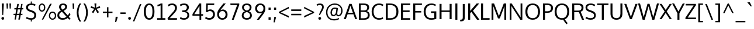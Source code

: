 SplineFontDB: 3.0
FontName: OxygenSans-Regular
FullName: OxygenSans Regular
FamilyName: OxygenSans
Weight: Normal
Copyright: Copyright (c) 2011-12 by vernon adams. All rights reserved.
Version: 
ItalicAngle: 0
UnderlinePosition: 0
UnderlineWidth: 0
Ascent: 1638
Descent: 410
UFOAscent: 1638
UFODescent: -410
LayerCount: 2
Layer: 0 0 "Back"  1
Layer: 1 0 "Fore"  0
FSType: 256
OS2Version: 0
OS2_WeightWidthSlopeOnly: 0
OS2_UseTypoMetrics: 0
CreationTime: 1345291205
ModificationTime: 1345291226
PfmFamily: 0
TTFWeight: 400
TTFWidth: 5
LineGap: 0
VLineGap: 0
OS2TypoAscent: 0
OS2TypoAOffset: 1
OS2TypoDescent: 0
OS2TypoDOffset: 1
OS2TypoLinegap: 0
OS2WinAscent: 1950
OS2WinAOffset: 0
OS2WinDescent: 662
OS2WinDOffset: 0
HheadAscent: 0
HheadAOffset: 1
HheadDescent: 0
HheadDOffset: 1
OS2Vendor: 'newt'
Lookup: 258 0 0 "'kern' Horizontal Kerning in Latin lookup 0"  {"'kern' Horizontal Kerning in Latin lookup 0 subtable"  } ['kern' ('latn' <'dflt' > ) ]
DEI: 91125
LangName: 1033 "" "" "" "" "" "Version " "" "Oxygen is a trademark of vernon adams." "vernon adams" "vernon adams" "Copyright (c) 2011 by vernon adams. All rights reserved." "newtypography.co.uk" "newtypography.co.uk" 
PickledData: "(dp1
S'org.robofab.glyphOrder'
p2
(S'A'
S'Aacute'
S'Abreve'
S'Acircumflex'
S'Adieresis'
S'Agrave'
S'Amacron'
S'Aogonek'
S'Aring'
S'Aringacute'
S'Atilde'
S'AE'
S'AEacute'
S'uni01E2'
S'B'
S'C'
S'Cacute'
S'Ccaron'
S'Ccedilla'
S'Ccircumflex'
S'Cdotaccent'
S'D'
S'Eth'
S'Dcaron'
S'Dcroat'
S'E'
S'Eacute'
S'Ebreve'
S'Ecaron'
S'Ecircumflex'
S'Edieresis'
S'Edotaccent'
S'Egrave'
S'Emacron'
S'Eogonek'
S'F'
S'G'
S'Gbreve'
S'Gcaron'
S'Gcircumflex'
S'Gcommaaccent'
S'Gdotaccent'
S'H'
S'Hbar'
S'Hcircumflex'
S'I'
S'IJ'
S'Iacute'
S'Ibreve'
S'Icircumflex'
S'Idieresis'
S'Idotaccent'
S'Igrave'
S'Imacron'
S'Iogonek'
S'Itilde'
S'J'
S'Jcircumflex'
S'K'
S'Kcommaaccent'
S'L'
S'Lacute'
S'Lcaron'
S'Lcommaaccent'
S'Ldot'
S'Lslash'
S'M'
S'N'
S'Nacute'
S'Ncaron'
S'Ncommaaccent'
S'Eng'
S'Ntilde'
S'O'
S'Oacute'
S'Obreve'
S'Ocircumflex'
S'Odieresis'
S'Ograve'
S'Ohorn'
S'Ohungarumlaut'
S'Omacron'
S'Oslash'
S'Oslashacute'
S'Otilde'
S'OE'
S'P'
S'Thorn'
S'Q'
S'R'
S'Racute'
S'Rcaron'
S'Rcommaaccent'
S'S'
S'Sacute'
S'Scaron'
S'Scedilla'
S'Scircumflex'
S'Scommaaccent'
S'uni018F'
S'T'
S'Tbar'
S'Tcaron'
S'Tcommaaccent'
S'U'
S'Uacute'
S'Ubreve'
S'Ucircumflex'
S'Udieresis'
S'Ugrave'
S'Uhorn'
S'Uhungarumlaut'
S'Umacron'
S'Uogonek'
S'Uring'
S'Utilde'
S'V'
S'W'
S'Wacute'
S'Wcircumflex'
S'Wdieresis'
S'Wgrave'
S'X'
S'Y'
S'Yacute'
S'Ycircumflex'
S'Ydieresis'
S'Ygrave'
S'Z'
S'Zacute'
S'Zcaron'
S'Zdotaccent'
S'uni01C4'
S'uni01C5'
S'uni01C7'
S'uni01C8'
S'uni01CA'
S'uni01CB'
S'uni01CD'
S'uni01CF'
S'uni01D1'
S'uni01D3'
S'uni01D5'
S'uni01D7'
S'uni01D9'
S'uni01DB'
S'uni01DE'
S'uni01E8'
S'uni01EA'
S'uni01EC'
S'uni01F1'
S'uni01F2'
S'uni01F4'
S'uni01F8'
S'uni0200'
S'uni0202'
S'uni0204'
S'uni0206'
S'uni0208'
S'uni020A'
S'uni020C'
S'uni020E'
S'uni0210'
S'uni0212'
S'uni0214'
S'uni0216'
S'uni021A'
S'uni021E'
S'uni0226'
S'uni0228'
S'uni022A'
S'uni0230'
S'uni0232'
S'uni1E02'
S'uni1E0A'
S'uni1E1E'
S'uni1E40'
S'uni1E56'
S'uni1E60'
S'uni1E6A'
S'uni1EBC'
S'uni1EF8'
S'a'
S'aacute'
S'abreve'
S'acircumflex'
S'adieresis'
S'agrave'
S'amacron'
S'aogonek'
S'aring'
S'aringacute'
S'atilde'
S'ae'
S'aeacute'
S'uni01E3'
S'b'
S'c'
S'cacute'
S'ccaron'
S'ccedilla'
S'ccircumflex'
S'cdotaccent'
S'd'
S'eth'
S'dcaron'
S'dcroat'
S'e'
S'eacute'
S'ebreve'
S'ecaron'
S'ecircumflex'
S'edieresis'
S'edotaccent'
S'egrave'
S'emacron'
S'eogonek'
S'f'
S'g'
S'gbreve'
S'gcaron'
S'gcircumflex'
S'gcommaaccent'
S'gdotaccent'
S'h'
S'hbar'
S'hcircumflex'
S'i'
S'dotlessi'
S'iacute'
S'ibreve'
S'icircumflex'
S'idieresis'
S'igrave'
S'ij'
S'imacron'
S'iogonek'
S'itilde'
S'j'
S'uni0237'
S'jcircumflex'
S'k'
S'kcommaaccent'
S'kgreenlandic'
S'l'
S'lacute'
S'lcaron'
S'lcommaaccent'
S'ldot'
S'lslash'
S'm'
S'n'
S'nacute'
S'ncaron'
S'ncommaaccent'
S'eng'
S'ntilde'
S'o'
S'oacute'
S'obreve'
S'ocircumflex'
S'odieresis'
S'ograve'
S'ohorn'
S'ohungarumlaut'
S'omacron'
S'oslash'
S'oslashacute'
S'otilde'
S'oe'
S'p'
S'thorn'
S'q'
S'r'
S'racute'
S'rcaron'
S'rcommaaccent'
S's'
S'sacute'
S'scaron'
S'scedilla'
S'scircumflex'
S'scommaaccent'
S'germandbls'
S'uni0259'
S't'
S'tbar'
S'tcaron'
S'tcommaaccent'
S'u'
S'uacute'
S'ubreve'
S'ucircumflex'
S'udieresis'
S'ugrave'
S'uhorn'
S'uhungarumlaut'
S'umacron'
S'uni01C6'
S'uni01C9'
S'uni01CC'
S'uni01CE'
S'uni01D0'
S'uni01D2'
S'uni01D4'
S'uni01D6'
S'uni01D8'
S'uni01DA'
S'uni01DC'
S'uni01DF'
S'uni01E9'
S'uni01EB'
S'uni01ED'
S'uni01F0'
S'uni01F3'
S'uni01F5'
S'uni01F9'
S'uni0201'
S'uni0203'
S'uni0205'
S'uni0207'
S'uni0209'
S'uni020B'
S'uni020D'
S'uni020F'
S'uni0211'
S'uni0213'
S'uni0215'
S'uni0217'
S'uni021B'
S'uni021F'
S'uni0227'
S'uni0229'
S'uni022B'
S'uni0231'
S'uni0233'
S'uni1E03'
S'uni1E0B'
S'uni1E1F'
S'uni1E41'
S'uni1E57'
S'uni1E61'
S'uni1E6B'
S'uni1EBD'
S'uni1EF9'
S'uogonek'
S'uring'
S'utilde'
S'v'
S'w'
S'wacute'
S'wcircumflex'
S'wdieresis'
S'wgrave'
S'x'
S'y'
S'yacute'
S'ycircumflex'
S'ydieresis'
S'ygrave'
S'z'
S'zacute'
S'zcaron'
S'zdotaccent'
S'uniFB01'
S'uniFB02'
S'afii10017'
S'afii10018'
S'afii10019'
S'afii10020'
S'afii10052'
S'afii10021'
S'afii10022'
S'uni0400'
S'afii10023'
S'afii10024'
S'afii10025'
S'afii10026'
S'afii10027'
S'uni040D'
S'afii10028'
S'afii10061'
S'afii10029'
S'afii10030'
S'afii10031'
S'afii10032'
S'afii10033'
S'afii10034'
S'afii10035'
S'afii10036'
S'afii10037'
S'afii10062'
S'afii10038'
S'afii10039'
S'afii10041'
S'afii10040'
S'afii10042'
S'afii10043'
S'afii10145'
S'afii10049'
S'afii10046'
S'afii10044'
S'afii10045'
S'afii10058'
S'afii10059'
S'afii10054'
S'afii10053'
S'afii10047'
S'afii10055'
S'afii10056'
S'afii10057'
S'afii10060'
S'afii10048'
S'afii10051'
S'afii10065'
S'afii10066'
S'afii10067'
S'afii10068'
S'afii10100'
S'afii10069'
S'afii10070'
S'uni0450'
S'afii10071'
S'afii10072'
S'afii10073'
S'afii10074'
S'afii10075'
S'uni045D'
S'afii10076'
S'afii10109'
S'afii10077'
S'afii10078'
S'afii10079'
S'afii10080'
S'afii10081'
S'afii10082'
S'afii10083'
S'afii10084'
S'afii10085'
S'afii10110'
S'afii10086'
S'afii10087'
S'afii10089'
S'afii10088'
S'afii10090'
S'afii10091'
S'afii10193'
S'afii10094'
S'afii10092'
S'afii10093'
S'afii10106'
S'afii10107'
S'afii10101'
S'afii10095'
S'afii10096'
S'afii10097'
S'afii10099'
S'afii10102'
S'afii10103'
S'afii10104'
S'afii10105'
S'afii10108'
S'afii10065.copy_1'
S'afii10069.copy_1'
S'afii10077.copy_1'
S'afii10078.copy_1'
S'afii10079.copy_1'
S'afii10070.copy_1'
S'afii10080.copy_1'
S'afii10094.copy_1'
S'afii10108.copy_1'
S'Alpha'
S'Beta'
S'Gamma'
S'Delta'
S'Epsilon'
S'Zeta'
S'Eta'
S'Theta'
S'Iota'
S'Kappa'
S'Lambda'
S'Mu'
S'Nu'
S'Xi'
S'Omicron'
S'Pi'
S'Rho'
S'Sigma'
S'Tau'
S'Upsilon'
S'Phi'
S'Chi'
S'Psi'
S'Omega'
S'Alphatonos'
S'Epsilontonos'
S'Etatonos'
S'Iotatonos'
S'Omicrontonos'
S'Upsilontonos'
S'Omegatonos'
S'Iotadieresis'
S'Upsilondieresis'
S'alpha'
S'beta'
S'gamma'
S'delta'
S'epsilon'
S'zeta'
S'eta'
S'theta'
S'iota'
S'kappa'
S'lambda'
S'mu'
S'nu'
S'xi'
S'omicron'
S'pi'
S'rho'
S'sigma'
S'tau'
S'upsilon'
S'phi'
S'chi'
S'psi'
S'omega'
S'iotatonos'
S'iotadieresis'
S'iotadieresistonos'
S'upsilontonos'
S'upsilondieresis'
S'upsilondieresistonos'
S'omicrontonos'
S'omegatonos'
S'alphatonos'
S'epsilontonos'
S'etatonos'
S'sigma1'
S'zero'
S'one'
S'two'
S'three'
S'four'
S'five'
S'six'
S'seven'
S'eight'
S'nine'
S'fraction'
S'onehalf'
S'onequarter'
S'threequarters'
S'uni00B9'
S'uni00B2'
S'uni00B3'
S'uni2074'
S'ordfeminine'
S'ordmasculine'
S'asterisk'
S'backslash'
S'bullet'
S'colon'
S'comma'
S'ellipsis'
S'exclam'
S'exclamdown'
S'numbersign'
S'period'
S'periodcentered'
S'question'
S'questiondown'
S'quotedbl'
S'quotesingle'
S'semicolon'
S'slash'
S'underscore'
S'braceleft'
S'braceright'
S'bracketleft'
S'bracketright'
S'parenleft'
S'parenright'
S'emdash'
S'endash'
S'hyphen'
S'uni00AD'
S'guillemotleft'
S'guillemotright'
S'guilsinglleft'
S'guilsinglright'
S'quotedblbase'
S'quotedblleft'
S'quotedblright'
S'quoteleft'
S'quoteright'
S'quotesinglbase'
S'space'
S'uni00A0'
S'uni000D'
S'.notdef'
S'florin'
S'Euro'
S'cent'
S'currency'
S'dollar'
S'sterling'
S'yen'
S'approxequal'
S'asciitilde'
S'divide'
S'equal'
S'greater'
S'greaterequal'
S'infinity'
S'integral'
S'less'
S'lessequal'
S'logicalnot'
S'minus'
S'multiply'
S'notequal'
S'partialdiff'
S'percent'
S'perthousand'
S'plus'
S'plusminus'
S'product'
S'radical'
S'summation'
S'uni2206'
S'afii61352'
S'ampersand'
S'at'
S'bar'
S'brokenbar'
S'copyright'
S'dagger'
S'daggerdbl'
S'degree'
S'lozenge'
S'paragraph'
S'registered'
S'section'
S'trademark'
S'asciicircum'
S'uni0307'
S'uni030F'
S'uni0311'
S'uni031B'
S'uni0326'
S'afii57929'
S'acute'
S'breve'
S'caron'
S'cedilla'
S'circumflex'
S'dieresis'
S'dotaccent'
S'grave'
S'hungarumlaut'
S'macron'
S'ogonek'
S'ring'
S'tilde'
S'tonos'
S'dieresistonos'
S'uni022C'
S'uni022D'
S'uni022E'
S'uni022F'
S'middot'
tp3
s."
Encoding: UnicodeBmp
Compacted: 1
UnicodeInterp: none
NameList: Adobe Glyph List
DisplaySize: -72
AntiAlias: 1
FitToEm: 1
WinInfo: 0 13 6
BeginChars: 65547 673

StartChar: .notdef
Encoding: 65536 -1 0
Width: 931
VWidth: 0
Flags: HW
LayerCount: 2
Fore
SplineSet
186 93 m 1
 186 901 l 1
 746 901 l 1
 746 93 l 1
 186 93 l 1
93 0 m 1
 839 0 l 1
 839 994 l 1
 93 994 l 1
 93 0 l 1
EndSplineSet
EndChar

StartChar: A
Encoding: 65 65 1
Width: 1186
VWidth: 0
Flags: HW
LayerCount: 2
Fore
SplineSet
11 0 m 1
 185 0 l 1
 342 430 l 1
 856 430 l 1
 1011 0 l 1
 1176 0 l 1
 693 1346 l 1
 495 1346 l 1
 11 0 l 1
392 561 m 1
 392 561 575 1119 593 1179 c 1
 613 1110 808 561 808 561 c 1
 392 561 l 1
EndSplineSet
EndChar

StartChar: AE
Encoding: 198 198 2
Width: 1918
VWidth: 0
Flags: HW
LayerCount: 2
Fore
SplineSet
1035 536 m 1
 979 1282 l 1
 536 536 l 1
 1035 536 l 1
1136 1282 m 1
 1171 803 l 1
 1745 803 l 1
 1745 659 l 1
 1189 659 l 1
 1228 144 l 1
 1795 144 l 1
 1795 0 l 1
 1083 0 l 1
 1055 389 l 1
 460 389 l 1
 241 0 l 1
 84 0 l 1
 917 1427 l 1
 1777 1427 l 1
 1777 1282 l 1
 1136 1282 l 1
EndSplineSet
EndChar

StartChar: AEacute
Encoding: 508 508 3
Width: 1918
VWidth: 0
Flags: HW
LayerCount: 2
Fore
Refer: 169 180 N 1 0 0 1 643 347 2
Refer: 2 198 N 1 0 0 1 0 0 2
EndChar

StartChar: Aacute
Encoding: 193 193 4
Width: 1186
VWidth: 0
Flags: HW
LayerCount: 2
Fore
Refer: 169 180 N 1 0 0 1 277 347 2
Refer: 1 65 N 1 0 0 1 0 0 2
EndChar

StartChar: Abreve
Encoding: 258 258 5
Width: 1186
VWidth: 0
Flags: HW
LayerCount: 2
Fore
Refer: 298 728 N 1 0 0 1 248 347 2
Refer: 1 65 N 1 0 0 1 0 0 2
EndChar

StartChar: Acircumflex
Encoding: 194 194 6
Width: 1186
VWidth: 0
Flags: HW
LayerCount: 2
Fore
Refer: 311 710 N 1 0 0 1 228 347 2
Refer: 1 65 N 1 0 0 1 0 0 2
EndChar

StartChar: Adieresis
Encoding: 196 196 7
Width: 1186
VWidth: 0
Flags: HW
LayerCount: 2
Fore
Refer: 323 168 N 1 0 0 1 238 347 2
Refer: 1 65 N 1 0 0 1 0 0 2
EndChar

StartChar: Agrave
Encoding: 192 192 8
Width: 1186
VWidth: 0
Flags: HW
LayerCount: 2
Fore
Refer: 365 96 N 1 0 0 1 318 347 2
Refer: 1 65 N 1 0 0 1 0 0 2
EndChar

StartChar: Alpha
Encoding: 913 913 9
Width: 1344
VWidth: 0
Flags: HW
LayerCount: 2
Fore
SplineSet
1090 0 m 1
 935 430 l 1
 421 430 l 1
 264 0 l 1
 90 0 l 1
 574 1346 l 1
 772 1346 l 1
 1255 0 l 1
 1090 0 l 1
474 561 m 1
 885 561 l 1
 885 561 692 1117 672 1186 c 1
 654 1126 474 561 474 561 c 1
EndSplineSet
EndChar

StartChar: Alphatonos
Encoding: 902 902 10
Width: 451
VWidth: 0
Flags: HW
LayerCount: 2
Fore
SplineSet
223 484 m 0
 143 484 102 544 102 604 c 0
 102 664 143 724 223 724 c 0
 304 724 344 664 344 604 c 0
 344 544 304 484 223 484 c 0
EndSplineSet
EndChar

StartChar: Amacron
Encoding: 256 256 11
Width: 1186
VWidth: 0
Flags: HW
LayerCount: 2
Fore
Refer: 411 175 N 1 0 0 1 108 347 2
Refer: 1 65 N 1 0 0 1 0 0 2
EndChar

StartChar: Aogonek
Encoding: 260 260 12
Width: 1186
VWidth: 0
Flags: HW
LayerCount: 2
Fore
Refer: 431 731 N 1 0 0 1 641 0 2
Refer: 1 65 N 1 0 0 1 0 0 2
EndChar

StartChar: Aring
Encoding: 197 197 13
Width: 1186
VWidth: 0
Flags: HW
LayerCount: 2
Fore
Refer: 481 730 N 1 0 0 1 302 347 2
Refer: 1 65 N 1 0 0 1 0 0 2
EndChar

StartChar: Aringacute
Encoding: 506 506 14
Width: 1186
VWidth: 0
Flags: HW
LayerCount: 2
Fore
Refer: 169 180 N 1 0 0 1 426 726 2
Refer: 13 197 N 1 0 0 1 0 0 2
EndChar

StartChar: Atilde
Encoding: 195 195 15
Width: 1186
VWidth: 0
Flags: HW
LayerCount: 2
Fore
Refer: 507 732 N 1 0 0 1 204 347 2
Refer: 1 65 N 1 0 0 1 0 0 2
EndChar

StartChar: B
Encoding: 66 66 16
Width: 1179
VWidth: 0
Flags: HW
LayerCount: 2
Fore
SplineSet
313 767 m 1
 313 1213 l 1
 533 1213 l 2
 760 1213 886 1168 886 991 c 0
 886 814 775 767 601 767 c 2
 313 767 l 1
313 129 m 1
 313 641 l 1
 556 641 l 2
 806 641 936 581 936 389 c 0
 936 209 820 129 594 129 c 2
 313 129 l 1
155 0 m 1
 625 0 l 2
 946 0 1101 145 1101 383 c 0
 1101 544 1012 678 825 713 c 1
 1034 779 1051 949 1051 1015 c 0
 1051 1249 882 1346 541 1346 c 2
 155 1346 l 1
 155 0 l 1
EndSplineSet
EndChar

StartChar: Beta
Encoding: 914 914 17
Width: 1201
VWidth: 0
Flags: HW
LayerCount: 2
Fore
SplineSet
294 1213 m 1
 294 767 l 1
 582 767 l 2
 756 767 867 814 867 991 c 0
 867 1168 741 1213 514 1213 c 2
 294 1213 l 1
294 641 m 1
 294 129 l 1
 575 129 l 2
 801 129 917 209 917 389 c 0
 917 581 787 641 537 641 c 2
 294 641 l 1
136 0 m 1
 136 1346 l 1
 522 1346 l 2
 863 1346 1032 1249 1032 1015 c 0
 1032 949 1015 779 806 713 c 1
 993 678 1082 544 1082 383 c 0
 1082 145 927 0 606 0 c 2
 136 0 l 1
EndSplineSet
EndChar

StartChar: C
Encoding: 67 67 18
Width: 1182
VWidth: 0
Flags: HW
LayerCount: 2
Fore
SplineSet
723 -18 m 1
 891 -18 1039 28 1103 68 c 1
 1078 196 l 1
 981 149 873 120 758 120 c 0
 427 120 264 354 264 672 c 0
 264 991 431 1228 742 1228 c 0
 862 1228 981 1196 1070 1142 c 1
 1123 1266 l 1
 1024 1330 899 1366 740 1366 c 0
 336 1366 95 1083 95 678 c 0
 95 263 337 -12 723 -18 c 1
EndSplineSet
EndChar

StartChar: Cacute
Encoding: 262 262 19
Width: 1182
VWidth: 0
Flags: HW
LayerCount: 2
Fore
Refer: 169 180 N 1 0 0 1 276 347 2
Refer: 18 67 N 1 0 0 1 0 0 2
EndChar

StartChar: Ccaron
Encoding: 268 268 20
Width: 1182
VWidth: 0
Flags: HW
LayerCount: 2
Fore
Refer: 303 711 N 1 0 0 1 227 347 2
Refer: 18 67 N 1 0 0 1 0 0 2
EndChar

StartChar: Ccedilla
Encoding: 199 199 21
Width: 1182
VWidth: 0
Flags: HW
LayerCount: 2
Fore
Refer: 308 184 N 1 0 0 1 398 0 2
Refer: 18 67 N 1 0 0 1 0 0 2
EndChar

StartChar: Ccircumflex
Encoding: 264 264 22
Width: 1182
VWidth: 0
Flags: HW
LayerCount: 2
Fore
Refer: 311 710 N 1 0 0 1 227 347 2
Refer: 18 67 N 1 0 0 1 0 0 2
EndChar

StartChar: Cdotaccent
Encoding: 266 266 23
Width: 1182
VWidth: 0
Flags: HW
LayerCount: 2
Fore
Refer: 615 775 N 1 0 0 1 418 347 2
Refer: 18 67 N 1 0 0 1 0 0 2
EndChar

StartChar: Chi
Encoding: 935 935 24
Width: 1279
VWidth: 0
Flags: HW
LayerCount: 2
Fore
SplineSet
733 679 m 1
 1181 1346 l 1
 999 1346 l 1
 642 816 l 1
 286 1346 l 1
 104 1346 l 1
 551 679 l 1
 104 0 l 1
 286 0 l 1
 642 542 l 1
 999 0 l 1
 1181 0 l 1
 733 679 l 1
EndSplineSet
EndChar

StartChar: D
Encoding: 68 68 25
Width: 1356
VWidth: 0
Flags: HW
LayerCount: 2
Fore
SplineSet
155 0 m 1
 155 1346 l 1
 528 1346 l 2
 969 1346 1262 1142 1262 674 c 0
 1262 229 994 0 555 0 c 2
 155 0 l 1
330 1208 m 1
 330 137 l 1
 550 137 l 2
 901 137 1087 316 1087 670 c 0
 1087 1058 882 1208 524 1208 c 2
 330 1208 l 1
EndSplineSet
EndChar

StartChar: Dcaron
Encoding: 270 270 26
Width: 1356
VWidth: 0
Flags: HW
LayerCount: 2
Fore
Refer: 303 711 N 1 0 0 1 309 347 2
Refer: 25 68 N 1 0 0 1 0 0 2
EndChar

StartChar: Dcroat
Encoding: 272 272 27
Width: 1490
VWidth: 0
Flags: HW
LayerCount: 2
Fore
SplineSet
223 757 m 1
 223 1361 l 1
 561 1361 l 2
 1031 1361 1374 1197 1374 672 c 0
 1374 219 1084 0 654 0 c 2
 223 0 l 1
 223 634 l 1
 116 634 l 1
 116 757 l 1
 223 757 l 1
384 634 m 1
 384 141 l 1
 671 141 l 2
 1004 141 1202 316 1202 668 c 0
 1202 1097 953 1220 581 1220 c 2
 384 1220 l 1
 384 757 l 1
 604 757 l 1
 604 634 l 1
 384 634 l 1
EndSplineSet
EndChar

StartChar: Delta
Encoding: 916 916 28
Width: 1347
VWidth: 0
Flags: HW
LayerCount: 2
Fore
SplineSet
1044 141 m 1
 674 1188 l 1
 309 141 l 1
 1044 141 l 1
90 0 m 1
 590 1361 l 1
 758 1361 l 1
 1259 0 l 1
 90 0 l 1
EndSplineSet
EndChar

StartChar: E
Encoding: 69 69 29
Width: 1064
VWidth: 0
Flags: HW
LayerCount: 2
Fore
SplineSet
330 1207 m 1
 330 766 l 1
 912 766 l 1
 912 629 l 1
 330 629 l 1
 330 139 l 1
 971 139 l 1
 963 0 l 1
 155 0 l 1
 155 1346 l 1
 971 1346 l 1
 964 1207 l 1
 330 1207 l 1
EndSplineSet
EndChar

StartChar: Eacute
Encoding: 201 201 30
Width: 1064
VWidth: 0
Flags: HW
LayerCount: 2
Fore
Refer: 169 180 N 1 0 0 1 217 347 2
Refer: 29 69 N 1 0 0 1 0 0 2
EndChar

StartChar: Ebreve
Encoding: 276 276 31
Width: 1064
VWidth: 0
Flags: HW
LayerCount: 2
Fore
Refer: 298 728 N 1 0 0 1 188 347 2
Refer: 29 69 N 1 0 0 1 0 0 2
EndChar

StartChar: Ecaron
Encoding: 282 282 32
Width: 1064
VWidth: 0
Flags: HW
LayerCount: 2
Fore
Refer: 303 711 N 1 0 0 1 168 347 2
Refer: 29 69 N 1 0 0 1 0 0 2
EndChar

StartChar: Ecircumflex
Encoding: 202 202 33
Width: 1064
VWidth: 0
Flags: HW
LayerCount: 2
Fore
Refer: 311 710 N 1 0 0 1 168 347 2
Refer: 29 69 N 1 0 0 1 0 0 2
EndChar

StartChar: Edieresis
Encoding: 203 203 34
Width: 1064
VWidth: 0
Flags: HW
LayerCount: 2
Fore
Refer: 323 168 N 1 0 0 1 178 347 2
Refer: 29 69 N 1 0 0 1 0 0 2
EndChar

StartChar: Edotaccent
Encoding: 278 278 35
Width: 1064
VWidth: 0
Flags: HW
LayerCount: 2
Fore
Refer: 615 775 N 1 0 0 1 360 347 2
Refer: 29 69 N 1 0 0 1 0 0 2
EndChar

StartChar: Egrave
Encoding: 200 200 36
Width: 1064
VWidth: 0
Flags: HW
LayerCount: 2
Fore
Refer: 365 96 N 1 0 0 1 258 347 2
Refer: 29 69 N 1 0 0 1 0 0 2
EndChar

StartChar: Emacron
Encoding: 274 274 37
Width: 1064
VWidth: 0
Flags: HW
LayerCount: 2
Fore
Refer: 411 175 N 1 0 0 1 48 347 2
Refer: 29 69 N 1 0 0 1 0 0 2
EndChar

StartChar: Eng
Encoding: 330 330 38
Width: 1292
VWidth: 0
Flags: HW
LayerCount: 2
Fore
SplineSet
769 -298 m 0
 744 -298 698 -297 587 -286 c 1
 566 -151 l 1
 690 -158 709 -159 728 -159 c 0
 980 -159 1001 -92 1001 156 c 2
 1001 913 l 2
 1001 1155 934 1236 737 1236 c 0
 539 1236 384 1121 298 991 c 1
 298 0 l 1
 138 0 l 1
 136 1361 l 1
 282 1361 l 1
 298 1168 l 1
 463 1346 627 1383 785 1383 c 0
 1032 1383 1160 1220 1160 918 c 2
 1160 150 l 2
 1160 -130 1098 -298 769 -298 c 0
EndSplineSet
EndChar

StartChar: Eogonek
Encoding: 280 280 39
Width: 1064
VWidth: 0
Flags: HW
LayerCount: 2
Fore
Refer: 431 731 N 1 0 0 1 537 0 2
Refer: 29 69 N 1 0 0 1 0 0 2
EndChar

StartChar: Epsilon
Encoding: 917 917 40
Width: 1074
VWidth: 0
Flags: HW
LayerCount: 2
Fore
SplineSet
311 1207 m 1
 311 766 l 1
 894 766 l 1
 894 629 l 1
 311 629 l 1
 311 139 l 1
 952 139 l 1
 945 0 l 1
 136 0 l 1
 136 1346 l 1
 952 1346 l 1
 945 1207 l 1
 311 1207 l 1
EndSplineSet
EndChar

StartChar: Epsilontonos
Encoding: 904 904 41
Width: 451
VWidth: 0
Flags: HW
LayerCount: 2
Fore
SplineSet
223 484 m 0
 143 484 102 544 102 604 c 0
 102 664 143 724 223 724 c 0
 304 724 344 664 344 604 c 0
 344 544 304 484 223 484 c 0
EndSplineSet
EndChar

StartChar: Eta
Encoding: 919 919 42
Width: 1320
VWidth: 0
Flags: HW
LayerCount: 2
Fore
SplineSet
1010 768 m 1
 1010 1346 l 1
 1185 1346 l 1
 1185 0 l 1
 1010 0 l 1
 1010 630 l 1
 311 630 l 1
 311 0 l 1
 136 0 l 1
 136 1346 l 1
 311 1346 l 1
 311 768 l 1
 1010 768 l 1
EndSplineSet
EndChar

StartChar: Etatonos
Encoding: 905 905 43
Width: 451
VWidth: 0
Flags: HW
LayerCount: 2
Fore
SplineSet
223 484 m 0
 143 484 102 544 102 604 c 0
 102 664 143 724 223 724 c 0
 304 724 344 664 344 604 c 0
 344 544 304 484 223 484 c 0
EndSplineSet
EndChar

StartChar: Eth
Encoding: 208 208 44
Width: 1490
VWidth: 0
Flags: HW
LayerCount: 2
Fore
SplineSet
223 757 m 1
 223 1361 l 1
 561 1361 l 2
 1031 1361 1374 1197 1374 672 c 0
 1374 219 1084 0 654 0 c 2
 223 0 l 1
 223 634 l 1
 116 634 l 1
 116 757 l 1
 223 757 l 1
384 634 m 1
 384 141 l 1
 671 141 l 2
 1004 141 1202 316 1202 668 c 0
 1202 1097 953 1220 581 1220 c 2
 384 1220 l 1
 384 757 l 1
 604 757 l 1
 604 634 l 1
 384 634 l 1
EndSplineSet
EndChar

StartChar: Euro
Encoding: 8364 8364 45
Width: 1125
VWidth: 0
Flags: HW
LayerCount: 2
Fore
SplineSet
725 -20 m 0
 408 -20 260 261 221 528 c 1
 111 528 l 1
 126 622 l 1
 210 622 l 1
 209 637 208 650 208 665 c 0
 208 700 211 735 213 769 c 1
 110 769 l 1
 127 871 l 1
 228 871 l 1
 274 1172 441 1387 739 1387 c 0
 852 1387 936 1359 1005 1300 c 1
 1004 1137 l 1
 943 1203 858 1246 759 1246 c 0
 552 1246 438 1095 401 871 c 1
 909 871 l 1
 894 769 l 1
 385 769 l 1
 380 724 382 623 380 622 c 1
 880 622 l 1
 871 528 l 1
 396 528 l 1
 421 314 528 123 743 123 c 0
 830 123 918 154 1005 222 c 1
 1004 63 l 1
 924 5 833 -20 725 -20 c 0
EndSplineSet
EndChar

StartChar: F
Encoding: 70 70 46
Width: 966
VWidth: 0
Flags: HW
LayerCount: 2
Fore
SplineSet
330 1207 m 1
 330 734 l 1
 854 734 l 1
 854 601 l 1
 330 601 l 1
 330 0 l 1
 155 0 l 1
 155 1346 l 1
 918 1346 l 1
 908 1207 l 1
 330 1207 l 1
EndSplineSet
EndChar

StartChar: G
Encoding: 71 71 47
Width: 1319
VWidth: 0
Flags: HW
LayerCount: 2
Fore
SplineSet
738 -18 m 0
 922 -18 1061 4 1201 59 c 1
 1201 696 l 1
 741 696 l 1
 736 559 l 1
 1026 559 l 1
 1026 147 l 1
 969 131 867 120 764 120 c 0
 422 120 269 341 269 672 c 0
 269 991 436 1221 771 1228 c 1
 988 1228 1078 1161 1121 1138 c 1
 1170 1260 l 1
 1059 1333 929 1366 771 1366 c 0
 344 1366 94 1078 94 672 c 0
 94 271 320 -18 738 -18 c 0
EndSplineSet
EndChar

StartChar: Gamma
Encoding: 915 915 48
Width: 1005
VWidth: 0
Flags: HW
LayerCount: 2
Fore
SplineSet
298 1220 m 1
 298 0 l 1
 136 0 l 1
 136 1361 l 1
 930 1361 l 1
 916 1220 l 1
 298 1220 l 1
EndSplineSet
EndChar

StartChar: Gbreve
Encoding: 286 286 49
Width: 1319
VWidth: 0
Flags: HW
LayerCount: 2
Fore
Refer: 298 728 N 1 0 0 1 316 347 2
Refer: 47 71 N 1 0 0 1 0 0 2
EndChar

StartChar: Gcaron
Encoding: 486 486 50
Width: 1319
VWidth: 0
Flags: HW
LayerCount: 2
Fore
Refer: 303 711 N 1 0 0 1 296 347 2
Refer: 47 71 N 1 0 0 1 0 0 2
EndChar

StartChar: Gcircumflex
Encoding: 284 284 51
Width: 1319
VWidth: 0
Flags: HW
LayerCount: 2
Fore
Refer: 311 710 N 1 0 0 1 296 347 2
Refer: 47 71 N 1 0 0 1 0 0 2
EndChar

StartChar: Gcommaaccent
Encoding: 290 290 52
Width: 1319
VWidth: 0
Flags: HW
LayerCount: 2
Fore
Refer: 47 71 N 1 0 0 1 0 0 2
EndChar

StartChar: Gdotaccent
Encoding: 288 288 53
Width: 1319
VWidth: 0
Flags: HW
LayerCount: 2
Fore
Refer: 615 775 N 1 0 0 1 488 347 2
Refer: 47 71 N 1 0 0 1 0 0 2
EndChar

StartChar: H
Encoding: 72 72 54
Width: 1367
VWidth: 0
Flags: HW
LayerCount: 2
Fore
SplineSet
329 766 m 1
 329 1346 l 1
 155 1346 l 1
 155 0 l 1
 329 0 l 1
 329 634 l 1
 1038 634 l 1
 1038 0 l 1
 1212 0 l 1
 1212 1346 l 1
 1038 1346 l 1
 1038 766 l 1
 329 766 l 1
EndSplineSet
EndChar

StartChar: Hbar
Encoding: 294 294 55
Width: 1458
VWidth: 0
Flags: HW
LayerCount: 2
Fore
SplineSet
357 772 m 1
 1100 772 l 1
 1100 1043 l 1
 357 1043 l 1
 357 772 l 1
196 1138 m 1
 196 1361 l 1
 357 1361 l 1
 357 1138 l 1
 1100 1138 l 1
 1100 1361 l 1
 1261 1361 l 1
 1261 1138 l 1
 1343 1138 l 1
 1343 1043 l 1
 1261 1043 l 1
 1261 0 l 1
 1100 0 l 1
 1100 633 l 1
 357 633 l 1
 357 0 l 1
 196 0 l 1
 196 1043 l 1
 114 1043 l 1
 114 1138 l 1
 196 1138 l 1
EndSplineSet
EndChar

StartChar: Hcircumflex
Encoding: 292 292 56
Width: 1367
VWidth: 0
Flags: HW
LayerCount: 2
Fore
Refer: 311 710 N 1 0 0 1 314 347 2
Refer: 54 72 N 1 0 0 1 0 0 2
EndChar

StartChar: I
Encoding: 73 73 57
Width: 491
VWidth: 0
Flags: HW
LayerCount: 2
Fore
SplineSet
158 0 m 1
 158 1346 l 1
 333 1346 l 1
 333 0 l 1
 158 0 l 1
EndSplineSet
EndChar

StartChar: IJ
Encoding: 306 306 58
Width: 1108
VWidth: 0
Flags: HW
LayerCount: 2
Fore
SplineSet
576 -195 m 1
 557 -45 l 1
 624 -45 l 2
 790 -45 799 51 799 186 c 2
 799 1346 l 1
 974 1346 l 1
 974 219 l 2
 974 -61 928 -195 608 -195 c 2
 576 -195 l 1
136 0 m 1
 136 1346 l 1
 311 1346 l 1
 311 0 l 1
 136 0 l 1
EndSplineSet
EndChar

StartChar: Iacute
Encoding: 205 205 59
Width: 491
VWidth: 0
Flags: HW
LayerCount: 2
Fore
Refer: 169 180 N 1 0 0 1 -70 347 2
Refer: 57 73 N 1 0 0 1 0 0 2
EndChar

StartChar: Ibreve
Encoding: 300 300 60
Width: 491
VWidth: 0
Flags: HW
LayerCount: 2
Fore
Refer: 298 728 N 1 0 0 1 -98 347 2
Refer: 57 73 N 1 0 0 1 0 0 2
EndChar

StartChar: Icircumflex
Encoding: 206 206 61
Width: 491
VWidth: 0
Flags: HW
LayerCount: 2
Fore
Refer: 311 710 N 1 0 0 1 -119 347 2
Refer: 57 73 N 1 0 0 1 0 0 2
EndChar

StartChar: Idieresis
Encoding: 207 207 62
Width: 491
VWidth: 0
Flags: HW
LayerCount: 2
Fore
Refer: 323 168 N 1 0 0 1 -109 347 2
Refer: 57 73 N 1 0 0 1 0 0 2
EndChar

StartChar: Idotaccent
Encoding: 304 304 63
Width: 491
VWidth: 0
Flags: HW
LayerCount: 2
Fore
Refer: 615 775 N 1 0 0 1 72 347 2
Refer: 57 73 N 1 0 0 1 0 0 2
EndChar

StartChar: Igrave
Encoding: 204 204 64
Width: 491
VWidth: 0
Flags: HW
LayerCount: 2
Fore
Refer: 365 96 N 1 0 0 1 -29 347 2
Refer: 57 73 N 1 0 0 1 0 0 2
EndChar

StartChar: Imacron
Encoding: 298 298 65
Width: 491
VWidth: 0
Flags: HW
LayerCount: 2
Fore
Refer: 411 175 N 1 0 0 1 -239 347 2
Refer: 57 73 N 1 0 0 1 0 0 2
EndChar

StartChar: Iogonek
Encoding: 302 302 66
Width: 491
VWidth: 0
Flags: HW
LayerCount: 2
Fore
Refer: 431 731 N 1 0 0 1 16 0 2
Refer: 57 73 N 1 0 0 1 0 0 2
EndChar

StartChar: Iota
Encoding: 921 921 67
Width: 446
VWidth: 0
Flags: HW
LayerCount: 2
Fore
SplineSet
136 0 m 1
 136 1346 l 1
 311 1346 l 1
 311 0 l 1
 136 0 l 1
EndSplineSet
EndChar

StartChar: Iotadieresis
Encoding: 938 938 68
Width: 446
VWidth: 0
Flags: HW
LayerCount: 2
Fore
Refer: 323 168 N 1 0 0 1 -132 388 2
Refer: 67 921 N 1 0 0 1 0 0 2
EndChar

StartChar: Iotatonos
Encoding: 906 906 69
Width: 451
VWidth: 0
Flags: HW
LayerCount: 2
Fore
SplineSet
223 484 m 0
 143 484 102 544 102 604 c 0
 102 664 143 724 223 724 c 0
 304 724 344 664 344 604 c 0
 344 544 304 484 223 484 c 0
EndSplineSet
EndChar

StartChar: Itilde
Encoding: 296 296 70
Width: 491
VWidth: 0
Flags: HW
LayerCount: 2
Fore
Refer: 507 732 N 1 0 0 1 -142 347 2
Refer: 57 73 N 1 0 0 1 0 0 2
EndChar

StartChar: J
Encoding: 74 74 71
Width: 622
VWidth: 0
Flags: HW
LayerCount: 2
Fore
SplineSet
72 -192 m 1
 424 -192 470 -61 470 219 c 2
 470 1346 l 1
 295 1346 l 1
 295 186 l 2
 295 51 291 -45 58 -45 c 1
 72 -192 l 1
EndSplineSet
EndChar

StartChar: Jcircumflex
Encoding: 308 308 72
Width: 622
VWidth: 0
Flags: HW
LayerCount: 2
Fore
Refer: 311 710 N 1 0 0 1 -54 347 2
Refer: 71 74 N 1 0 0 1 0 0 2
EndChar

StartChar: K
Encoding: 75 75 73
Width: 1146
VWidth: 0
Flags: HW
LayerCount: 2
Fore
SplineSet
897 1346 m 1
 1117 1346 l 1
 572 743 l 1
 1145 0 l 1
 927 0 l 1
 434 646 l 1
 330 543 l 1
 330 0 l 1
 155 0 l 1
 155 1346 l 1
 330 1346 l 1
 330 732 l 1
 897 1346 l 1
EndSplineSet
EndChar

StartChar: Kappa
Encoding: 922 922 74
Width: 1220
VWidth: 0
Flags: HW
LayerCount: 2
Fore
SplineSet
878 1346 m 1
 1098 1346 l 1
 553 743 l 1
 1127 0 l 1
 908 0 l 1
 415 646 l 1
 311 543 l 1
 311 0 l 1
 136 0 l 1
 136 1346 l 1
 311 1346 l 1
 311 732 l 1
 878 1346 l 1
EndSplineSet
EndChar

StartChar: Kcommaaccent
Encoding: 310 310 75
Width: 1146
VWidth: 0
Flags: HW
LayerCount: 2
Fore
Refer: 73 75 N 1 0 0 1 0 0 2
EndChar

StartChar: L
Encoding: 76 76 76
Width: 946
VWidth: 0
Flags: HW
LayerCount: 2
Fore
SplineSet
906 140 m 1
 900 0 l 1
 155 0 l 1
 155 1346 l 1
 330 1346 l 1
 330 140 l 1
 906 140 l 1
EndSplineSet
EndChar

StartChar: Lacute
Encoding: 313 313 77
Width: 946
VWidth: 0
Flags: HW
LayerCount: 2
Fore
Refer: 169 180 N 1 0 0 1 156 347 2
Refer: 76 76 N 1 0 0 1 0 0 2
EndChar

StartChar: Lambda
Encoding: 923 923 78
Width: 1347
VWidth: 0
Flags: HW
LayerCount: 2
Fore
SplineSet
1094 0 m 1
 674 1188 l 1
 260 0 l 1
 90 0 l 1
 590 1361 l 1
 758 1361 l 1
 1259 0 l 1
 1094 0 l 1
EndSplineSet
EndChar

StartChar: Lcaron
Encoding: 317 317 79
Width: 946
VWidth: 0
Flags: HW
LayerCount: 2
Fore
Refer: 274 700 N 1 0 0 1 1034 -66 2
Refer: 76 76 N 1 0 0 1 0 0 2
EndChar

StartChar: Lcommaaccent
Encoding: 315 315 80
Width: 946
VWidth: 0
Flags: HW
LayerCount: 2
Fore
Refer: 76 76 N 1 0 0 1 0 0 2
EndChar

StartChar: Ldot
Encoding: 319 319 81
Width: 946
VWidth: 0
Flags: HW
LayerCount: 2
Fore
Refer: 455 183 N 1 0 0 1 352 82 2
Refer: 76 76 N 1 0 0 1 0 0 2
EndChar

StartChar: Lslash
Encoding: 321 321 82
Width: 1096
VWidth: 0
Flags: HW
LayerCount: 2
Fore
SplineSet
246 688 m 1
 246 1361 l 1
 407 1361 l 1
 407 776 l 1
 725 951 l 1
 725 809 l 1
 407 638 l 1
 407 141 l 1
 1005 141 l 1
 994 0 l 1
 246 0 l 1
 246 551 l 1
 111 480 l 1
 111 614 l 1
 246 688 l 1
EndSplineSet
EndChar

StartChar: M
Encoding: 77 77 83
Width: 1591
VWidth: 0
Flags: HW
LayerCount: 2
Fore
SplineSet
1223 1346 m 1
 1436 1346 l 1
 1436 0 l 1
 1277 0 l 1
 1277 799 l 1
 1284 1121 l 1
 873 108 l 1
 719 108 l 1
 303 1125 l 1
 314 795 l 1
 314 0 l 1
 155 0 l 1
 155 1346 l 1
 374 1346 l 1
 796 305 l 1
 1223 1346 l 1
EndSplineSet
EndChar

StartChar: Mu
Encoding: 924 924 84
Width: 1611
VWidth: 0
Flags: HW
LayerCount: 2
Fore
SplineSet
1278 1346 m 1
 1476 1346 l 1
 1476 0 l 1
 1323 0 l 1
 1323 810 l 1
 1330 1132 l 1
 1296 1040 l 1
 885 83 l 1
 731 83 l 1
 312 1044 l 1
 278 1136 l 1
 289 806 l 1
 289 0 l 1
 136 0 l 1
 136 1346 l 1
 340 1346 l 1
 807 274 l 1
 1278 1346 l 1
EndSplineSet
EndChar

StartChar: N
Encoding: 78 78 85
Width: 1417
VWidth: 0
Flags: HW
LayerCount: 2
Fore
SplineSet
1114 208 m 1
 1114 208 1109 509 1109 555 c 2
 1109 1346 l 1
 1262 1346 l 1
 1262 0 l 1
 1083 0 l 1
 824 377 559 757 303 1137 c 1
 303 1137 308 894 308 786 c 2
 308 0 l 1
 155 0 l 1
 155 1346 l 1
 331 1346 l 1
 591 970 856 587 1114 208 c 1
EndSplineSet
EndChar

StartChar: Nacute
Encoding: 323 323 86
Width: 1417
VWidth: 0
Flags: HW
LayerCount: 2
Fore
Refer: 169 180 N 1 0 0 1 392 347 2
Refer: 85 78 N 1 0 0 1 0 0 2
EndChar

StartChar: Ncaron
Encoding: 327 327 87
Width: 1417
VWidth: 0
Flags: HW
LayerCount: 2
Fore
Refer: 303 711 N 1 0 0 1 343 347 2
Refer: 85 78 N 1 0 0 1 0 0 2
EndChar

StartChar: Ncommaaccent
Encoding: 325 325 88
Width: 1417
VWidth: 0
Flags: HW
LayerCount: 2
Fore
Refer: 85 78 N 1 0 0 1 0 0 2
EndChar

StartChar: Ntilde
Encoding: 209 209 89
Width: 1417
VWidth: 0
Flags: HW
LayerCount: 2
Fore
Refer: 507 732 N 1 0 0 1 320 347 2
Refer: 85 78 N 1 0 0 1 0 0 2
EndChar

StartChar: Nu
Encoding: 925 925 90
Width: 1378
VWidth: 0
Flags: HW
LayerCount: 2
Fore
SplineSet
1096 219 m 1
 1096 219 1090 509 1090 555 c 2
 1090 1346 l 1
 1243 1346 l 1
 1243 0 l 1
 1065 0 l 1
 806 377 540 747 284 1127 c 1
 284 1127 289 894 289 786 c 2
 289 0 l 1
 136 0 l 1
 136 1346 l 1
 312 1346 l 1
 572 970 838 598 1096 219 c 1
EndSplineSet
EndChar

StartChar: O
Encoding: 79 79 91
Width: 1473
VWidth: 0
Flags: HW
LayerCount: 2
Fore
SplineSet
737 120 m 0
 419 120 271 349 271 667 c 0
 271 998 427 1228 738 1228 c 0
 1049 1228 1202 997 1202 667 c 0
 1202 349 1055 120 737 120 c 0
1377 667 m 0
 1377 1092 1139 1366 738 1366 c 0
 330 1366 96 1095 96 668 c 0
 96 251 322 -18 737 -18 c 0
 1147 -18 1377 257 1377 667 c 0
EndSplineSet
EndChar

StartChar: OE
Encoding: 338 338 92
Width: 1866
VWidth: 0
Flags: HW
LayerCount: 2
Fore
SplineSet
771 117 m 1
 888 117 1022 176 1066 202 c 1
 1066 1146 l 1
 996 1203 890 1249 763 1249 c 0
 468 1249 293 1020 286 703 c 1
 286 380 415 121 771 117 c 1
770 -21 m 0
 338 -21 113 272 113 702 c 1
 122 1099 383 1387 749 1387 c 0
 884 1387 998 1345 1066 1286 c 1
 1066 1360 l 1
 1726 1360 l 1
 1711 1220 l 1
 1227 1220 l 1
 1227 769 l 1
 1678 769 l 1
 1678 630 l 1
 1227 630 l 1
 1227 142 l 1
 1748 142 l 1
 1734 0 l 1
 1066 0 l 1
 1066 75 l 1
 1027 33 876 -21 770 -21 c 0
EndSplineSet
EndChar

StartChar: Oacute
Encoding: 211 211 93
Width: 1473
VWidth: 0
Flags: HW
LayerCount: 2
Fore
Refer: 169 180 N 1 0 0 1 421 347 2
Refer: 91 79 N 1 0 0 1 0 0 2
EndChar

StartChar: Obreve
Encoding: 334 334 94
Width: 1473
VWidth: 0
Flags: HW
LayerCount: 2
Fore
Refer: 298 728 N 1 0 0 1 392 347 2
Refer: 91 79 N 1 0 0 1 0 0 2
EndChar

StartChar: Ocircumflex
Encoding: 212 212 95
Width: 1473
VWidth: 0
Flags: HW
LayerCount: 2
Fore
Refer: 311 710 N 1 0 0 1 372 347 2
Refer: 91 79 N 1 0 0 1 0 0 2
EndChar

StartChar: Odieresis
Encoding: 214 214 96
Width: 1473
VWidth: 0
Flags: HW
LayerCount: 2
Fore
Refer: 323 168 N 1 0 0 1 382 347 2
Refer: 91 79 N 1 0 0 1 0 0 2
EndChar

StartChar: Ograve
Encoding: 210 210 97
Width: 1473
VWidth: 0
Flags: HW
LayerCount: 2
Fore
Refer: 365 96 N 1 0 0 1 462 347 2
Refer: 91 79 N 1 0 0 1 0 0 2
EndChar

StartChar: Ohorn
Encoding: 416 416 98
Width: 1473
VWidth: 0
Flags: HW
LayerCount: 2
Fore
Refer: 618 795 N 1 0 0 1 1346 910 2
Refer: 91 79 N 1 0 0 1 0 0 2
EndChar

StartChar: Ohungarumlaut
Encoding: 336 336 99
Width: 1473
VWidth: 0
Flags: HW
LayerCount: 2
Fore
Refer: 375 733 N 1 0 0 1 354 347 2
Refer: 91 79 N 1 0 0 1 0 0 2
EndChar

StartChar: Omacron
Encoding: 332 332 100
Width: 1473
VWidth: 0
Flags: HW
LayerCount: 2
Fore
Refer: 411 175 N 1 0 0 1 252 347 2
Refer: 91 79 N 1 0 0 1 0 0 2
EndChar

StartChar: Omega
Encoding: 937 937 101
Width: 1511
VWidth: 0
Flags: HW
LayerCount: 2
Fore
SplineSet
754 118 m 0
 1072 118 1220 349 1220 667 c 0
 1220 997 1066 1228 755 1228 c 0
 444 1228 288 998 288 667 c 0
 288 349 436 118 754 118 c 0
754 -20 m 0
 339 -20 114 251 114 668 c 0
 114 1095 347 1366 755 1366 c 0
 1156 1366 1395 1092 1395 667 c 0
 1395 257 1164 -20 754 -20 c 0
EndSplineSet
EndChar

StartChar: Omegatonos
Encoding: 911 911 102
Width: 451
VWidth: 0
Flags: HW
LayerCount: 2
Fore
SplineSet
223 484 m 0
 143 484 102 544 102 604 c 0
 102 664 143 724 223 724 c 0
 304 724 344 664 344 604 c 0
 344 544 304 484 223 484 c 0
EndSplineSet
EndChar

StartChar: Omicron
Encoding: 927 927 103
Width: 1511
VWidth: 0
Flags: HW
LayerCount: 2
Fore
SplineSet
754 118 m 0
 1072 118 1220 349 1220 667 c 0
 1220 997 1066 1228 755 1228 c 0
 444 1228 288 998 288 667 c 0
 288 349 436 118 754 118 c 0
754 -20 m 0
 339 -20 114 251 114 668 c 0
 114 1095 347 1366 755 1366 c 0
 1156 1366 1395 1092 1395 667 c 0
 1395 257 1164 -20 754 -20 c 0
EndSplineSet
EndChar

StartChar: Omicrontonos
Encoding: 908 908 104
Width: 451
VWidth: 0
Flags: HW
LayerCount: 2
Fore
SplineSet
223 484 m 0
 143 484 102 544 102 604 c 0
 102 664 143 724 223 724 c 0
 304 724 344 664 344 604 c 0
 344 544 304 484 223 484 c 0
EndSplineSet
EndChar

StartChar: Oslash
Encoding: 216 216 105
Width: 1560
VWidth: 0
Flags: HW
LayerCount: 2
Fore
SplineSet
779 138 m 0
 1110 138 1269 390 1269 714 c 0
 1269 923 1199 1104 1056 1203 c 1
 631 157 l 1
 676 144 724 138 779 138 c 0
520 207 m 1
 944 1258 l 1
 895 1274 840 1282 779 1282 c 0
 450 1282 288 1031 288 714 c 0
 288 491 364 302 520 207 c 1
500 -164 m 1
 386 -125 l 1
 456 48 l 1
 231 162 115 406 115 708 c 0
 115 1156 358 1443 779 1443 c 0
 861 1443 937 1432 1006 1411 c 1
 1077 1588 l 1
 1196 1546 l 1
 1121 1362 l 1
 1329 1246 1443 1017 1443 708 c 0
 1443 283 1216 -23 779 -23 c 0
 702 -23 632 -13 568 5 c 1
 500 -164 l 1
EndSplineSet
EndChar

StartChar: Oslashacute
Encoding: 510 510 106
Width: 1560
VWidth: 0
Flags: HW
LayerCount: 2
Fore
Refer: 169 180 N 1 0 0 1 464 347 2
Refer: 105 216 N 1 0 0 1 0 0 2
EndChar

StartChar: Otilde
Encoding: 213 213 107
Width: 1473
VWidth: 0
Flags: HW
LayerCount: 2
Fore
Refer: 507 732 N 1 0 0 1 348 347 2
Refer: 91 79 N 1 0 0 1 0 0 2
EndChar

StartChar: P
Encoding: 80 80 108
Width: 1094
VWidth: 0
Flags: HW
LayerCount: 2
Fore
SplineSet
552 700 m 0
 772 700 854 796 854 976 c 0
 854 1138 729 1209 561 1209 c 2
 330 1209 l 1
 330 702 l 1
 330 702 490 700 552 700 c 0
155 0 m 1
 155 1346 l 1
 565 1346 l 2
 823 1346 1029 1224 1029 979 c 0
 1029 726 881 569 544 569 c 0
 525 569 503 569 479 569 c 0
 431 569 376 569 330 572 c 1
 330 0 l 1
 155 0 l 1
EndSplineSet
EndChar

StartChar: Phi
Encoding: 934 934 109
Width: 1547
VWidth: 0
Flags: HW
LayerCount: 2
Fore
SplineSet
851 1097 m 1
 851 294 l 1
 1138 320 1264 492 1264 703 c 0
 1264 920 1128 1073 851 1097 c 1
690 294 m 1
 690 1097 l 1
 418 1072 280 921 280 703 c 0
 280 493 406 321 690 294 c 1
851 0 m 1
 690 0 l 1
 690 155 l 1
 308 183 108 410 108 703 c 0
 108 1001 320 1210 690 1236 c 1
 690 1361 l 1
 851 1361 l 1
 851 1236 l 1
 1224 1211 1436 1002 1436 703 c 0
 1436 409 1236 181 851 155 c 1
 851 0 l 1
EndSplineSet
EndChar

StartChar: Pi
Encoding: 928 928 110
Width: 1337
VWidth: 0
Flags: HW
LayerCount: 2
Fore
SplineSet
1041 0 m 1
 1041 1223 l 1
 298 1223 l 1
 298 0 l 1
 136 0 l 1
 136 1361 l 1
 1202 1361 l 1
 1202 0 l 1
 1041 0 l 1
EndSplineSet
EndChar

StartChar: Psi
Encoding: 936 936 111
Width: 451
VWidth: 0
Flags: HW
LayerCount: 2
Fore
SplineSet
223 484 m 0
 143 484 102 544 102 604 c 0
 102 664 143 724 223 724 c 0
 304 724 344 664 344 604 c 0
 344 544 304 484 223 484 c 0
EndSplineSet
EndChar

StartChar: Q
Encoding: 81 81 112
Width: 1473
VWidth: 0
Flags: HW
LayerCount: 2
Fore
SplineSet
737 120 m 0
 1055 120 1203 354 1203 672 c 0
 1203 1002 1049 1228 738 1228 c 0
 427 1228 271 1003 271 672 c 0
 271 354 419 120 737 120 c 0
1240 -318 m 1
 1139 -421 l 1
 1104 -386 920 -164 844 -7 c 1
 812 -12 772 -18 737 -18 c 0
 322 -18 96 256 96 673 c 0
 96 1100 330 1366 738 1366 c 0
 1139 1366 1377 1097 1377 672 c 0
 1377 356 1241 117 991 23 c 1
 1012 -11 1132 -211 1240 -318 c 1
EndSplineSet
EndChar

StartChar: R
Encoding: 82 82 113
Width: 1248
VWidth: 0
Flags: HW
LayerCount: 2
Fore
SplineSet
155 0 m 1
 155 1346 l 1
 599 1346 l 2
 923 1346 1142 1305 1142 998 c 0
 1142 830 1082 718 890 663 c 1
 890 658 947 543 978 475 c 2
 1193 0 l 1
 1011 0 l 1
 830 422 l 2
 795 502 762 581 734 627 c 1
 708 625 607 622 576 622 c 0
 559 622 330 624 330 624 c 1
 330 0 l 1
 155 0 l 1
658 762 m 2
 898 762 968 836 968 996 c 0
 968 1138 867 1208 655 1208 c 2
 330 1208 l 1
 330 762 l 1
 658 762 l 2
EndSplineSet
EndChar

StartChar: Racute
Encoding: 340 340 114
Width: 1248
VWidth: 0
Flags: HW
LayerCount: 2
Fore
Refer: 169 180 N 1 0 0 1 309 347 2
Refer: 113 82 N 1 0 0 1 0 0 2
EndChar

StartChar: Rcaron
Encoding: 344 344 115
Width: 1248
VWidth: 0
Flags: HW
LayerCount: 2
Fore
Refer: 303 711 N 1 0 0 1 260 347 2
Refer: 113 82 N 1 0 0 1 0 0 2
EndChar

StartChar: Rcommaaccent
Encoding: 342 342 116
Width: 1248
VWidth: 0
Flags: HW
LayerCount: 2
Fore
Refer: 113 82 N 1 0 0 1 0 0 2
EndChar

StartChar: Rho
Encoding: 929 929 117
Width: 1120
VWidth: 0
Flags: HW
LayerCount: 2
Fore
SplineSet
533 700 m 0
 753 700 835 796 835 976 c 0
 835 1138 710 1201 542 1201 c 2
 311 1201 l 1
 311 710 l 1
 311 710 471 700 533 700 c 0
136 0 m 1
 136 1346 l 1
 546 1346 l 2
 804 1346 1010 1224 1010 979 c 0
 1010 726 862 569 525 569 c 0
 469 569 380 575 311 581 c 1
 311 0 l 1
 136 0 l 1
EndSplineSet
EndChar

StartChar: S
Encoding: 83 83 118
Width: 1059
VWidth: 0
Flags: HW
LayerCount: 2
Fore
SplineSet
544 -18 m 0
 800 -18 990 89 990 360 c 0
 990 366 990 371 990 377 c 0
 984 599 832 687 644 746 c 1
 431 822 l 1
 310 860 245 914 245 1020 c 0
 245 1173 392 1228 561 1228 c 0
 699 1228 819 1165 882 1126 c 1
 936 1251 l 1
 850 1309 711 1366 555 1366 c 0
 303 1366 89 1274 89 1009 c 0
 89 829 202 734 375 678 c 1
 600 598 l 2
 760 541 833 476 838 367 c 0
 838 362 838 358 838 353 c 0
 838 188 720 120 544 120 c 0
 381 120 251 172 141 238 c 1
 87 110 l 1
 164 59 322 -18 544 -18 c 0
EndSplineSet
EndChar

StartChar: Sacute
Encoding: 346 346 119
Width: 1059
VWidth: 0
Flags: HW
LayerCount: 2
Fore
Refer: 169 180 N 1 0 0 1 217 347 2
Refer: 118 83 N 1 0 0 1 0 0 2
EndChar

StartChar: Scaron
Encoding: 352 352 120
Width: 1059
VWidth: 0
Flags: HW
LayerCount: 2
Fore
Refer: 303 711 N 1 0 0 1 168 347 2
Refer: 118 83 N 1 0 0 1 0 0 2
EndChar

StartChar: Scedilla
Encoding: 350 350 121
Width: 1059
VWidth: 0
Flags: HW
LayerCount: 2
Fore
Refer: 308 184 N 1 0 0 1 339 0 2
Refer: 118 83 N 1 0 0 1 0 0 2
EndChar

StartChar: Scircumflex
Encoding: 348 348 122
Width: 1059
VWidth: 0
Flags: HW
LayerCount: 2
Fore
Refer: 311 710 N 1 0 0 1 168 347 2
Refer: 118 83 N 1 0 0 1 0 0 2
EndChar

StartChar: Scommaaccent
Encoding: 536 536 123
Width: 1059
VWidth: 0
Flags: HW
LayerCount: 2
Fore
Refer: 118 83 N 1 0 0 1 0 0 2
EndChar

StartChar: Sigma
Encoding: 931 931 124
Width: 1074
VWidth: 0
Flags: HW
LayerCount: 2
Fore
SplineSet
311 1207 m 1
 311 766 l 1
 894 766 l 1
 894 629 l 1
 311 629 l 1
 311 139 l 1
 952 139 l 1
 945 0 l 1
 136 0 l 1
 136 1346 l 1
 952 1346 l 1
 945 1207 l 1
 311 1207 l 1
EndSplineSet
EndChar

StartChar: T
Encoding: 84 84 125
Width: 1058
VWidth: 0
Flags: HW
LayerCount: 2
Fore
SplineSet
1024 1346 m 1
 1024 1207 l 1
 616 1207 l 1
 616 0 l 1
 441 0 l 1
 441 1207 l 1
 34 1207 l 1
 34 1346 l 1
 1024 1346 l 1
EndSplineSet
EndChar

StartChar: Tau
Encoding: 932 932 126
Width: 1147
VWidth: 0
Flags: HW
LayerCount: 2
Fore
SplineSet
1067 1346 m 1
 1067 1207 l 1
 660 1207 l 1
 660 0 l 1
 485 0 l 1
 485 1207 l 1
 77 1207 l 1
 77 1346 l 1
 1067 1346 l 1
EndSplineSet
EndChar

StartChar: Tbar
Encoding: 358 358 127
Width: 1131
VWidth: 0
Flags: HW
LayerCount: 2
Fore
SplineSet
484 595 m 1
 484 1220 l 1
 77 1220 l 1
 77 1361 l 1
 1053 1361 l 1
 1053 1220 l 1
 645 1220 l 1
 645 595 l 1
 793 595 l 1
 793 483 l 1
 645 483 l 1
 645 0 l 1
 484 0 l 1
 484 483 l 1
 330 483 l 1
 330 595 l 1
 484 595 l 1
EndSplineSet
EndChar

StartChar: Tcaron
Encoding: 356 356 128
Width: 1058
VWidth: 0
Flags: HW
LayerCount: 2
Fore
Refer: 303 711 N 1 0 0 1 164 347 2
Refer: 125 84 N 1 0 0 1 0 0 2
EndChar

StartChar: Tcommaaccent
Encoding: 538 538 129
Width: 1261
VWidth: 0
Flags: W
LayerCount: 2
Fore
SplineSet
1173 1479 m 1
 1173 1326 l 1
 725 1326 l 1
 725 0 l 1
 572 0 l 1
 530 -411 l 1
 376 -411 l 1
 488 15 l 1
 533 15 l 1
 533 1326 l 1
 85 1326 l 1
 85 1479 l 1
 1173 1479 l 1
EndSplineSet
EndChar

StartChar: Theta
Encoding: 920 920 130
Width: 451
VWidth: 0
Flags: HW
LayerCount: 2
Fore
SplineSet
223 484 m 0
 143 484 102 544 102 604 c 0
 102 664 143 724 223 724 c 0
 304 724 344 664 344 604 c 0
 344 544 304 484 223 484 c 0
EndSplineSet
EndChar

StartChar: Thorn
Encoding: 222 222 131
Width: 1213
VWidth: 0
Flags: HW
LayerCount: 2
Fore
SplineSet
298 972 m 1
 298 449 l 1
 647 449 l 2
 873 449 949 560 949 712 c 0
 949 891 859 972 609 972 c 2
 298 972 l 1
298 1361 m 1
 298 1107 l 1
 592 1107 l 2
 920 1107 1103 1008 1103 720 c 0
 1103 478 973 311 657 311 c 0
 650 311 298 318 298 318 c 1
 298 0 l 1
 136 0 l 1
 136 1361 l 1
 298 1361 l 1
EndSplineSet
EndChar

StartChar: U
Encoding: 85 85 132
Width: 1309
VWidth: 0
Flags: HW
LayerCount: 2
Fore
SplineSet
649 -18 m 0
 291 -18 128 196 128 495 c 2
 128 1346 l 1
 302 1346 l 1
 302 492 l 2
 302 248 408 120 649 120 c 0
 884 120 997 248 997 492 c 2
 997 1346 l 1
 1171 1346 l 1
 1171 493 l 2
 1171 195 1007 -18 649 -18 c 0
EndSplineSet
EndChar

StartChar: Uacute
Encoding: 218 218 133
Width: 1309
VWidth: 0
Flags: HW
LayerCount: 2
Fore
Refer: 169 180 N 1 0 0 1 335 347 2
Refer: 132 85 N 1 0 0 1 0 0 2
EndChar

StartChar: Ubreve
Encoding: 364 364 134
Width: 1309
VWidth: 0
Flags: HW
LayerCount: 2
Fore
Refer: 298 728 N 1 0 0 1 306 347 2
Refer: 132 85 N 1 0 0 1 0 0 2
EndChar

StartChar: Ucircumflex
Encoding: 219 219 135
Width: 1309
VWidth: 0
Flags: HW
LayerCount: 2
Fore
Refer: 311 710 N 1 0 0 1 286 347 2
Refer: 132 85 N 1 0 0 1 0 0 2
EndChar

StartChar: Udieresis
Encoding: 220 220 136
Width: 1309
VWidth: 0
Flags: HW
LayerCount: 2
Fore
Refer: 323 168 N 1 0 0 1 296 347 2
Refer: 132 85 N 1 0 0 1 0 0 2
EndChar

StartChar: Ugrave
Encoding: 217 217 137
Width: 1309
VWidth: 0
Flags: HW
LayerCount: 2
Fore
Refer: 365 96 N 1 0 0 1 376 347 2
Refer: 132 85 N 1 0 0 1 0 0 2
EndChar

StartChar: Uhorn
Encoding: 431 431 138
Width: 1309
VWidth: 0
Flags: HW
LayerCount: 2
Fore
Refer: 618 795 N 1 0 0 1 1148 910 2
Refer: 132 85 N 1 0 0 1 0 0 2
EndChar

StartChar: Uhungarumlaut
Encoding: 368 368 139
Width: 1309
VWidth: 0
Flags: HW
LayerCount: 2
Fore
Refer: 375 733 N 1 0 0 1 268 347 2
Refer: 132 85 N 1 0 0 1 0 0 2
EndChar

StartChar: Umacron
Encoding: 362 362 140
Width: 1309
VWidth: 0
Flags: HW
LayerCount: 2
Fore
Refer: 411 175 N 1 0 0 1 166 347 2
Refer: 132 85 N 1 0 0 1 0 0 2
EndChar

StartChar: Uogonek
Encoding: 370 370 141
Width: 1309
VWidth: 0
Flags: HW
LayerCount: 2
Fore
Refer: 431 731 N 1 0 0 1 755 0 2
Refer: 132 85 N 1 0 0 1 0 0 2
EndChar

StartChar: Upsilon
Encoding: 933 933 142
Width: 1248
VWidth: 0
Flags: HW
LayerCount: 2
Fore
SplineSet
623 683 m 1
 1002 1346 l 1
 1177 1346 l 1
 711 537 l 1
 711 0 l 1
 536 0 l 1
 536 533 l 1
 70 1346 l 1
 245 1346 l 1
 623 683 l 1
EndSplineSet
EndChar

StartChar: Upsilondieresis
Encoding: 939 939 143
Width: 1248
VWidth: 0
Flags: HW
LayerCount: 2
Fore
Refer: 323 168 N 1 0 0 1 268 388 2
Refer: 142 933 N 1 0 0 1 0 0 2
EndChar

StartChar: Upsilontonos
Encoding: 910 910 144
Width: 451
VWidth: 0
Flags: HW
LayerCount: 2
Fore
SplineSet
223 484 m 0
 143 484 102 544 102 604 c 0
 102 664 143 724 223 724 c 0
 304 724 344 664 344 604 c 0
 344 544 304 484 223 484 c 0
EndSplineSet
EndChar

StartChar: Uring
Encoding: 366 366 145
Width: 1309
VWidth: 0
Flags: HW
LayerCount: 2
Fore
Refer: 481 730 N 1 0 0 1 360 347 2
Refer: 132 85 N 1 0 0 1 0 0 2
EndChar

StartChar: Utilde
Encoding: 360 360 146
Width: 1309
VWidth: 0
Flags: HW
LayerCount: 2
Fore
Refer: 507 732 N 1 0 0 1 262 347 2
Refer: 132 85 N 1 0 0 1 0 0 2
EndChar

StartChar: V
Encoding: 86 86 147
Width: 1166
VWidth: 0
Flags: HW
LayerCount: 2
Fore
SplineSet
665 0 m 1
 1165 1346 l 1
 985 1346 l 1
 893 1088 685 495 685 495 c 1
 670 458 583 197 583 197 c 1
 583 197 496 454 482 492 c 2
 183 1346 l 1
 1 1346 l 1
 501 0 l 1
 665 0 l 1
EndSplineSet
EndChar

StartChar: W
Encoding: 87 87 148
Width: 1896
VWidth: 0
Flags: HW
LayerCount: 2
Fore
SplineSet
860 1321 m 1
 1038 1321 l 1
 1362 221 l 1
 1691 1346 l 1
 1865 1346 l 1
 1458 0 l 1
 1276 0 l 1
 956 1116 l 1
 614 0 l 1
 435 0 l 1
 31 1346 l 1
 206 1346 l 1
 528 222 l 1
 860 1321 l 1
EndSplineSet
EndChar

StartChar: Wacute
Encoding: 7810 7810 149
Width: 1896
VWidth: 0
Flags: HW
LayerCount: 2
Fore
Refer: 169 180 N 1 0 0 1 632 347 2
Refer: 148 87 N 1 0 0 1 0 0 2
EndChar

StartChar: Wcircumflex
Encoding: 372 372 150
Width: 1896
VWidth: 0
Flags: HW
LayerCount: 2
Fore
Refer: 311 710 N 1 0 0 1 583 347 2
Refer: 148 87 N 1 0 0 1 0 0 2
EndChar

StartChar: Wdieresis
Encoding: 7812 7812 151
Width: 1896
VWidth: 0
Flags: HW
LayerCount: 2
Fore
Refer: 323 168 N 1 0 0 1 593 347 2
Refer: 148 87 N 1 0 0 1 0 0 2
EndChar

StartChar: Wgrave
Encoding: 7808 7808 152
Width: 1896
VWidth: 0
Flags: HW
LayerCount: 2
Fore
Refer: 365 96 N 1 0 0 1 673 347 2
Refer: 148 87 N 1 0 0 1 0 0 2
EndChar

StartChar: X
Encoding: 88 88 153
Width: 1113
VWidth: 0
Flags: HW
LayerCount: 2
Fore
SplineSet
647 679 m 1
 1095 1346 l 1
 913 1346 l 1
 556 816 l 1
 200 1346 l 1
 18 1346 l 1
 465 679 l 1
 18 0 l 1
 200 0 l 1
 556 542 l 1
 913 0 l 1
 1095 0 l 1
 647 679 l 1
EndSplineSet
EndChar

StartChar: Xi
Encoding: 926 926 154
Width: 451
VWidth: 0
Flags: HW
LayerCount: 2
Fore
SplineSet
223 484 m 0
 143 484 102 544 102 604 c 0
 102 664 143 724 223 724 c 0
 304 724 344 664 344 604 c 0
 344 544 304 484 223 484 c 0
EndSplineSet
EndChar

StartChar: Y
Encoding: 89 89 155
Width: 1099
VWidth: 0
Flags: HW
LayerCount: 2
Fore
SplineSet
549 683 m 1
 928 1346 l 1
 1103 1346 l 1
 637 537 l 1
 637 0 l 1
 462 0 l 1
 462 533 l 1
 -4 1346 l 1
 171 1346 l 1
 549 683 l 1
EndSplineSet
EndChar

StartChar: Yacute
Encoding: 221 221 156
Width: 1099
VWidth: 0
Flags: HW
LayerCount: 2
Fore
Refer: 169 180 N 1 0 0 1 233 347 2
Refer: 155 89 N 1 0 0 1 0 0 2
EndChar

StartChar: Ycircumflex
Encoding: 374 374 157
Width: 1099
VWidth: 0
Flags: HW
LayerCount: 2
Fore
Refer: 311 710 N 1 0 0 1 184 347 2
Refer: 155 89 N 1 0 0 1 0 0 2
EndChar

StartChar: Ydieresis
Encoding: 376 376 158
Width: 1099
VWidth: 0
Flags: HW
LayerCount: 2
Fore
Refer: 323 168 N 1 0 0 1 194 347 2
Refer: 155 89 N 1 0 0 1 0 0 2
EndChar

StartChar: Ygrave
Encoding: 7922 7922 159
Width: 1099
VWidth: 0
Flags: HW
LayerCount: 2
Fore
Refer: 365 96 N 1 0 0 1 274 347 2
Refer: 155 89 N 1 0 0 1 0 0 2
EndChar

StartChar: Z
Encoding: 90 90 160
Width: 1081
VWidth: 0
Flags: HW
LayerCount: 2
Fore
SplineSet
113 1346 m 1
 113 1208 l 1
 806 1208 l 1
 86 124 l 1
 86 0 l 1
 1008 0 l 1
 1014 138 l 1
 283 138 l 1
 1007 1228 l 1
 1007 1346 l 1
 113 1346 l 1
EndSplineSet
EndChar

StartChar: Zacute
Encoding: 377 377 161
Width: 1081
VWidth: 0
Flags: HW
LayerCount: 2
Fore
Refer: 169 180 N 1 0 0 1 238 347 2
Refer: 160 90 N 1 0 0 1 0 0 2
EndChar

StartChar: Zcaron
Encoding: 381 381 162
Width: 1081
VWidth: 0
Flags: HW
LayerCount: 2
Fore
Refer: 303 711 N 1 0 0 1 189 347 2
Refer: 160 90 N 1 0 0 1 0 0 2
EndChar

StartChar: Zdotaccent
Encoding: 379 379 163
Width: 1081
VWidth: 0
Flags: HW
LayerCount: 2
Fore
Refer: 615 775 N 1 0 0 1 380 347 2
Refer: 160 90 N 1 0 0 1 0 0 2
EndChar

StartChar: Zeta
Encoding: 918 918 164
Width: 1159
VWidth: 0
Flags: HW
LayerCount: 2
Fore
SplineSet
137 1346 m 1
 1044 1346 l 1
 1044 1228 l 1
 308 140 l 1
 1050 140 l 1
 1045 0 l 1
 111 0 l 1
 111 124 l 1
 843 1206 l 1
 137 1206 l 1
 137 1346 l 1
EndSplineSet
EndChar

StartChar: a
Encoding: 97 97 165
Width: 1057
VWidth: 0
Flags: HW
LayerCount: 2
Fore
SplineSet
445 102 m 0
 362 102 285 152 285 262 c 0
 285 402 374 447 635 478 c 0
 658 481 751 490 751 490 c 1
 751 302 l 1
 697 175 586 102 445 102 c 0
432 -21 m 0
 561 -18 658 19 758 149 c 1
 763 125 780 24 785 0 c 1
 926 0 l 1
 926 661 l 2
 926 927 778 1019 534 1019 c 0
 405 1019 250 983 164 935 c 1
 171 916 203 831 211 812 c 1
 305 858 442 886 538 886 c 0
 681 886 751 823 751 685 c 2
 751 597 l 1
 751 597 622 587 576 583 c 0
 291 562 111 478 111 263 c 0
 111 79 246 -21 422 -21 c 0
 425 -21 429 -21 432 -21 c 0
EndSplineSet
EndChar

StartChar: aacute
Encoding: 225 225 166
Width: 1057
VWidth: 0
Flags: HW
LayerCount: 2
Fore
Refer: 169 180 N 1 0 0 1 213 -1 2
Refer: 165 97 N 1 0 0 1 0 0 2
EndChar

StartChar: abreve
Encoding: 259 259 167
Width: 1057
VWidth: 0
Flags: HW
LayerCount: 2
Fore
Refer: 298 728 N 1 0 0 1 184 -1 2
Refer: 165 97 N 1 0 0 1 0 0 2
EndChar

StartChar: acircumflex
Encoding: 226 226 168
Width: 1057
VWidth: 0
Flags: HW
LayerCount: 2
Fore
Refer: 311 710 N 1 0 0 1 164 -1 2
Refer: 165 97 N 1 0 0 1 0 0 2
EndChar

StartChar: acute
Encoding: 180 180 169
Width: 581
VWidth: 0
Flags: HW
LayerCount: 2
Fore
SplineSet
116 1138 m 1
 286 1491 l 1
 516 1491 l 1
 220 1138 l 1
 116 1138 l 1
EndSplineSet
EndChar

StartChar: adieresis
Encoding: 228 228 170
Width: 1057
VWidth: 0
Flags: HW
LayerCount: 2
Fore
Refer: 323 168 N 1 0 0 1 174 -1 2
Refer: 165 97 N 1 0 0 1 0 0 2
EndChar

StartChar: ae
Encoding: 230 230 171
Width: 1587
VWidth: 0
Flags: HW
LayerCount: 2
Fore
SplineSet
848 560 m 1
 858 747 939 895 1122 895 c 0
 1256 895 1316 802 1318 595 c 1
 1318 586 l 1
 848 560 l 1
419 103 m 0
 332 103 266 144 266 265 c 0
 266 373 337 428 629 450 c 0
 647 452 667 453 687 454 c 1
 692 351 715 264 756 189 c 1
 652 154 520 103 419 103 c 0
408 -24 m 0
 550 -24 712 36 819 102 c 1
 892 22 986 -23 1117 -23 c 0
 1277 -23 1394 34 1468 98 c 1
 1421 208 l 1
 1357 163 1244 108 1127 108 c 0
 933 108 858 250 843 463 c 1
 1295 486 l 2
 1442 493 1465 535 1465 622 c 0
 1465 827 1373 1023 1125 1023 c 0
 993 1023 868 967 802 848 c 1
 775 966 658 1023 513 1023 c 0
 377 1023 233 981 160 939 c 1
 193 814 l 1
 269 854 392 888 517 888 c 0
 645 888 690 832 690 711 c 2
 690 561 l 1
 632 558 l 2
 356 543 113 513 113 273 c 0
 113 54 250 -24 408 -24 c 0
EndSplineSet
EndChar

StartChar: aeacute
Encoding: 509 509 172
Width: 1587
VWidth: 0
Flags: HW
LayerCount: 2
Fore
Refer: 171 230 N 1 0 0 1 0 0 2
Refer: 169 180 N 1 0 0 1 622 48 2
EndChar

StartChar: afii10017
Encoding: 1040 1040 173
Width: 1186
VWidth: 0
Flags: HW
LayerCount: 2
Fore
Refer: 1 65 N 1 0 0 1 0 0 2
EndChar

StartChar: afii10018
Encoding: 1041 1041 174
Width: 1174
VWidth: 0
Flags: HW
LayerCount: 2
Fore
SplineSet
1088 393 m 0
 1088 155 960 0 630 0 c 2
 160 0 l 1
 160 1346 l 1
 974 1346 l 1
 974 1213 l 1
 334 1213 l 1
 334 779 l 1
 636 779 l 2
 960 779 1088 628 1088 393 c 0
334 653 m 1
 334 129 l 1
 639 129 l 2
 825 129 914 212 914 392 c 0
 914 573 823 653 631 653 c 2
 334 653 l 1
EndSplineSet
EndChar

StartChar: afii10019
Encoding: 1042 1042 175
Width: 1179
VWidth: 0
Flags: HW
LayerCount: 2
Fore
Refer: 16 66 N 1 0 0 1 0 0 2
EndChar

StartChar: afii10020
Encoding: 1043 1043 176
Width: 1047
VWidth: 0
Flags: HW
LayerCount: 2
Fore
SplineSet
995 1205 m 1
 1008 1346 l 1
 160 1346 l 1
 160 0 l 1
 334 0 l 1
 334 1205 l 1
 995 1205 l 1
EndSplineSet
EndChar

StartChar: afii10021
Encoding: 1044 1044 177
Width: 1368
VWidth: 0
Flags: HW
LayerCount: 2
Fore
SplineSet
126 -275 m 1
 126 0 l 1
 1145 0 l 1
 1145 -275 l 1
 1306 -275 l 1
 1306 138 l 1
 1152 138 l 1
 1152 1346 l 1
 321 1346 l 1
 311 1238 298 1109 289 1019 c 0
 223 353 198 199 112 138 c 1
 -38 138 l 1
 -38 -275 l 1
 126 -275 l 1
482 1205 m 1
 978 1205 l 1
 978 138 l 1
 317 138 l 1
 391 257 410 471 456 938 c 1
 460 989 476 1142 482 1202 c 1
 482 1205 l 1
EndSplineSet
EndChar

StartChar: afii10022
Encoding: 1045 1045 178
Width: 1064
VWidth: 0
Flags: HW
LayerCount: 2
Fore
Refer: 29 69 N 1 0 0 1 0 0 2
EndChar

StartChar: afii10023
Encoding: 1025 1025 179
Width: 1064
VWidth: 0
Flags: HW
LayerCount: 2
Fore
Refer: 323 168 N 1 0 0 1 183 347 2
Refer: 178 1045 N 1 0 0 1 0 0 2
EndChar

StartChar: afii10024
Encoding: 1046 1046 180
Width: 1851
VWidth: 0
Flags: HW
LayerCount: 2
Fore
SplineSet
832 0 m 1
 1006 0 l 1
 1006 600 l 1
 1535 0 l 1
 1744 0 l 1
 1147 668 l 1
 1673 1346 l 1
 1477 1346 l 1
 1006 733 l 1
 1006 1346 l 1
 832 1346 l 1
 832 735 l 1
 362 1346 l 1
 166 1346 l 1
 692 668 l 1
 95 0 l 1
 304 0 l 1
 832 599 l 1
 832 0 l 1
EndSplineSet
EndChar

StartChar: afii10025
Encoding: 1047 1047 181
Width: 1111
VWidth: 0
Flags: HW
LayerCount: 2
Fore
SplineSet
991 363 m 0
 991 579 842 678 719 706 c 1
 866 750 959 865 959 1026 c 0
 959 1170 864 1366 556 1366 c 0
 371 1366 266 1322 159 1259 c 1
 218 1134 l 1
 307 1187 431 1228 546 1228 c 0
 681 1228 785 1158 785 999 c 0
 785 896 714 770 545 770 c 2
 425 770 l 1
 425 627 l 1
 550 627 l 2
 725 627 817 502 817 377 c 0
 817 203 693 120 527 120 c 0
 393 120 253 174 183 223 c 1
 127 95 l 1
 216 33 365 -18 540 -18 c 0
 832 -18 991 135 991 363 c 0
EndSplineSet
EndChar

StartChar: afii10026
Encoding: 1048 1048 182
Width: 1426
VWidth: 0
Flags: HW
LayerCount: 2
Fore
SplineSet
308 219 m 1
 308 219 313 509 313 555 c 2
 313 1346 l 1
 160 1346 l 1
 160 0 l 1
 339 0 l 1
 598 377 863 747 1119 1127 c 1
 1119 1127 1114 894 1114 786 c 2
 1114 0 l 1
 1267 0 l 1
 1267 1346 l 1
 1091 1346 l 1
 831 970 566 598 308 219 c 1
EndSplineSet
EndChar

StartChar: afii10027
Encoding: 1049 1049 183
Width: 1426
VWidth: 0
Flags: HW
LayerCount: 2
Fore
Refer: 298 728 N 1 0 0 1 368 347 2
Refer: 182 1048 N 1 0 0 1 0 0 2
EndChar

StartChar: afii10028
Encoding: 1050 1050 184
Width: 1243
VWidth: 0
Flags: HW
LayerCount: 2
Fore
SplineSet
334 0 m 1
 334 607 l 1
 895 0 l 1
 1130 0 l 1
 496 672 l 1
 1101 1346 l 1
 881 1346 l 1
 334 739 l 1
 334 1346 l 1
 160 1346 l 1
 160 0 l 1
 334 0 l 1
EndSplineSet
EndChar

StartChar: afii10029
Encoding: 1051 1051 185
Width: 1248
VWidth: 0
Flags: HW
LayerCount: 2
Fore
SplineSet
914 0 m 1
 914 1205 l 1
 391 1205 l 1
 389 1148 380 991 378 939 c 0
 337 123 323 -10 -30 -46 c 1
 -60 91 l 1
 145 144 160 94 207 1019 c 0
 212 1109 219 1238 224 1346 c 1
 1088 1346 l 1
 1088 0 l 1
 914 0 l 1
EndSplineSet
EndChar

StartChar: afii10030
Encoding: 1052 1052 186
Width: 1591
VWidth: 0
Flags: HW
LayerCount: 2
Fore
Refer: 83 77 N 1 0 0 1 0 0 2
EndChar

StartChar: afii10031
Encoding: 1053 1053 187
Width: 1367
VWidth: 0
Flags: HW
LayerCount: 2
Fore
Refer: 54 72 N 1 0 0 1 0 0 2
EndChar

StartChar: afii10032
Encoding: 1054 1054 188
Width: 1473
VWidth: 0
Flags: HW
LayerCount: 2
Fore
Refer: 91 79 N 1 0 0 1 0 0 2
EndChar

StartChar: afii10033
Encoding: 1055 1055 189
Width: 1368
VWidth: 0
Flags: HW
LayerCount: 2
Fore
SplineSet
334 1208 m 1
 1034 1208 l 1
 1034 0 l 1
 1208 0 l 1
 1208 1346 l 1
 160 1346 l 1
 160 0 l 1
 334 0 l 1
 334 1208 l 1
EndSplineSet
EndChar

StartChar: afii10034
Encoding: 1056 1056 190
Width: 1094
VWidth: 0
Flags: HW
LayerCount: 2
Fore
Refer: 108 80 N 1 0 0 1 0 0 2
EndChar

StartChar: afii10035
Encoding: 1057 1057 191
Width: 1182
VWidth: 0
Flags: HW
LayerCount: 2
Fore
Refer: 18 67 N 1 0 0 1 0 0 2
EndChar

StartChar: afii10036
Encoding: 1058 1058 192
Width: 1058
VWidth: 0
Flags: HW
LayerCount: 2
Fore
Refer: 125 84 N 1 0 0 1 0 0 2
EndChar

StartChar: afii10037
Encoding: 1059 1059 193
Width: 1248
VWidth: 0
Flags: HW
LayerCount: 2
Fore
SplineSet
255 1346 m 1
 64 1346 l 1
 567 424 l 1
 390 0 l 1
 577 0 l 1
 1217 1346 l 1
 1029 1346 l 1
 670 580 l 1
 255 1346 l 1
EndSplineSet
EndChar

StartChar: afii10038
Encoding: 1060 1060 194
Width: 1566
VWidth: 0
Flags: HW
LayerCount: 2
Fore
SplineSet
850 1098 m 1
 850 258 l 1
 1165 287 1305 445 1305 678 c 0
 1305 911 1165 1069 850 1098 c 1
702 259 m 1
 702 1097 l 1
 401 1065 261 910 261 678 c 0
 261 445 401 291 702 259 c 1
850 0 m 1
 702 0 l 1
 702 116 l 1
 309 150 89 356 89 678 c 0
 89 1000 309 1205 702 1239 c 1
 702 1361 l 1
 850 1361 l 1
 850 1241 l 1
 1238 1215 1477 1019 1477 678 c 0
 1477 337 1238 141 850 115 c 1
 850 0 l 1
EndSplineSet
EndChar

StartChar: afii10039
Encoding: 1061 1061 195
Width: 1113
VWidth: 0
Flags: HW
LayerCount: 2
Fore
Refer: 153 88 N 1 0 0 1 0 0 2
EndChar

StartChar: afii10040
Encoding: 1062 1062 196
Width: 1386
VWidth: 0
Flags: HW
LayerCount: 2
Fore
SplineSet
1280 -275 m 1
 1280 141 l 1
 1141 141 l 1
 1141 1346 l 1
 967 1346 l 1
 967 138 l 1
 334 138 l 1
 334 1346 l 1
 160 1346 l 1
 160 0 l 1
 1120 0 l 1
 1120 -275 l 1
 1280 -275 l 1
EndSplineSet
EndChar

StartChar: afii10041
Encoding: 1063 1063 197
Width: 1139
VWidth: 0
Flags: HW
LayerCount: 2
Fore
SplineSet
1017 0 m 1
 843 0 l 1
 843 461 l 1
 500 461 l 2
 247 461 109 595 109 834 c 2
 109 1346 l 1
 283 1346 l 1
 283 866 l 2
 283 649 365 612 533 612 c 2
 843 612 l 1
 843 1346 l 1
 1017 1346 l 1
 1017 0 l 1
EndSplineSet
EndChar

StartChar: afii10042
Encoding: 1064 1064 198
Width: 1525
VWidth: 0
Flags: HW
LayerCount: 2
Fore
SplineSet
682 141 m 1
 682 1346 l 1
 843 1346 l 1
 843 141 l 1
 1228 141 l 1
 1228 1346 l 1
 1390 1346 l 1
 1390 0 l 1
 136 0 l 1
 136 1346 l 1
 298 1346 l 1
 298 141 l 1
 682 141 l 1
EndSplineSet
EndChar

StartChar: afii10043
Encoding: 1065 1065 199
Width: 1591
VWidth: 0
Flags: HW
LayerCount: 2
Fore
SplineSet
706 141 m 1
 706 1346 l 1
 867 1346 l 1
 867 141 l 1
 1252 141 l 1
 1252 1346 l 1
 1414 1346 l 1
 1414 141 l 1
 1515 141 l 1
 1515 -275 l 1
 1356 -275 l 1
 1356 0 l 1
 160 0 l 1
 160 1346 l 1
 322 1346 l 1
 322 141 l 1
 706 141 l 1
EndSplineSet
EndChar

StartChar: afii10044
Encoding: 1066 1066 200
Width: 1395
VWidth: 0
Flags: HW
LayerCount: 2
Fore
SplineSet
623 633 m 1
 623 142 l 1
 836 142 l 2
 1076 142 1137 232 1137 392 c 0
 1137 539 1062 633 833 633 c 2
 623 633 l 1
623 1346 m 1
 623 773 l 1
 814 773 l 2
 1128 773 1312 652 1312 389 c 0
 1312 126 1145 0 817 0 c 2
 448 0 l 1
 448 1205 l 1
 128 1205 l 1
 128 1346 l 1
 623 1346 l 1
EndSplineSet
EndChar

StartChar: afii10045
Encoding: 1067 1067 201
Width: 1032
VWidth: 0
Flags: HW
LayerCount: 2
Fore
SplineSet
324 633 m 1
 324 141 l 1
 459 141 l 2
 689 141 774 223 774 383 c 0
 774 537 692 633 453 633 c 2
 324 633 l 1
324 1346 m 1
 324 773 l 1
 454 773 l 2
 776 773 949 634 949 387 c 0
 949 149 781 0 441 0 c 2
 149 0 l 1
 149 1346 l 1
 324 1346 l 1
EndSplineSet
EndChar

StartChar: afii10046
Encoding: 1068 1068 202
Width: 1431
VWidth: 0
Flags: HW
LayerCount: 2
Fore
SplineSet
149 1346 m 1
 324 1346 l 1
 324 0 l 1
 149 0 l 1
 149 1346 l 1
723 633 m 1
 723 141 l 1
 871 141 l 2
 1111 141 1173 232 1173 392 c 0
 1173 546 1104 633 874 633 c 2
 723 633 l 1
723 1346 m 1
 723 773 l 1
 862 773 l 2
 1181 773 1348 643 1348 396 c 0
 1348 158 1187 0 864 0 c 2
 548 0 l 1
 548 1346 l 1
 723 1346 l 1
EndSplineSet
EndChar

StartChar: afii10047
Encoding: 1069 1069 203
Width: 1275
VWidth: 0
Flags: HW
LayerCount: 2
Fore
SplineSet
519 -21 m 0
 340 -21 205 27 111 103 c 1
 169 226 l 1
 245 168 372 117 511 117 c 0
 802 117 958 336 984 604 c 1
 357 604 l 1
 357 744 l 1
 986 744 l 1
 970 1011 835 1249 500 1249 c 0
 364 1249 243 1198 168 1138 c 1
 116 1269 l 1
 208 1349 341 1388 521 1388 c 0
 943 1388 1159 1074 1159 689 c 0
 1159 287 939 -21 519 -21 c 0
EndSplineSet
EndChar

StartChar: afii10048
Encoding: 1070 1070 204
Width: 1885
VWidth: 0
Flags: HW
LayerCount: 2
Fore
SplineSet
1178 117 m 0
 1459 117 1597 378 1597 681 c 0
 1597 969 1458 1249 1169 1249 c 0
 889 1249 753 977 753 679 c 0
 753 382 896 117 1178 117 c 0
1176 -21 m 0
 816 -21 608 268 582 624 c 1
 298 624 l 1
 298 0 l 1
 136 0 l 1
 136 1360 l 1
 298 1360 l 1
 298 762 l 1
 585 762 l 1
 614 1129 816 1388 1168 1388 c 0
 1549 1388 1769 1082 1769 675 c 0
 1769 293 1558 -21 1176 -21 c 0
EndSplineSet
EndChar

StartChar: afii10049
Encoding: 1071 1071 205
Width: 1262
VWidth: 0
Flags: HW
LayerCount: 2
Fore
SplineSet
978 706 m 1
 978 1205 l 1
 693 1205 l 2
 463 1205 366 1121 366 961 c 0
 366 807 437 706 693 706 c 2
 978 706 l 1
328 0 m 1
 133 0 l 1
 183 106 382 486 440 602 c 1
 286 660 192 779 192 954 c 0
 192 1217 374 1346 710 1346 c 2
 1152 1346 l 1
 1152 0 l 1
 978 0 l 1
 978 566 l 1
 823 566 l 2
 685 566 637 569 602 572 c 1
 507 375 423 197 328 0 c 1
EndSplineSet
EndChar

StartChar: afii10051
Encoding: 1026 1026 206
Width: 1058
VWidth: 0
Flags: HW
LayerCount: 2
Fore
Refer: 125 84 N 1 0 0 1 0 0 2
EndChar

StartChar: afii10052
Encoding: 1027 1027 207
Width: 1047
VWidth: 0
Flags: HW
LayerCount: 2
Fore
SplineSet
995 1205 m 1
 1008 1346 l 1
 160 1346 l 1
 160 0 l 1
 334 0 l 1
 334 1205 l 1
 995 1205 l 1
EndSplineSet
EndChar

StartChar: afii10053
Encoding: 1028 1028 208
Width: 1268
VWidth: 0
Flags: HW
LayerCount: 2
Fore
SplineSet
754 -21 m 0
 334 -21 114 287 114 689 c 0
 114 1074 332 1388 760 1388 c 0
 937 1388 1068 1349 1158 1269 c 1
 1105 1138 l 1
 1030 1198 909 1249 773 1249 c 0
 438 1249 304 1011 288 744 c 1
 916 744 l 1
 916 604 l 1
 289 604 l 1
 315 336 472 117 763 117 c 0
 902 117 1028 168 1104 226 c 1
 1162 103 l 1
 1068 27 933 -21 754 -21 c 0
EndSplineSet
EndChar

StartChar: afii10054
Encoding: 1029 1029 209
Width: 1200
VWidth: 0
Flags: HW
LayerCount: 2
Fore
SplineSet
607 -20 m 0
 370 -20 202 40 119 91 c 1
 167 222 l 1
 289 162 443 118 617 118 c 0
 810 118 915 204 915 388 c 0
 915 497 868 570 695 614 c 2
 428 682 l 2
 241 729 121 829 121 1009 c 0
 121 1274 320 1366 618 1366 c 0
 785 1366 932 1336 1025 1278 c 1
 979 1155 l 1
 884 1201 770 1228 623 1228 c 0
 406 1228 288 1173 288 1020 c 0
 288 914 356 856 487 824 c 2
 743 763 l 2
 947 714 1082 615 1082 393 c 0
 1082 110 885 -20 607 -20 c 0
EndSplineSet
EndChar

StartChar: afii10055
Encoding: 1030 1030 210
Width: 432
VWidth: 0
Flags: HW
LayerCount: 2
Fore
SplineSet
136 0 m 1
 136 1362 l 1
 297 1362 l 1
 297 0 l 1
 136 0 l 1
EndSplineSet
EndChar

StartChar: afii10056
Encoding: 1031 1031 211
Width: 432
VWidth: 0
Flags: HW
LayerCount: 2
Fore
Refer: 323 168 N 1 0 0 1 -139 347 2
Refer: 210 1030 N 1 0 0 1 0 0 2
EndChar

StartChar: afii10057
Encoding: 1032 1032 212
Width: 632
VWidth: 0
Flags: HW
LayerCount: 2
Fore
SplineSet
100 -195 m 1
 81 -45 l 1
 148 -45 l 2
 314 -45 323 51 323 186 c 2
 323 1346 l 1
 498 1346 l 1
 498 219 l 2
 498 -61 452 -195 132 -195 c 2
 100 -195 l 1
EndSplineSet
EndChar

StartChar: afii10058
Encoding: 1033 1033 213
Width: 1755
VWidth: 0
Flags: HW
LayerCount: 2
Fore
SplineSet
992 652 m 1
 992 141 l 1
 1227 141 l 2
 1377 141 1479 232 1479 392 c 0
 1479 552 1381 652 1227 652 c 2
 992 652 l 1
78 -24 m 1
 78 119 l 1
 120 119 l 2
 285 119 294 214 294 349 c 2
 294 1346 l 1
 992 1346 l 1
 992 793 l 1
 1227 793 l 2
 1478 793 1653 676 1653 389 c 0
 1653 126 1485 0 1227 0 c 2
 818 0 l 1
 818 1205 l 1
 468 1205 l 1
 468 394 l 2
 468 114 424 -24 104 -24 c 2
 78 -24 l 1
EndSplineSet
EndChar

StartChar: afii10059
Encoding: 1034 1034 214
Width: 1853
VWidth: 0
Flags: HW
LayerCount: 2
Fore
SplineSet
334 630 m 1
 946 630 l 1
 946 0 l 1
 1334 0 l 2
 1664 0 1792 155 1792 393 c 0
 1792 628 1664 779 1340 779 c 2
 1120 779 l 1
 1120 1346 l 1
 946 1346 l 1
 946 768 l 1
 334 768 l 1
 334 1346 l 1
 160 1346 l 1
 160 0 l 1
 334 0 l 1
 334 630 l 1
1335 653 m 2
 1527 653 1627 573 1627 392 c 0
 1627 212 1529 129 1343 129 c 2
 1120 129 l 1
 1120 653 l 1
 1335 653 l 2
EndSplineSet
EndChar

StartChar: afii10060
Encoding: 1035 1035 215
Width: 1058
VWidth: 0
Flags: HW
LayerCount: 2
Fore
Refer: 125 84 N 1 0 0 1 0 0 2
EndChar

StartChar: afii10061
Encoding: 1036 1036 216
Width: 1243
VWidth: 0
Flags: HW
LayerCount: 2
Fore
Refer: 184 1050 N 1 0 0 1 0 0 2
Refer: 169 180 N 1 0 0 1 477 391 2
EndChar

StartChar: afii10062
Encoding: 1038 1038 217
Width: 1248
VWidth: 0
Flags: HW
LayerCount: 2
Fore
Refer: 298 728 N 1 0 0 1 280 347 2
Refer: 193 1059 N 1 0 0 1 0 0 2
EndChar

StartChar: afii10065
Encoding: 1072 1072 218
Width: 1057
VWidth: 0
Flags: HW
LayerCount: 2
Fore
Refer: 165 97 N 1 0 0 1 0 0 2
EndChar

StartChar: afii10065.copy_1
Encoding: 65537 -1 219
Width: 1057
VWidth: 0
Flags: HW
LayerCount: 2
Fore
Refer: 165 97 N 1 0 0 1 0 0 2
EndChar

StartChar: afii10066
Encoding: 1073 1073 220
Width: 983
VWidth: 0
Flags: HW
LayerCount: 2
Fore
SplineSet
516 112 m 0
 384 112 260 220 260 455 c 0
 260 478 261 502 264 528 c 1
 358 625 489 653 547 653 c 0
 681 653 776 550 776 399 c 0
 776 208 695 112 516 112 c 0
521 -18 m 0
 766 -18 924 163 924 396 c 0
 924 583 794 778 562 778 c 0
 450 778 364 733 274 680 c 1
 322 915 526 1027 824 1036 c 1
 803 1165 l 1
 300 1145 89 886 89 484 c 0
 89 354 137 -18 521 -18 c 0
EndSplineSet
EndChar

StartChar: afii10067
Encoding: 1074 1074 221
Width: 1041
VWidth: 0
Flags: HW
LayerCount: 2
Fore
SplineSet
324 870 m 1
 324 580 l 1
 599 580 l 2
 720 580 753 654 753 724 c 0
 753 807 708 870 587 870 c 2
 324 870 l 1
324 455 m 1
 324 122 l 1
 590 122 l 2
 748 122 785 189 785 293 c 0
 785 369 760 455 605 455 c 2
 324 455 l 1
149 0 m 1
 149 999 l 1
 595 999 l 2
 831 999 928 883 928 748 c 0
 928 645 883 574 756 533 c 1
 908 497 960 376 960 288 c 0
 960 137 861 0 595 0 c 2
 149 0 l 1
EndSplineSet
EndChar

StartChar: afii10068
Encoding: 1075 1075 222
Width: 846
VWidth: 0
Flags: HW
LayerCount: 2
Fore
SplineSet
779 878 m 1
 790 999 l 1
 149 999 l 1
 149 0 l 1
 324 0 l 1
 324 878 l 1
 779 878 l 1
EndSplineSet
EndChar

StartChar: afii10069
Encoding: 1076 1076 223
Width: 1119
VWidth: 0
Flags: HW
LayerCount: 2
Fore
SplineSet
795 878 m 1
 489 878 l 1
 434 478 l 2
 408 292 357 153 322 120 c 1
 795 120 l 1
 795 878 l 1
45 -275 m 1
 45 120 l 1
 133 120 l 1
 202 175 238 306 259 451 c 2
 337 999 l 1
 970 999 l 1
 970 120 l 1
 1049 120 l 1
 1049 -275 l 1
 901 -275 l 1
 901 0 l 1
 189 0 l 1
 189 -275 l 1
 45 -275 l 1
EndSplineSet
EndChar

StartChar: afii10069.copy_1
Encoding: 65538 -1 224
Width: 1108
VWidth: 0
Flags: HW
LayerCount: 2
Fore
SplineSet
795 878 m 1
 483 878 l 1
 428 478 l 2
 402 292 351 153 316 120 c 1
 795 120 l 1
 795 878 l 1
39 -275 m 1
 39 120 l 1
 127 120 l 1
 196 175 232 306 253 451 c 2
 331 999 l 1
 970 999 l 1
 970 120 l 1
 1049 120 l 1
 1049 -275 l 1
 901 -275 l 1
 901 0 l 1
 183 0 l 1
 183 -275 l 1
 39 -275 l 1
EndSplineSet
EndChar

StartChar: afii10070
Encoding: 1077 1077 225
Width: 1030
VWidth: 0
Flags: HW
LayerCount: 2
Fore
Refer: 329 101 N 1 0 0 1 0 0 2
EndChar

StartChar: afii10070.copy_1
Encoding: 65539 -1 226
Width: 1030
VWidth: 0
Flags: HW
LayerCount: 2
Fore
Refer: 329 101 N 1 0 0 1 0 0 2
EndChar

StartChar: afii10071
Encoding: 1105 1105 227
Width: 1030
VWidth: 0
Flags: HW
LayerCount: 2
Fore
Refer: 323 168 N 1 0 0 1 155 0 2
Refer: 225 1077 N 1 0 0 1 0 0 2
EndChar

StartChar: afii10072
Encoding: 1078 1078 228
Width: 1415
VWidth: 0
Flags: HW
LayerCount: 2
Fore
SplineSet
623 550 m 1
 623 999 l 1
 791 999 l 1
 791 550 l 1
 1188 999 l 1
 1369 999 l 1
 921 511 l 1
 1378 0 l 1
 1193 0 l 1
 791 460 l 1
 791 0 l 1
 623 0 l 1
 623 460 l 1
 222 0 l 1
 37 0 l 1
 494 511 l 1
 46 999 l 1
 228 999 l 1
 623 550 l 1
EndSplineSet
EndChar

StartChar: afii10073
Encoding: 1079 1079 229
Width: 865
VWidth: 0
Flags: HW
LayerCount: 2
Fore
SplineSet
780 270 m 0
 780 379 722 480 597 522 c 1
 723 566 748 660 748 745 c 0
 748 884 653 1019 402 1019 c 0
 295 1019 172 995 88 925 c 1
 101 893 132 807 132 807 c 1
 193 851 288 886 386 886 c 0
 524 886 591 825 591 726 c 0
 591 648 529 576 395 576 c 2
 268 576 l 1
 268 457 l 1
 395 457 l 2
 555 457 611 371 611 283 c 0
 611 183 529 112 401 112 c 0
 301 112 190 149 133 193 c 1
 98 70 l 1
 182 3 293 -18 401 -18 c 0
 627 -18 780 112 780 270 c 0
EndSplineSet
EndChar

StartChar: afii10074
Encoding: 1080 1080 230
Width: 1066
VWidth: 0
Flags: HW
LayerCount: 2
Fore
SplineSet
283 238 m 1
 283 999 l 1
 130 999 l 1
 130 0 l 1
 274 0 l 1
 784 679 l 1
 784 0 l 1
 937 0 l 1
 937 999 l 1
 784 999 l 1
 784 905 l 1
 283 238 l 1
EndSplineSet
EndChar

StartChar: afii10075
Encoding: 1081 1081 231
Width: 1066
VWidth: 0
Flags: HW
LayerCount: 2
Fore
Refer: 298 728 N 1 0 0 1 188 0 2
Refer: 230 1080 N 1 0 0 1 0 0 2
EndChar

StartChar: afii10076
Encoding: 1082 1082 232
Width: 1064
VWidth: 0
Flags: HW
LayerCount: 2
Fore
SplineSet
149 999 m 1
 149 0 l 1
 324 0 l 1
 324 439 l 1
 774 0 l 1
 990 0 l 1
 473 502 l 1
 940 998 l 1
 725 998 l 1
 324 560 l 1
 324 999 l 1
 149 999 l 1
EndSplineSet
EndChar

StartChar: afii10077
Encoding: 1083 1083 233
Width: 1128
VWidth: 0
Flags: HW
LayerCount: 2
Fore
SplineSet
804 0 m 1
 804 870 l 1
 493 870 l 1
 434 454 l 2
 393 167 333 -14 62 -14 c 1
 48 118 l 1
 192 118 227 187 268 480 c 2
 341 999 l 1
 979 999 l 1
 979 0 l 1
 804 0 l 1
EndSplineSet
EndChar

StartChar: afii10077.copy_1
Encoding: 65540 -1 234
Width: 1128
VWidth: 0
Flags: HW
LayerCount: 2
Fore
SplineSet
804 0 m 1
 804 870 l 1
 493 870 l 1
 434 454 l 2
 393 167 333 -14 62 -14 c 1
 48 118 l 1
 192 118 227 187 268 480 c 2
 341 999 l 1
 979 999 l 1
 979 0 l 1
 804 0 l 1
EndSplineSet
EndChar

StartChar: afii10078
Encoding: 1084 1084 235
Width: 1171
VWidth: 0
Flags: HW
LayerCount: 2
Fore
SplineSet
870 999 m 1
 1022 999 l 1
 1022 0 l 1
 869 0 l 1
 869 711 l 1
 640 205 l 1
 543 205 l 1
 302 711 l 1
 302 0 l 1
 149 0 l 1
 149 999 l 1
 302 999 l 1
 585 385 l 1
 870 999 l 1
EndSplineSet
EndChar

StartChar: afii10078.copy_1
Encoding: 65541 -1 236
Width: 1171
VWidth: 0
Flags: HW
LayerCount: 2
Fore
SplineSet
870 999 m 1
 1022 999 l 1
 1022 0 l 1
 869 0 l 1
 869 711 l 1
 640 205 l 1
 543 205 l 1
 302 711 l 1
 302 0 l 1
 149 0 l 1
 149 999 l 1
 302 999 l 1
 585 385 l 1
 870 999 l 1
EndSplineSet
EndChar

StartChar: afii10079
Encoding: 1085 1085 237
Width: 1143
VWidth: 0
Flags: HW
LayerCount: 2
Fore
SplineSet
819 594 m 1
 819 999 l 1
 994 999 l 1
 994 0 l 1
 819 0 l 1
 819 471 l 1
 324 471 l 1
 324 0 l 1
 149 0 l 1
 149 999 l 1
 324 999 l 1
 324 594 l 1
 819 594 l 1
EndSplineSet
EndChar

StartChar: afii10079.copy_1
Encoding: 65542 -1 238
Width: 1104
VWidth: 0
Flags: HW
LayerCount: 2
Fore
SplineSet
800 594 m 1
 800 999 l 1
 975 999 l 1
 975 0 l 1
 800 0 l 1
 800 471 l 1
 305 471 l 1
 305 0 l 1
 130 0 l 1
 130 999 l 1
 305 999 l 1
 305 594 l 1
 800 594 l 1
EndSplineSet
EndChar

StartChar: afii10080
Encoding: 1086 1086 239
Width: 1104
VWidth: 0
Flags: HW
LayerCount: 2
Fore
Refer: 425 111 N 1 0 0 1 0 0 2
EndChar

StartChar: afii10080.copy_1
Encoding: 65543 -1 240
Width: 1104
VWidth: 0
Flags: HW
LayerCount: 2
Fore
Refer: 425 111 N 1 0 0 1 0 0 2
EndChar

StartChar: afii10081
Encoding: 1087 1087 241
Width: 1066
VWidth: 0
Flags: HW
LayerCount: 2
Fore
SplineSet
784 0 m 1
 784 870 l 1
 283 870 l 1
 283 0 l 1
 130 0 l 1
 130 999 l 1
 937 999 l 1
 937 0 l 1
 784 0 l 1
EndSplineSet
EndChar

StartChar: afii10082
Encoding: 1088 1088 242
Width: 1177
VWidth: 0
Flags: HW
LayerCount: 2
Fore
SplineSet
599 107 m 0
 790 107 890 261 890 500 c 0
 890 734 794 890 600 890 c 0
 394 890 308 746 308 516 c 0
 308 257 384 107 599 107 c 0
133 998 m 1
 291 998 l 1
 308 835 l 1
 363 953 489 1019 626 1019 c 0
 905 1019 1065 800 1065 494 c 0
 1065 196 887 -21 627 -21 c 0
 495 -21 369 43 303 136 c 1
 307 70 308 7 308 -55 c 2
 308 -423 l 1
 133 -433 l 1
 133 998 l 1
EndSplineSet
EndChar

StartChar: afii10083
Encoding: 1089 1089 243
Width: 881
VWidth: 0
Flags: HW
LayerCount: 2
Fore
Refer: 301 99 N 1 0 0 1 0 0 2
EndChar

StartChar: afii10084
Encoding: 1090 1090 244
Width: 883
VWidth: 0
Flags: HW
LayerCount: 2
Fore
SplineSet
809 999 m 1
 809 870 l 1
 529 870 l 1
 529 0 l 1
 354 0 l 1
 354 870 l 1
 74 870 l 1
 74 999 l 1
 809 999 l 1
EndSplineSet
EndChar

StartChar: afii10085
Encoding: 1091 1091 245
Width: 1013
VWidth: 0
Flags: HW
LayerCount: 2
Fore
SplineSet
92 -292 m 1
 86 -153 l 1
 105 -155 122 -155 139 -155 c 0
 421 -155 467 48 491 111 c 1
 52 998 l 1
 240 998 l 1
 565 277 l 1
 808 998 l 1
 992 998 l 1
 628 40 l 2
 569 -117 448 -293 138 -293 c 0
 123 -293 108 -293 92 -292 c 1
EndSplineSet
EndChar

StartChar: afii10086
Encoding: 1092 1092 246
Width: 1345
VWidth: 0
Flags: HW
LayerCount: 2
Fore
SplineSet
885 153 m 0
 1013 153 1088 327 1088 506 c 0
 1088 687 1016 850 888 850 c 0
 847 850 782 844 736 821 c 1
 736 180 l 1
 780 157 846 153 885 153 c 0
426 153 m 0
 465 153 532 158 576 178 c 1
 576 824 l 1
 530 847 462 850 423 850 c 0
 294 850 224 687 224 506 c 0
 224 327 297 153 426 153 c 0
736 -280 m 1
 576 -280 l 1
 576 52 l 1
 533 35 462 29 421 29 c 0
 209 29 64 249 64 508 c 0
 64 768 206 974 423 974 c 0
 462 974 533 962 576 945 c 1
 576 1194 l 1
 736 1194 l 1
 736 945 l 1
 779 962 847 974 888 974 c 0
 1104 974 1248 768 1248 508 c 0
 1248 250 1102 29 889 29 c 0
 848 29 779 35 736 52 c 1
 736 -280 l 1
EndSplineSet
EndChar

StartChar: afii10087
Encoding: 1093 1093 247
Width: 983
VWidth: 0
Flags: HW
LayerCount: 2
Fore
Refer: 659 120 N 1 0 0 1 0 0 2
EndChar

StartChar: afii10088
Encoding: 1094 1094 248
Width: 1094
VWidth: 0
Flags: HW
LayerCount: 2
Fore
SplineSet
1046 -275 m 1
 1046 121 l 1
 948 121 l 1
 948 999 l 1
 774 999 l 1
 774 120 l 1
 324 120 l 1
 324 999 l 1
 150 999 l 1
 150 0 l 1
 871 0 l 1
 871 -275 l 1
 1046 -275 l 1
EndSplineSet
EndChar

StartChar: afii10089
Encoding: 1095 1095 249
Width: 1013
VWidth: 0
Flags: HW
LayerCount: 2
Fore
SplineSet
864 0 m 1
 689 0 l 1
 689 368 l 1
 689 368 586 359 470 359 c 0
 238 359 113 499 113 750 c 2
 113 999 l 1
 288 999 l 1
 288 766 l 2
 288 548 347 490 498 490 c 0
 601 490 689 498 689 498 c 1
 689 999 l 1
 864 999 l 1
 864 0 l 1
EndSplineSet
EndChar

StartChar: afii10090
Encoding: 1096 1096 250
Width: 1354
VWidth: 0
Flags: HW
LayerCount: 2
Fore
SplineSet
621 120 m 1
 621 999 l 1
 787 999 l 1
 787 120 l 1
 1050 120 l 1
 1050 999 l 1
 1216 999 l 1
 1216 0 l 1
 192 0 l 1
 192 999 l 1
 358 999 l 1
 358 120 l 1
 621 120 l 1
EndSplineSet
EndChar

StartChar: afii10091
Encoding: 1097 1097 251
Width: 1354
VWidth: 0
Flags: HW
LayerCount: 2
Fore
SplineSet
1127 -275 m 1
 1302 -275 l 1
 1302 120 l 1
 1204 120 l 1
 1204 999 l 1
 1030 999 l 1
 1030 120 l 1
 780 120 l 1
 780 999 l 1
 606 999 l 1
 606 120 l 1
 324 120 l 1
 324 999 l 1
 150 999 l 1
 150 0 l 1
 1127 0 l 1
 1127 -275 l 1
EndSplineSet
EndChar

StartChar: afii10092
Encoding: 1098 1098 252
Width: 996
VWidth: 0
Flags: HW
LayerCount: 2
Fore
SplineSet
377 122 m 1
 377 511 l 1
 581 511 l 2
 701 511 750 419 750 329 c 0
 750 239 707 122 587 122 c 2
 377 122 l 1
203 0 m 1
 585 0 l 2
 829 0 924 162 924 326 c 0
 924 490 823 635 579 635 c 2
 377 635 l 1
 377 999 l 1
 43 999 l 1
 43 878 l 1
 203 878 l 1
 203 0 l 1
EndSplineSet
EndChar

StartChar: afii10093
Encoding: 1099 1099 253
Width: 1397
VWidth: 0
Flags: HW
LayerCount: 2
Fore
SplineSet
323 511 m 1
 323 122 l 1
 533 122 l 2
 653 122 696 239 696 329 c 0
 696 419 647 511 527 511 c 2
 323 511 l 1
323 999 m 1
 323 635 l 1
 525 635 l 2
 769 635 870 490 870 326 c 0
 870 162 775 0 531 0 c 2
 149 0 l 1
 149 999 l 1
 323 999 l 1
1074 0 m 1
 1074 998 l 1
 1248 998 l 1
 1248 0 l 1
 1074 0 l 1
EndSplineSet
EndChar

StartChar: afii10094
Encoding: 1100 1100 254
Width: 942
VWidth: 0
Flags: HW
LayerCount: 2
Fore
SplineSet
323 511 m 1
 323 122 l 1
 533 122 l 2
 653 122 696 239 696 329 c 0
 696 419 647 511 527 511 c 2
 323 511 l 1
323 999 m 1
 323 635 l 1
 525 635 l 2
 769 635 870 490 870 326 c 0
 870 162 775 0 531 0 c 2
 149 0 l 1
 149 999 l 1
 323 999 l 1
EndSplineSet
EndChar

StartChar: afii10094.copy_1
Encoding: 65544 -1 255
Width: 940
VWidth: 0
Flags: HW
LayerCount: 2
Fore
SplineSet
302 511 m 1
 302 122 l 1
 512 122 l 2
 632 122 675 239 675 329 c 0
 675 419 626 511 506 511 c 2
 302 511 l 1
302 999 m 1
 302 635 l 1
 504 635 l 2
 748 635 849 490 849 326 c 0
 849 162 754 0 510 0 c 2
 128 0 l 1
 128 999 l 1
 302 999 l 1
EndSplineSet
EndChar

StartChar: afii10095
Encoding: 1101 1101 256
Width: 1010
VWidth: 0
Flags: HW
LayerCount: 2
Fore
SplineSet
411 -23 m 0
 285 -23 178 10 116 64 c 1
 157 177 l 1
 241 126 322 103 402 103 c 0
 591 103 716 234 737 434 c 1
 316 434 l 1
 316 563 l 1
 737 563 l 1
 717 764 608 897 401 897 c 0
 303 897 218 860 157 821 c 1
 115 932 l 1
 186 993 302 1023 409 1023 c 0
 741 1023 898 776 898 496 c 0
 898 227 735 -23 411 -23 c 0
EndSplineSet
EndChar

StartChar: afii10096
Encoding: 1102 1102 257
Width: 1395
VWidth: 0
Flags: HW
LayerCount: 2
Fore
SplineSet
868 103 m 0
 1065 103 1124 294 1124 498 c 0
 1124 710 1072 897 865 897 c 0
 668 897 598 699 598 495 c 0
 598 294 668 103 868 103 c 0
865 -23 m 0
 586 -23 459 177 442 435 c 1
 283 435 l 1
 283 0 l 1
 130 0 l 1
 130 999 l 1
 283 999 l 1
 283 562 l 1
 442 562 l 1
 460 819 589 1023 868 1023 c 0
 1174 1023 1282 788 1282 500 c 0
 1282 223 1164 -23 865 -23 c 0
EndSplineSet
EndChar

StartChar: afii10097
Encoding: 1103 1103 258
Width: 1055
VWidth: 0
Flags: HW
LayerCount: 2
Fore
SplineSet
444 527 m 2
 323 527 280 617 280 693 c 0
 280 776 323 870 444 870 c 2
 733 870 l 1
 733 527 l 1
 444 527 l 2
107 0 m 1
 302 0 l 1
 485 399 l 1
 733 399 l 1
 733 0 l 1
 906 0 l 1
 906 999 l 1
 454 999 l 2
 209 999 106 849 106 693 c 0
 106 577 174 462 315 418 c 1
 107 0 l 1
EndSplineSet
EndChar

StartChar: afii10099
Encoding: 1106 1106 259
Width: 1130
VWidth: 0
Flags: HW
LayerCount: 2
Fore
SplineSet
655 -258 m 1
 644 -128 l 1
 683 -128 l 2
 840 -128 858 -100 858 95 c 2
 858 335 l 2
 858 561 828 672 658 672 c 0
 502 672 376 545 351 450 c 1
 351 0 l 1
 198 0 l 1
 198 999 l 1
 113 999 l 1
 113 1105 l 1
 198 1105 l 1
 198 1374 l 1
 351 1374 l 1
 351 1105 l 1
 729 1105 l 1
 729 999 l 1
 351 999 l 1
 351 649 l 1
 431 750 536 812 672 812 c 0
 906 812 1011 667 1011 405 c 2
 1011 144 l 2
 1011 -134 990 -258 720 -258 c 2
 655 -258 l 1
EndSplineSet
EndChar

StartChar: afii10100
Encoding: 1107 1107 260
Width: 846
VWidth: 0
Flags: HW
LayerCount: 2
Fore
Refer: 222 1075 N 1 0 0 1 0 0 2
Refer: 169 180 N 1 0 0 1 302 44 2
EndChar

StartChar: afii10101
Encoding: 1108 1108 261
Width: 1004
VWidth: 0
Flags: HW
LayerCount: 2
Fore
SplineSet
595 -23 m 0
 271 -23 108 227 108 496 c 0
 108 776 266 1023 598 1023 c 0
 705 1023 821 993 892 932 c 1
 850 821 l 1
 789 860 703 897 605 897 c 0
 398 897 289 764 269 563 c 1
 691 563 l 1
 691 434 l 1
 269 434 l 1
 290 234 415 103 604 103 c 0
 684 103 765 126 849 177 c 1
 891 64 l 1
 829 10 721 -23 595 -23 c 0
EndSplineSet
EndChar

StartChar: afii10102
Encoding: 1109 1109 262
Width: 798
VWidth: 0
Flags: HW
LayerCount: 2
Fore
Refer: 482 115 N 1 0 0 1 0 0 2
EndChar

StartChar: afii10103
Encoding: 1110 1110 263
Width: 464
VWidth: 0
Flags: HW
LayerCount: 2
Fore
Refer: 377 105 N 1 0 0 1 0 0 2
EndChar

StartChar: afii10104
Encoding: 1111 1111 264
Width: 413
VWidth: 0
Flags: HW
LayerCount: 2
Fore
Refer: 328 305 N 1 0 0 1 0 0 2
Refer: 323 168 N 1 0 0 1 -148 41 2
EndChar

StartChar: afii10105
Encoding: 1112 1112 265
Width: 432
VWidth: 0
Flags: HW
LayerCount: 2
Fore
Refer: 393 106 N 1 0 0 1 0 0 2
EndChar

StartChar: afii10106
Encoding: 1113 1113 266
Width: 1648
VWidth: 0
Flags: HW
LayerCount: 2
Fore
SplineSet
1004 511 m 1
 1004 120 l 1
 1224 120 l 2
 1344 120 1393 239 1393 329 c 0
 1393 419 1338 511 1218 511 c 2
 1004 511 l 1
107 -23 m 1
 98 116 l 1
 141 116 l 2
 267 116 269 168 269 372 c 2
 269 999 l 1
 1004 999 l 1
 1004 635 l 1
 1196 635 l 2
 1440 635 1541 490 1541 326 c 0
 1541 162 1446 0 1202 0 c 2
 851 0 l 1
 851 870 l 1
 422 870 l 1
 422 381 l 2
 422 83 419 -23 141 -23 c 2
 107 -23 l 1
EndSplineSet
EndChar

StartChar: afii10107
Encoding: 1114 1114 267
Width: 1515
VWidth: 0
Flags: HW
LayerCount: 2
Fore
SplineSet
875 511 m 1
 875 120 l 1
 1091 120 l 2
 1211 120 1260 239 1260 329 c 0
 1260 419 1205 511 1085 511 c 2
 875 511 l 1
722 594 m 1
 722 999 l 1
 875 999 l 1
 875 635 l 1
 1063 635 l 2
 1307 635 1408 490 1408 326 c 0
 1408 162 1313 0 1069 0 c 2
 722 0 l 1
 722 471 l 1
 283 471 l 1
 283 0 l 1
 130 0 l 1
 130 999 l 1
 283 999 l 1
 283 594 l 1
 722 594 l 1
EndSplineSet
EndChar

StartChar: afii10108
Encoding: 1115 1115 268
Width: 1128
VWidth: 0
Flags: HW
LayerCount: 2
Fore
SplineSet
366 0 m 1
 366 502 l 1
 395 504 470 519 576 519 c 0
 727 519 754 451 754 233 c 2
 754 0 l 1
 928 0 l 1
 928 269 l 2
 928 520 830 650 598 650 c 0
 473 650 398 633 366 630 c 1
 366 954 l 1
 704 954 l 1
 704 1060 l 1
 345 1060 l 1
 345 1347 l 1
 192 1347 l 1
 192 1060 l 1
 64 1060 l 1
 64 954 l 1
 192 954 l 1
 192 0 l 1
 366 0 l 1
EndSplineSet
EndChar

StartChar: afii10108.copy_1
Encoding: 65545 -1 269
Width: 1128
VWidth: 0
Flags: HW
LayerCount: 2
Fore
SplineSet
366 0 m 1
 366 502 l 1
 395 504 470 519 576 519 c 0
 727 519 754 451 754 233 c 2
 754 0 l 1
 928 0 l 1
 928 269 l 2
 928 520 830 650 598 650 c 0
 473 650 398 633 366 630 c 1
 366 954 l 1
 704 954 l 1
 704 1060 l 1
 345 1060 l 1
 345 1347 l 1
 192 1347 l 1
 192 1060 l 1
 64 1060 l 1
 64 954 l 1
 192 954 l 1
 192 0 l 1
 366 0 l 1
EndSplineSet
EndChar

StartChar: afii10109
Encoding: 1116 1116 270
Width: 1064
VWidth: 0
Flags: HW
LayerCount: 2
Fore
Refer: 232 1082 N 1 0 0 1 0 0 2
Refer: 169 180 N 1 0 0 1 402 44 2
EndChar

StartChar: afii10110
Encoding: 1118 1118 271
Width: 1013
VWidth: 0
Flags: HW
LayerCount: 2
Fore
Refer: 298 728 N 1 0 0 1 162 0 2
Refer: 245 1091 N 1 0 0 1 0 0 2
EndChar

StartChar: afii10145
Encoding: 1039 1039 272
Width: 1327
VWidth: 0
Flags: HW
LayerCount: 2
Fore
SplineSet
760 0 m 1
 1167 0 l 1
 1167 1346 l 1
 993 1346 l 1
 993 138 l 1
 334 138 l 1
 334 1346 l 1
 160 1346 l 1
 160 0 l 1
 601 0 l 1
 601 -275 l 1
 760 -275 l 1
 760 0 l 1
EndSplineSet
EndChar

StartChar: afii10193
Encoding: 1119 1119 273
Width: 1025
VWidth: 0
Flags: HW
LayerCount: 2
Fore
SplineSet
283 999 m 1
 283 120 l 1
 743 120 l 1
 743 999 l 1
 896 999 l 1
 896 0 l 1
 604 0 l 1
 598 -253 l 1
 474 -253 l 1
 470 0 l 1
 130 0 l 1
 130 999 l 1
 283 999 l 1
EndSplineSet
EndChar

StartChar: afii57929
Encoding: 700 700 274
Width: 458
VWidth: 0
Flags: HW
LayerCount: 2
Fore
SplineSet
121 1003 m 1
 206 1432 l 1
 349 1432 l 1
 227 1003 l 1
 121 1003 l 1
EndSplineSet
EndChar

StartChar: afii61352
Encoding: 8470 8470 275
Width: 2487
VWidth: 0
Flags: HW
LayerCount: 2
Fore
SplineSet
2204 219 m 1
 2204 219 2199 509 2199 555 c 2
 2199 1346 l 1
 2351 1346 l 1
 2351 0 l 1
 2173 0 l 1
 1914 377 1648 747 1392 1127 c 1
 1392 1127 1398 894 1398 786 c 2
 1398 0 l 1
 1245 0 l 1
 1245 1346 l 1
 1421 1346 l 1
 1681 970 1946 598 2204 219 c 1
576 886 m 0
 782 886 867 719 867 497 c 0
 867 279 783 112 576 112 c 0
 369 112 285 279 285 497 c 0
 285 719 370 886 576 886 c 0
576 -21 m 0
 861 -21 1042 200 1042 499 c 0
 1042 804 871 1019 576 1019 c 0
 281 1019 110 804 110 499 c 0
 110 200 291 -21 576 -21 c 0
EndSplineSet
EndChar

StartChar: agrave
Encoding: 224 224 276
Width: 1057
VWidth: 0
Flags: HW
LayerCount: 2
Fore
Refer: 365 96 N 1 0 0 1 254 -1 2
Refer: 165 97 N 1 0 0 1 0 0 2
EndChar

StartChar: alpha
Encoding: 945 945 277
Width: 451
VWidth: 0
Flags: HW
LayerCount: 2
Fore
SplineSet
223 484 m 0
 143 484 102 544 102 604 c 0
 102 664 143 724 223 724 c 0
 304 724 344 664 344 604 c 0
 344 544 304 484 223 484 c 0
EndSplineSet
EndChar

StartChar: alphatonos
Encoding: 940 940 278
Width: 451
VWidth: 0
Flags: HW
LayerCount: 2
Fore
SplineSet
223 484 m 0
 143 484 102 544 102 604 c 0
 102 664 143 724 223 724 c 0
 304 724 344 664 344 604 c 0
 344 544 304 484 223 484 c 0
EndSplineSet
EndChar

StartChar: amacron
Encoding: 257 257 279
Width: 1057
VWidth: 0
Flags: HW
LayerCount: 2
Fore
Refer: 411 175 N 1 0 0 1 44 -1 2
Refer: 165 97 N 1 0 0 1 0 0 2
EndChar

StartChar: ampersand
Encoding: 38 38 280
Width: 1258
VWidth: 0
Flags: HW
LayerCount: 2
Fore
SplineSet
514 828 m 1
 434 905 378 970 378 1060 c 0
 378 1165 453 1224 564 1224 c 0
 660 1224 744 1172 744 1066 c 0
 744 950 638 889 514 828 c 1
536 120 m 0
 337 120 219 213 219 369 c 0
 219 504 321 591 459 661 c 1
 595 516 724 381 860 236 c 1
 772 166 666 120 536 120 c 0
528 -21 m 0
 710 -21 852 39 965 130 c 1
 1088 -10 l 1
 1134 4 1185 20 1231 37 c 1
 1067 234 l 1
 1125 302 1175 381 1211 461 c 1
 1101 545 l 1
 1068 471 1024 396 972 341 c 1
 607 732 l 1
 779 812 915 916 915 1076 c 0
 915 1264 747 1355 561 1355 c 0
 346 1355 207 1242 207 1060 c 0
 207 941 271 866 365 763 c 1
 183 671 58 556 58 359 c 0
 58 125 216 -21 528 -21 c 0
EndSplineSet
EndChar

StartChar: aogonek
Encoding: 261 261 281
Width: 1057
VWidth: 0
Flags: HW
LayerCount: 2
Fore
Refer: 431 731 N 1 0 0 1 525 0 2
Refer: 165 97 N 1 0 0 1 0 0 2
EndChar

StartChar: approxequal
Encoding: 8776 8776 282
Width: 1177
VWidth: 0
Flags: HW
LayerCount: 2
Fore
SplineSet
207 622 m 1
 233 720 284 783 376 783 c 0
 431 783 486 755 548 716 c 0
 649 653 723 622 802 622 c 0
 956 622 1031 722 1060 873 c 1
 970 899 l 1
 935 794 885 737 805 737 c 0
 753 737 701 762 617 813 c 0
 531 865 459 899 379 899 c 0
 235 899 143 803 114 648 c 1
 207 622 l 1
207 255 m 1
 236 353 287 418 379 418 c 0
 434 418 488 389 550 350 c 1
 653 288 728 257 804 257 c 0
 961 257 1033 358 1062 508 c 1
 973 536 l 1
 937 433 887 374 807 374 c 0
 751 374 687 415 615 455 c 0
 543 496 464 536 379 536 c 0
 234 536 146 441 116 284 c 1
 207 255 l 1
EndSplineSet
EndChar

StartChar: aring
Encoding: 229 229 283
Width: 1057
VWidth: 0
Flags: HW
LayerCount: 2
Fore
Refer: 481 730 N 1 0 0 1 238 -1 2
Refer: 165 97 N 1 0 0 1 0 0 2
EndChar

StartChar: aringacute
Encoding: 507 507 284
Width: 1057
VWidth: 0
Flags: HW
LayerCount: 2
Fore
Refer: 283 229 N 1 0 0 1 0 0 2
Refer: 169 180 N 1 0 0 1 346 554 2
EndChar

StartChar: asciicircum
Encoding: 94 94 285
Width: 1143
VWidth: 0
Flags: HW
LayerCount: 2
Fore
SplineSet
109 536 m 1
 514 1380 l 1
 607 1380 l 1
 1035 536 l 1
 905 536 l 1
 561 1215 l 1
 241 536 l 1
 109 536 l 1
EndSplineSet
EndChar

StartChar: asciitilde
Encoding: 126 126 286
Width: 1132
VWidth: 0
Flags: HW
LayerCount: 2
Fore
SplineSet
147 458 m 1
 100 553 l 1
 143 654 224 733 347 733 c 0
 422 733 481 712 571 672 c 0
 658 634 730 600 785 600 c 0
 860 600 932 663 975 742 c 1
 1026 654 l 1
 980 543 899 470 781 470 c 0
 712 470 645 496 567 531 c 0
 475 573 408 603 343 603 c 0
 261 603 189 537 147 458 c 1
EndSplineSet
EndChar

StartChar: asterisk
Encoding: 42 42 287
Width: 1055
VWidth: 0
Flags: HW
LayerCount: 2
Fore
SplineSet
148 1148 m 1
 473 1011 l 1
 440 1385 l 1
 609 1385 l 1
 576 1011 l 1
 903 1148 l 1
 948 993 l 1
 614 917 l 1
 651 867 769 715 844 614 c 1
 798 584 749 559 703 529 c 1
 521 858 l 1
 349 529 l 1
 207 614 l 1
 433 917 l 1
 103 993 l 1
 148 1148 l 1
EndSplineSet
EndChar

StartChar: at
Encoding: 64 64 288
Width: 1634
VWidth: 0
Flags: HW
LayerCount: 2
Fore
SplineSet
757 360 m 0
 893 360 950 487 972 664 c 0
 981 732 989 803 996 872 c 1
 962 884 907 890 863 890 c 0
 690 890 611 737 611 554 c 0
 611 438 656 360 757 360 c 0
797 -119 m 0
 376 -119 93 148 93 587 c 0
 93 1025 408 1358 857 1358 c 0
 1246 1358 1542 1106 1542 713 c 0
 1542 418 1353 236 1166 236 c 0
 1069 236 998 292 984 391 c 1
 943 333 858 244 740 244 c 0
 583 244 481 365 481 561 c 0
 481 802 616 1000 862 1000 c 0
 948 1000 1061 976 1138 950 c 1
 1113 770 1079 586 1079 476 c 0
 1079 388 1114 347 1180 347 c 0
 1297 347 1422 508 1422 720 c 0
 1422 1048 1181 1245 849 1245 c 0
 477 1245 215 969 215 591 c 0
 215 215 449 -5 798 -5 c 0
 945 -5 1085 30 1204 98 c 1
 1236 -3 l 1
 1121 -80 968 -119 797 -119 c 0
EndSplineSet
EndChar

StartChar: atilde
Encoding: 227 227 289
Width: 1057
VWidth: 0
Flags: HW
LayerCount: 2
Fore
Refer: 507 732 N 1 0 0 1 140 -1 2
Refer: 165 97 N 1 0 0 1 0 0 2
EndChar

StartChar: b
Encoding: 98 98 290
Width: 1165
VWidth: 0
Flags: HW
LayerCount: 2
Fore
SplineSet
614 108 m 0
 408 108 322 252 322 482 c 0
 322 741 398 891 613 891 c 0
 804 891 904 738 904 499 c 0
 904 265 808 108 614 108 c 0
640 -21 m 0
 919 -21 1079 198 1079 504 c 0
 1079 802 901 1019 641 1019 c 0
 509 1019 383 955 317 862 c 1
 321 928 322 991 322 1053 c 2
 322 1431 l 1
 147 1417 l 1
 147 0 l 1
 305 0 l 1
 322 163 l 1
 377 45 503 -21 640 -21 c 0
EndSplineSet
EndChar

StartChar: backslash
Encoding: 92 92 291
Width: 850
VWidth: 0
Flags: HW
LayerCount: 2
Fore
SplineSet
625 -55 m 1
 80 1332 l 1
 222 1332 l 1
 767 -55 l 1
 625 -55 l 1
EndSplineSet
EndChar

StartChar: bar
Encoding: 124 124 292
Width: 406
VWidth: 0
Flags: HW
LayerCount: 2
Fore
SplineSet
137 -364 m 1
 137 1437 l 1
 269 1437 l 1
 269 -364 l 1
 137 -364 l 1
EndSplineSet
EndChar

StartChar: beta
Encoding: 946 946 293
Width: 451
VWidth: 0
Flags: HW
LayerCount: 2
Fore
SplineSet
223 484 m 0
 143 484 102 544 102 604 c 0
 102 664 143 724 223 724 c 0
 304 724 344 664 344 604 c 0
 344 544 304 484 223 484 c 0
EndSplineSet
EndChar

StartChar: braceleft
Encoding: 123 123 294
Width: 717
VWidth: 0
Flags: HW
LayerCount: 2
Fore
SplineSet
619 -130 m 1
 619 -256 l 1
 390 -255 298 -155 298 56 c 2
 298 245 l 2
 298 401 273 506 104 506 c 1
 104 638 l 1
 296 641 298 729 298 898 c 2
 298 1119 l 2
 298 1308 412 1400 619 1400 c 1
 619 1275 l 1
 484 1273 449 1217 449 1067 c 2
 449 826 l 2
 449 715 396 639 280 570 c 1
 402 531 449 427 449 318 c 2
 449 76 l 2
 449 -78 485 -128 619 -130 c 1
EndSplineSet
EndChar

StartChar: braceright
Encoding: 125 125 295
Width: 726
VWidth: 0
Flags: HW
LayerCount: 2
Fore
SplineSet
101 -256 m 1
 101 -130 l 1
 233 -128 271 -78 271 76 c 2
 271 318 l 2
 271 434 313 490 439 575 c 1
 317 613 271 718 271 826 c 2
 271 1067 l 2
 271 1217 235 1273 101 1275 c 1
 101 1400 l 1
 328 1400 421 1297 421 1087 c 2
 421 898 l 2
 421 741 441 640 617 638 c 1
 617 506 l 1
 447 506 421 401 421 245 c 2
 421 25 l 2
 421 -162 314 -255 101 -256 c 1
EndSplineSet
EndChar

StartChar: bracketleft
Encoding: 91 91 296
Width: 643
VWidth: 0
Flags: HW
LayerCount: 2
Fore
SplineSet
294 1229 m 1
 294 -147 l 1
 549 -147 l 1
 549 -267 l 1
 136 -267 l 1
 136 1350 l 1
 549 1350 l 1
 549 1229 l 1
 294 1229 l 1
EndSplineSet
EndChar

StartChar: bracketright
Encoding: 93 93 297
Width: 645
VWidth: 0
Flags: HW
LayerCount: 2
Fore
SplineSet
96 1229 m 1
 96 1350 l 1
 509 1350 l 1
 509 -267 l 1
 96 -267 l 1
 96 -147 l 1
 351 -147 l 1
 351 1229 l 1
 96 1229 l 1
EndSplineSet
EndChar

StartChar: breve
Encoding: 728 728 298
Width: 686
VWidth: 0
Flags: HW
LayerCount: 2
Fore
SplineSet
573 1404 m 1
 467 1404 l 1
 467 1317 409 1276 343 1276 c 0
 277 1276 222 1317 222 1404 c 1
 116 1404 l 1
 116 1247 231 1182 343 1182 c 0
 456 1182 573 1247 573 1404 c 1
EndSplineSet
EndChar

StartChar: brokenbar
Encoding: 166 166 299
Width: 399
VWidth: 0
Flags: HW
LayerCount: 2
Fore
SplineSet
134 794 m 1
 134 1437 l 1
 267 1437 l 1
 267 794 l 1
 134 794 l 1
134 -363 m 1
 134 282 l 1
 267 282 l 1
 267 -363 l 1
 134 -363 l 1
EndSplineSet
EndChar

StartChar: bullet
Encoding: 8226 8226 300
Width: 756
VWidth: 0
Flags: HW
LayerCount: 2
Fore
SplineSet
374 378 m 0
 223 378 106 516 106 680 c 0
 106 847 234 988 378 988 c 0
 525 988 646 850 646 685 c 0
 646 518 521 378 374 378 c 0
EndSplineSet
EndChar

StartChar: c
Encoding: 99 99 301
Width: 881
VWidth: 0
Flags: HW
LayerCount: 2
Fore
SplineSet
552 -21 m 0
 271 -21 86 195 86 496 c 0
 86 810 278 1019 558 1019 c 0
 663 1019 767 990 822 950 c 1
 780 832 l 1
 709 870 647 886 581 886 c 0
 371 886 260 733 260 495 c 0
 260 265 367 112 581 112 c 0
 667 112 721 138 793 175 c 1
 816 51 l 1
 750 3 652 -21 552 -21 c 0
EndSplineSet
EndChar

StartChar: cacute
Encoding: 263 263 302
Width: 881
VWidth: 0
Flags: HW
LayerCount: 2
Fore
Refer: 301 99 N 1 0 0 1 0 0 2
Refer: 169 180 N 1 0 0 1 284 44 2
EndChar

StartChar: caron
Encoding: 711 711 303
Width: 728
VWidth: 0
Flags: HW
LayerCount: 2
Fore
SplineSet
268 1138 m 1
 98 1491 l 1
 217 1491 l 1
 364 1208 l 1
 511 1491 l 1
 632 1491 l 1
 462 1138 l 1
 268 1138 l 1
EndSplineSet
EndChar

StartChar: ccaron
Encoding: 269 269 304
Width: 881
VWidth: 0
Flags: HW
LayerCount: 2
Fore
Refer: 303 711 N 1 0 0 1 84 0 2
Refer: 301 99 N 1 0 0 1 0 0 2
EndChar

StartChar: ccedilla
Encoding: 231 231 305
Width: 881
VWidth: 0
Flags: HW
LayerCount: 2
Fore
Refer: 308 184 N 1 0 0 1 255 0 2
Refer: 301 99 N 1 0 0 1 0 0 2
EndChar

StartChar: ccircumflex
Encoding: 265 265 306
Width: 881
VWidth: 0
Flags: HW
LayerCount: 2
Fore
Refer: 311 710 N 1 0 0 1 84 0 2
Refer: 301 99 N 1 0 0 1 0 0 2
EndChar

StartChar: cdotaccent
Encoding: 267 267 307
Width: 881
VWidth: 0
Flags: HW
LayerCount: 2
Fore
Refer: 615 775 N 1 0 0 1 276 0 2
Refer: 301 99 N 1 0 0 1 0 0 2
EndChar

StartChar: cedilla
Encoding: 184 184 308
Width: 542
VWidth: 0
Flags: HW
LayerCount: 2
Fore
SplineSet
104 -373 m 1
 206 15 l 1
 284 15 l 1
 244 -373 l 1
 104 -373 l 1
EndSplineSet
EndChar

StartChar: cent
Encoding: 162 162 309
Width: 977
VWidth: 0
Flags: HW
LayerCount: 2
Fore
SplineSet
543 282 m 1
 374 309 265 464 265 671 c 0
 265 883 382 1043 543 1068 c 1
 543 282 l 1
543 1 m 1
 630 1 l 1
 630 155 l 1
 717 161 805 191 862 244 c 1
 824 353 l 1
 775 318 707 286 630 279 c 1
 630 1070 l 1
 694 1065 761 1045 823 1003 c 1
 861 1111 l 1
 811 1158 728 1190 630 1196 c 1
 630 1361 l 1
 543 1361 l 1
 543 1196 l 1
 273 1172 111 936 109 675 c 1
 109 411 263 179 543 155 c 1
 543 1 l 1
EndSplineSet
EndChar

StartChar: chi
Encoding: 967 967 310
Width: 1147
VWidth: 0
Flags: HW
LayerCount: 2
Fore
SplineSet
572 623 m 1
 840 998 l 1
 1032 998 l 1
 671 506 l 1
 1041 0 l 1
 854 0 l 1
 573 396 l 1
 292 0 l 1
 108 0 l 1
 474 508 l 1
 122 998 l 1
 306 998 l 1
 572 623 l 1
EndSplineSet
EndChar

StartChar: circumflex
Encoding: 710 710 311
Width: 728
VWidth: 0
Flags: HW
LayerCount: 2
Fore
SplineSet
98 1138 m 1
 268 1491 l 1
 462 1491 l 1
 632 1138 l 1
 511 1138 l 1
 364 1386 l 1
 217 1138 l 1
 98 1138 l 1
EndSplineSet
EndChar

StartChar: colon
Encoding: 58 58 312
Width: 435
VWidth: 0
Flags: HW
LayerCount: 2
Fore
SplineSet
125 813 m 1
 125 1023 l 1
 312 1023 l 1
 312 813 l 1
 125 813 l 1
125 -23 m 1
 125 189 l 1
 312 189 l 1
 312 -23 l 1
 125 -23 l 1
EndSplineSet
EndChar

StartChar: comma
Encoding: 44 44 313
Width: 436
VWidth: 0
Flags: HW
LayerCount: 2
Fore
SplineSet
196 -253 m 1
 100 -253 l 1
 115 -117 140 84 147 213 c 1
 327 213 l 1
 327 173 l 1
 295 45 243 -118 196 -253 c 1
EndSplineSet
EndChar

StartChar: copyright
Encoding: 169 169 314
Width: 1671
VWidth: 0
Flags: HW
LayerCount: 2
Fore
SplineSet
828 -24 m 0
 1206 -24 1555 221 1555 711 c 0
 1555 1198 1202 1443 824 1443 c 0
 467 1443 114 1200 114 711 c 0
 114 221 471 -24 828 -24 c 0
828 61 m 0
 434 61 217 354 217 713 c 0
 217 1064 434 1359 824 1359 c 0
 1236 1359 1452 1063 1452 708 c 0
 1452 352 1238 61 828 61 c 0
834 246 m 0
 947 246 1063 279 1127 320 c 1
 1091 418 l 1
 1040 383 937 352 853 352 c 0
 628 352 526 513 526 718 c 0
 526 907 622 1076 835 1076 c 0
 920 1076 1013 1054 1069 1014 c 1
 1124 1102 l 1
 1049 1154 953 1184 844 1184 c 0
 577 1184 402 983 402 714 c 0
 402 445 583 246 834 246 c 0
EndSplineSet
EndChar

StartChar: currency
Encoding: 164 164 315
Width: 1180
VWidth: 0
Flags: HW
LayerCount: 2
Fore
SplineSet
591 385 m 0
 748 385 873 511 873 666 c 0
 873 821 747 948 591 948 c 0
 435 948 309 821 309 666 c 0
 309 510 435 385 591 385 c 0
1062 278 m 1
 999 211 l 1
 829 371 l 1
 763 317 682 287 591 287 c 0
 499 287 417 316 351 371 c 1
 184 212 l 1
 117 278 l 1
 286 439 l 1
 238 505 210 582 210 666 c 0
 210 749 238 827 286 893 c 1
 116 1056 l 1
 184 1121 l 1
 351 962 l 1
 417 1017 501 1046 591 1046 c 0
 682 1046 763 1016 829 961 c 1
 999 1121 l 1
 1063 1054 l 1
 895 893 l 1
 943 825 971 747 971 666 c 0
 971 580 944 504 896 439 c 1
 1062 278 l 1
EndSplineSet
EndChar

StartChar: d
Encoding: 100 100 316
Width: 1165
VWidth: 0
Flags: HW
LayerCount: 2
Fore
SplineSet
551 108 m 0
 357 108 260 265 260 499 c 0
 260 738 361 891 552 891 c 0
 767 891 843 741 843 482 c 0
 843 252 757 108 551 108 c 0
524 -21 m 0
 661 -21 788 45 843 163 c 1
 860 0 l 1
 1018 0 l 1
 1018 1431 l 1
 843 1417 l 1
 843 1053 l 2
 843 991 843 928 847 862 c 1
 781 955 655 1019 523 1019 c 0
 263 1019 86 807 86 504 c 0
 86 198 245 -21 524 -21 c 0
EndSplineSet
EndChar

StartChar: dagger
Encoding: 8224 8224 317
Width: 866
VWidth: 0
Flags: HW
LayerCount: 2
Fore
SplineSet
368 1046 m 1
 368 1421 l 1
 486 1421 l 1
 486 1046 l 1
 765 1046 l 1
 765 953 l 1
 486 953 l 1
 486 110 l 1
 368 110 l 1
 368 953 l 1
 96 953 l 1
 96 1046 l 1
 368 1046 l 1
EndSplineSet
EndChar

StartChar: daggerdbl
Encoding: 8225 8225 318
Width: 921
VWidth: 0
Flags: HW
LayerCount: 2
Fore
SplineSet
401 550 m 1
 401 964 l 1
 127 964 l 1
 127 1091 l 1
 401 1091 l 1
 401 1421 l 1
 520 1421 l 1
 520 1091 l 1
 799 1091 l 1
 799 964 l 1
 520 964 l 1
 520 550 l 1
 793 550 l 1
 793 425 l 1
 520 425 l 1
 520 110 l 1
 401 110 l 1
 401 425 l 1
 123 425 l 1
 123 550 l 1
 401 550 l 1
EndSplineSet
EndChar

StartChar: dcaron
Encoding: 271 271 319
Width: 1165
VWidth: 0
Flags: HW
LayerCount: 2
Fore
Refer: 316 100 N 1 0 0 1 0 0 2
Refer: 274 700 N 1 0 0 1 1140 -1 2
EndChar

StartChar: dcroat
Encoding: 273 273 320
Width: 1193
VWidth: 0
Flags: HW
LayerCount: 2
Fore
SplineSet
1058 0 m 1
 901 0 l 1
 884 163 l 1
 829 45 702 -21 565 -21 c 0
 286 -21 126 198 126 504 c 0
 126 807 304 1019 564 1019 c 0
 696 1019 822 955 888 862 c 1
 884 928 884 991 884 1053 c 2
 884 1417 l 1
 1058 1431 l 1
 1058 0 l 1
592 891 m 0
 401 891 301 738 301 499 c 0
 301 265 398 108 592 108 c 0
 798 108 884 252 884 482 c 0
 884 741 807 891 592 891 c 0
128 1118 m 1
 128 1220 l 1
 591 1220 l 1
 591 1118 l 1
 128 1118 l 1
EndSplineSet
EndChar

StartChar: degree
Encoding: 176 176 321
Width: 766
VWidth: 0
Flags: HW
LayerCount: 2
Fore
SplineSet
381 809 m 0
 226 809 98 939 98 1097 c 0
 98 1254 226 1382 381 1382 c 0
 537 1382 665 1254 665 1097 c 0
 665 944 541 809 381 809 c 0
382 919 m 0
 476 919 554 999 554 1097 c 0
 554 1196 476 1273 382 1273 c 0
 289 1273 210 1196 210 1097 c 0
 210 998 288 919 382 919 c 0
EndSplineSet
EndChar

StartChar: delta
Encoding: 948 948 322
Width: 451
VWidth: 0
Flags: HW
LayerCount: 2
Fore
SplineSet
223 484 m 0
 143 484 102 544 102 604 c 0
 102 664 143 724 223 724 c 0
 304 724 344 664 344 604 c 0
 344 544 304 484 223 484 c 0
EndSplineSet
EndChar

StartChar: dieresis
Encoding: 168 168 323
Width: 700
VWidth: 0
Flags: HW
LayerCount: 2
Fore
SplineSet
462 1141 m 1
 462 1334 l 1
 603 1334 l 1
 603 1141 l 1
 462 1141 l 1
107 1141 m 1
 107 1334 l 1
 248 1334 l 1
 248 1141 l 1
 107 1141 l 1
EndSplineSet
EndChar

StartChar: dieresistonos
Encoding: 901 901 324
Width: 425
VWidth: 0
Flags: HW
LayerCount: 2
Fore
SplineSet
216 484 m 0
 136 484 95 544 95 604 c 0
 95 664 136 724 216 724 c 0
 297 724 337 664 337 604 c 0
 337 544 297 484 216 484 c 0
EndSplineSet
EndChar

StartChar: divide
Encoding: 247 247 325
Width: 1119
VWidth: 0
Flags: HW
LayerCount: 2
Fore
SplineSet
460 854 m 1
 460 1061 l 1
 664 1061 l 1
 664 854 l 1
 460 854 l 1
101 476 m 1
 101 612 l 1
 1012 612 l 1
 1012 476 l 1
 101 476 l 1
460 20 m 1
 460 227 l 1
 633 227 l 1
 633 20 l 1
 460 20 l 1
EndSplineSet
EndChar

StartChar: dollar
Encoding: 36 36 326
Width: 1166
VWidth: 0
Flags: HW
LayerCount: 2
Fore
SplineSet
632 -177 m 1
 632 -18 l 1
 884 -3 1021 127 1021 393 c 0
 1021 615 851 705 653 772 c 1
 511 819 l 2
 384 862 300 914 300 1020 c 0
 300 1160 408 1227 576 1227 c 1
 744 1223 831 1197 918 1155 c 1
 964 1278 l 1
 878 1332 737 1360 632 1365 c 1
 632 1541 l 1
 546 1541 l 1
 546 1365 l 1
 315 1351 133 1259 133 1009 c 0
 133 829 269 739 452 676 c 2
 606 623 l 2
 774 565 854 497 854 388 c 0
 854 217 799 119 589 119 c 0
 392 119 289 167 178 222 c 1
 131 91 l 1
 209 43 374 -12 546 -19 c 1
 546 -177 l 1
 632 -177 l 1
EndSplineSet
EndChar

StartChar: dotaccent
Encoding: 729 729 327
Width: 374
VWidth: 0
Flags: HW
LayerCount: 2
Fore
SplineSet
111 1181 m 1
 111 1361 l 1
 264 1361 l 1
 264 1181 l 1
 111 1181 l 1
EndSplineSet
EndChar

StartChar: dotlessi
Encoding: 305 305 328
Width: 413
VWidth: 0
Flags: HW
LayerCount: 2
Fore
SplineSet
130 0 m 1
 130 999 l 1
 284 999 l 1
 284 0 l 1
 130 0 l 1
EndSplineSet
EndChar

StartChar: e
Encoding: 101 101 329
Width: 1030
VWidth: 0
Flags: HW
LayerCount: 2
Fore
SplineSet
562 -21 m 0
 711 -21 829 7 925 65 c 1
 901 197 l 1
 813 151 712 112 587 112 c 0
 397 112 262 240 258 469 c 1
 941 469 l 1
 941 469 947 530 947 553 c 0
 947 832 800 1019 543 1019 c 0
 280 1019 86 805 86 496 c 0
 86 176 273 -21 562 -21 c 0
262 582 m 1
 279 772 392 888 548 888 c 0
 709 888 778 779 783 582 c 1
 262 582 l 1
EndSplineSet
EndChar

StartChar: eacute
Encoding: 233 233 330
Width: 1030
VWidth: 0
Flags: HW
LayerCount: 2
Fore
Refer: 329 101 N 1 0 0 1 0 0 2
Refer: 169 180 N 1 0 0 1 346 44 2
EndChar

StartChar: ebreve
Encoding: 277 277 331
Width: 1030
VWidth: 0
Flags: HW
LayerCount: 2
Fore
Refer: 329 101 N 1 0 0 1 0 0 2
Refer: 298 728 N 1 0 0 1 170 0 2
EndChar

StartChar: ecaron
Encoding: 283 283 332
Width: 1030
VWidth: 0
Flags: HW
LayerCount: 2
Fore
Refer: 329 101 N 1 0 0 1 0 0 2
Refer: 303 711 N 1 0 0 1 150 44 2
EndChar

StartChar: ecircumflex
Encoding: 234 234 333
Width: 1030
VWidth: 0
Flags: HW
LayerCount: 2
Fore
Refer: 329 101 N 1 0 0 1 0 0 2
Refer: 311 710 N 1 0 0 1 150 44 2
EndChar

StartChar: edieresis
Encoding: 235 235 334
Width: 1030
VWidth: 0
Flags: HW
LayerCount: 2
Fore
Refer: 329 101 N 1 0 0 1 0 0 2
Refer: 323 168 N 1 0 0 1 160 41 2
EndChar

StartChar: edotaccent
Encoding: 279 279 335
Width: 1030
VWidth: 0
Flags: HW
LayerCount: 2
Fore
Refer: 615 775 N 1 0 0 1 338 0 2
Refer: 329 101 N 1 0 0 1 0 0 2
EndChar

StartChar: egrave
Encoding: 232 232 336
Width: 1030
VWidth: 0
Flags: HW
LayerCount: 2
Fore
Refer: 365 96 N 1 0 0 1 237 0 2
Refer: 329 101 N 1 0 0 1 0 0 2
EndChar

StartChar: eight
Encoding: 56 56 337
Width: 1157
VWidth: 0
Flags: HW
LayerCount: 2
Fore
SplineSet
578 760 m 1
 745 797 831 891 831 1034 c 0
 831 1163 713 1228 578 1228 c 0
 444 1228 322 1163 322 1034 c 0
 322 891 412 797 578 760 c 1
578 120 m 0
 741 120 860 208 860 358 c 0
 860 506 741 602 578 638 c 1
 416 602 293 506 293 358 c 0
 293 208 416 120 578 120 c 0
578 -18 m 0
 336 -18 134 108 134 347 c 0
 134 520 240 650 416 707 c 1
 260 762 162 867 162 1031 c 0
 162 1247 338 1366 578 1366 c 0
 818 1366 991 1247 991 1031 c 0
 991 867 900 762 758 707 c 1
 920 650 1020 520 1020 347 c 0
 1020 108 821 -18 578 -18 c 0
EndSplineSet
EndChar

StartChar: ellipsis
Encoding: 8230 8230 338
Width: 1354
VWidth: 0
Flags: HW
LayerCount: 2
Fore
SplineSet
228 -11 m 0
 148 -11 107 49 107 109 c 0
 107 169 147 229 228 229 c 0
 309 229 349 169 349 109 c 0
 349 49 309 -11 228 -11 c 0
678 -11 m 0
 598 -11 557 49 557 109 c 0
 557 169 597 229 678 229 c 0
 759 229 799 169 799 109 c 0
 799 49 759 -11 678 -11 c 0
1127 -11 m 0
 1047 -11 1006 49 1006 109 c 0
 1006 169 1046 229 1127 229 c 0
 1208 229 1249 169 1249 109 c 0
 1249 49 1208 -11 1127 -11 c 0
EndSplineSet
EndChar

StartChar: emacron
Encoding: 275 275 339
Width: 1030
VWidth: 0
Flags: HW
LayerCount: 2
Fore
Refer: 411 175 N 1 0 0 1 27 0 2
Refer: 329 101 N 1 0 0 1 0 0 2
EndChar

StartChar: emdash
Encoding: 8212 8212 340
Width: 2176
VWidth: 0
Flags: HW
LayerCount: 2
Fore
SplineSet
104 480 m 1
 104 614 l 1
 2067 614 l 1
 2067 480 l 1
 104 480 l 1
EndSplineSet
EndChar

StartChar: endash
Encoding: 8211 8211 341
Width: 1166
VWidth: 0
Flags: HW
LayerCount: 2
Fore
SplineSet
104 480 m 1
 104 614 l 1
 1057 614 l 1
 1057 480 l 1
 104 480 l 1
EndSplineSet
EndChar

StartChar: eng
Encoding: 331 331 342
Width: 1096
VWidth: 0
Flags: HW
LayerCount: 2
Fore
SplineSet
653 -275 m 2
 923 -275 965 -134 965 144 c 2
 965 612 l 2
 965 880 865 1019 635 1019 c 0
 492 1019 389 963 317 855 c 1
 298 998 l 1
 149 998 l 1
 149 0 l 1
 324 0 l 1
 324 546 l 2
 324 597 327 643 333 686 c 1
 363 801 439 889 601 889 c 0
 754 889 790 788 790 623 c 2
 790 95 l 2
 790 -100 774 -128 617 -128 c 2
 578 -128 l 1
 589 -275 l 1
 653 -275 l 2
EndSplineSet
EndChar

StartChar: eogonek
Encoding: 281 281 343
Width: 1030
VWidth: 0
Flags: HW
LayerCount: 2
Fore
Refer: 431 731 N 1 0 0 1 494 0 2
Refer: 329 101 N 1 0 0 1 0 0 2
EndChar

StartChar: epsilon
Encoding: 949 949 344
Width: 451
VWidth: 0
Flags: HW
LayerCount: 2
Fore
SplineSet
223 484 m 0
 143 484 102 544 102 604 c 0
 102 664 143 724 223 724 c 0
 304 724 344 664 344 604 c 0
 344 544 304 484 223 484 c 0
EndSplineSet
EndChar

StartChar: epsilontonos
Encoding: 941 941 345
Width: 451
VWidth: 0
Flags: HW
LayerCount: 2
Fore
SplineSet
223 484 m 0
 143 484 102 544 102 604 c 0
 102 664 143 724 223 724 c 0
 304 724 344 664 344 604 c 0
 344 544 304 484 223 484 c 0
EndSplineSet
EndChar

StartChar: equal
Encoding: 61 61 346
Width: 1114
VWidth: 0
Flags: HW
LayerCount: 2
Fore
SplineSet
116 727 m 1
 996 727 l 1
 996 858 l 1
 116 858 l 1
 116 727 l 1
117 343 m 1
 996 343 l 1
 996 472 l 1
 117 472 l 1
 117 343 l 1
EndSplineSet
EndChar

StartChar: eta
Encoding: 951 951 347
Width: 451
VWidth: 0
Flags: HW
LayerCount: 2
Fore
SplineSet
223 484 m 0
 143 484 102 544 102 604 c 0
 102 664 143 724 223 724 c 0
 304 724 344 664 344 604 c 0
 344 544 304 484 223 484 c 0
EndSplineSet
EndChar

StartChar: etatonos
Encoding: 942 942 348
Width: 451
VWidth: 0
Flags: HW
LayerCount: 2
Fore
SplineSet
223 484 m 0
 143 484 102 544 102 604 c 0
 102 664 143 724 223 724 c 0
 304 724 344 664 344 604 c 0
 344 544 304 484 223 484 c 0
EndSplineSet
EndChar

StartChar: eth
Encoding: 240 240 349
Width: 1164
VWidth: 0
Flags: HW
LayerCount: 2
Fore
SplineSet
589 104 m 0
 786 104 895 247 895 430 c 0
 895 595 785 758 583 758 c 0
 390 758 279 614 279 441 c 0
 279 267 382 104 589 104 c 0
583 -23 m 0
 281 -23 114 193 114 442 c 0
 114 707 288 885 552 885 c 0
 671 885 751 836 803 798 c 1
 761 877 672 997 527 1144 c 1
 279 1042 l 1
 240 1162 l 1
 440 1241 l 1
 226 1445 l 1
 429 1445 l 1
 561 1300 l 1
 824 1403 l 1
 866 1286 l 1
 646 1201 l 1
 788 1046 891 921 958 804 c 1
 1021 686 1051 575 1051 448 c 0
 1051 181 892 -23 583 -23 c 0
EndSplineSet
EndChar

StartChar: exclam
Encoding: 33 33 350
Width: 484
VWidth: 0
Flags: HW
LayerCount: 2
Fore
SplineSet
243 -11 m 0
 163 -11 122 49 122 109 c 0
 122 169 163 229 243 229 c 0
 324 229 364 169 364 109 c 0
 364 49 324 -11 243 -11 c 0
332 1232 m 1
 281 396 l 1
 209 396 l 1
 153 1232 l 1
 153 1361 l 1
 332 1361 l 1
 332 1232 l 1
EndSplineSet
EndChar

StartChar: exclamdown
Encoding: 161 161 351
Width: 481
VWidth: 0
Flags: HW
LayerCount: 2
Fore
SplineSet
241 1134 m 0
 160 1134 120 1194 120 1254 c 0
 120 1314 160 1374 241 1374 c 0
 321 1374 362 1314 362 1254 c 0
 362 1194 321 1134 241 1134 c 0
331 131 m 1
 331 2 l 1
 152 2 l 1
 152 131 l 1
 203 967 l 1
 275 967 l 1
 331 131 l 1
EndSplineSet
EndChar

StartChar: f
Encoding: 102 102 352
Width: 670
VWidth: 0
Flags: HW
LayerCount: 2
Fore
SplineSet
223 0 m 1
 398 0 l 1
 398 886 l 1
 631 886 l 1
 631 998 l 1
 398 998 l 1
 398 1055 l 2
 398 1230 453 1273 555 1273 c 0
 591 1273 636 1267 661 1263 c 1
 673 1394 l 1
 655 1398 560 1410 515 1410 c 0
 337 1410 223 1318 223 1061 c 2
 223 998 l 1
 54 981 l 1
 49 886 l 1
 223 886 l 1
 223 0 l 1
EndSplineSet
EndChar

StartChar: five
Encoding: 53 53 353
Width: 1043
VWidth: 0
Flags: HW
LayerCount: 2
Fore
SplineSet
464 -21 m 0
 305 -21 180 30 99 104 c 1
 158 232 l 1
 216 186 319 126 470 126 c 0
 672 126 792 254 792 432 c 0
 792 589 697 706 512 706 c 0
 426 706 352 679 295 616 c 1
 169 633 l 1
 204 1361 l 1
 902 1361 l 1
 889 1212 l 1
 333 1212 l 1
 328 1080 324 916 320 784 c 1
 393 830 467 849 543 849 c 0
 819 849 957 665 957 434 c 0
 957 162 771 -21 464 -21 c 0
EndSplineSet
EndChar

StartChar: florin
Encoding: 402 402 354
Width: 949
VWidth: 0
Flags: HW
LayerCount: 2
Fore
SplineSet
136 -326 m 0
 113 -326 86 -318 53 -308 c 1
 63 -175 l 1
 88 -185 109 -191 126 -191 c 0
 203 -191 237 -101 259 5 c 1
 317 255 354 530 402 787 c 1
 258 787 l 1
 268 924 l 1
 426 924 l 1
 446 1072 l 1
 471 1247 541 1408 740 1408 c 0
 775 1408 817 1399 856 1388 c 1
 849 1246 l 1
 816 1261 787 1268 762 1268 c 0
 667 1268 637 1214 622 1117 c 1
 587 924 l 1
 756 924 l 1
 746 787 l 1
 567 787 l 1
 446 118 l 1
 402 -116 343 -326 136 -326 c 0
EndSplineSet
EndChar

StartChar: four
Encoding: 52 52 355
Width: 1138
VWidth: 0
Flags: HW
LayerCount: 2
Fore
SplineSet
732 470 m 1
 732 1155 l 1
 277 470 l 1
 732 470 l 1
715 1361 m 1
 885 1361 l 1
 885 470 l 1
 1052 470 l 1
 1040 338 l 1
 885 338 l 1
 885 0 l 1
 732 0 l 1
 732 338 l 1
 117 338 l 1
 117 477 l 1
 715 1361 l 1
EndSplineSet
EndChar

StartChar: fraction
Encoding: 8260 8260 356
Width: 1075
VWidth: 0
Flags: HW
LayerCount: 2
Fore
SplineSet
88 0 m 1
 885 1408 l 1
 1004 1408 l 1
 207 0 l 1
 88 0 l 1
EndSplineSet
EndChar

StartChar: g
Encoding: 103 103 357
Width: 1149
VWidth: 0
Flags: HW
LayerCount: 2
Fore
SplineSet
507 -425 m 0
 916 -425 1018 -52 1018 196 c 2
 1018 998 l 1
 859 998 l 1
 847 865 l 1
 771 968 669 1019 536 1019 c 0
 231 1019 86 780 86 496 c 0
 86 249 237 0 533 0 c 0
 691 0 796 73 843 191 c 1
 843 73 l 2
 843 -83 738 -291 494 -291 c 0
 393 -291 301 -273 261 -262 c 1
 250 -390 l 1
 290 -400 388 -425 507 -425 c 0
546 130 m 0
 339 130 260 333 260 504 c 0
 260 677 333 891 550 891 c 0
 757 891 843 732 843 543 c 2
 843 470 l 2
 843 291 761 130 546 130 c 0
EndSplineSet
EndChar

StartChar: gamma
Encoding: 947 947 358
Width: 451
VWidth: 0
Flags: HW
LayerCount: 2
Fore
SplineSet
223 484 m 0
 143 484 102 544 102 604 c 0
 102 664 143 724 223 724 c 0
 304 724 344 664 344 604 c 0
 344 544 304 484 223 484 c 0
EndSplineSet
EndChar

StartChar: gbreve
Encoding: 287 287 359
Width: 1149
VWidth: 0
Flags: HW
LayerCount: 2
Fore
Refer: 357 103 N 1 0 0 1 0 0 2
Refer: 298 728 N 1 0 0 1 206 0 2
EndChar

StartChar: gcaron
Encoding: 487 487 360
Width: 1149
VWidth: 0
Flags: HW
LayerCount: 2
Fore
Refer: 357 103 N 1 0 0 1 0 0 2
Refer: 303 711 N 1 0 0 1 185 44 2
EndChar

StartChar: gcircumflex
Encoding: 285 285 361
Width: 1149
VWidth: 0
Flags: HW
LayerCount: 2
Fore
Refer: 357 103 N 1 0 0 1 0 0 2
Refer: 311 710 N 1 0 0 1 185 44 2
EndChar

StartChar: gcommaaccent
Encoding: 291 291 362
Width: 1149
VWidth: 0
Flags: HW
LayerCount: 2
Fore
Refer: 357 103 N 1 0 0 1 0 0 2
Refer: 274 700 N 1 0 0 1 362 179 2
EndChar

StartChar: gdotaccent
Encoding: 289 289 363
Width: 1149
VWidth: 0
Flags: HW
LayerCount: 2
Fore
Refer: 615 775 N 1 0 0 1 406 0 2
Refer: 357 103 N 1 0 0 1 0 0 2
EndChar

StartChar: germandbls
Encoding: 223 223 364
Width: 1103
VWidth: 0
Flags: HW
LayerCount: 2
Fore
SplineSet
302 0 m 1
 149 0 l 1
 149 952 l 2
 149 1222 279 1388 559 1388 c 0
 787 1388 895 1273 895 1076 c 0
 895 903 718 792 718 699 c 0
 718 588 1015 548 1048 317 c 0
 1050 300 1052 284 1052 268 c 0
 1052 103 928 -18 748 -18 c 0
 617 -18 493 22 436 56 c 1
 490 187 l 1
 548 156 657 116 734 116 c 0
 832 116 884 181 884 259 c 0
 884 276 881 294 876 312 c 0
 832 465 560 521 560 684 c 0
 560 836 733 952 733 1077 c 0
 733 1187 671 1249 559 1249 c 0
 373 1249 302 1134 302 961 c 2
 302 0 l 1
EndSplineSet
EndChar

StartChar: grave
Encoding: 96 96 365
Width: 585
VWidth: 0
Flags: HW
LayerCount: 2
Fore
SplineSet
371 1138 m 1
 77 1491 l 1
 305 1491 l 1
 473 1138 l 1
 371 1138 l 1
EndSplineSet
EndChar

StartChar: greater
Encoding: 62 62 366
Width: 1102
VWidth: 0
Flags: HW
LayerCount: 2
Fore
SplineSet
123 1092 m 1
 995 638 l 1
 995 550 l 1
 121 138 l 1
 121 283 l 1
 825 599 l 1
 123 950 l 1
 123 1092 l 1
EndSplineSet
EndChar

StartChar: greaterequal
Encoding: 8805 8805 367
Width: 1112
VWidth: 0
Flags: HW
LayerCount: 2
Fore
SplineSet
121 7 m 1
 121 128 l 1
 995 128 l 1
 995 7 l 1
 121 7 l 1
148 1196 m 1
 979 733 l 1
 979 654 l 1
 145 213 l 1
 145 350 l 1
 838 693 l 1
 148 1059 l 1
 148 1196 l 1
EndSplineSet
EndChar

StartChar: guillemotleft
Encoding: 171 171 368
Width: 941
VWidth: 0
Flags: HW
LayerCount: 2
Fore
SplineSet
592 511 m 1
 824 168 l 1
 709 136 l 1
 434 516 l 1
 711 883 l 1
 827 851 l 1
 592 511 l 1
495 851 m 1
 246 511 l 1
 490 168 l 1
 362 136 l 1
 116 473 l 1
 98 516 l 1
 365 883 l 1
 495 851 l 1
EndSplineSet
EndChar

StartChar: guillemotright
Encoding: 187 187 369
Width: 960
VWidth: 0
Flags: HW
LayerCount: 2
Fore
SplineSet
592 883 m 1
 855 504 l 1
 589 136 l 1
 462 168 l 1
 708 511 l 1
 467 851 l 1
 592 883 l 1
233 883 m 1
 509 504 l 1
 232 136 l 1
 116 168 l 1
 351 511 l 1
 117 851 l 1
 233 883 l 1
EndSplineSet
EndChar

StartChar: guilsinglleft
Encoding: 8249 8249 370
Width: 560
VWidth: 0
Flags: HW
LayerCount: 2
Fore
SplineSet
236 531 m 1
 441 166 l 1
 315 166 l 1
 100 531 l 1
 319 894 l 1
 447 894 l 1
 236 531 l 1
EndSplineSet
EndChar

StartChar: guilsinglright
Encoding: 8250 8250 371
Width: 566
VWidth: 0
Flags: HW
LayerCount: 2
Fore
SplineSet
461 532 m 1
 242 166 l 1
 115 166 l 1
 325 532 l 1
 120 894 l 1
 247 894 l 1
 461 532 l 1
EndSplineSet
EndChar

StartChar: h
Encoding: 104 104 372
Width: 1091
VWidth: 0
Flags: HW
LayerCount: 2
Fore
SplineSet
147 1417 m 1
 147 0 l 1
 322 0 l 1
 322 546 l 2
 322 597 325 643 331 686 c 1
 361 801 437 889 599 889 c 0
 752 889 788 788 788 623 c 2
 788 0 l 1
 963 0 l 1
 963 612 l 2
 963 880 859 1019 629 1019 c 0
 491 1019 396 953 322 864 c 1
 322 1053 322 1242 322 1431 c 1
 147 1417 l 1
EndSplineSet
EndChar

StartChar: hbar
Encoding: 295 295 373
Width: 1130
VWidth: 0
Flags: HW
LayerCount: 2
Fore
SplineSet
195 1261 m 1
 195 1356 l 1
 348 1374 l 1
 348 1261 l 1
 599 1261 l 1
 599 1156 l 1
 348 1156 l 1
 348 864 l 1
 433 966 552 1023 704 1023 c 0
 912 1023 1007 866 1007 604 c 2
 1007 0 l 1
 854 0 l 1
 854 561 l 2
 854 787 824 892 654 892 c 0
 498 892 373 776 348 681 c 1
 348 0 l 1
 195 0 l 1
 195 1156 l 1
 110 1156 l 1
 110 1261 l 1
 195 1261 l 1
EndSplineSet
EndChar

StartChar: hcircumflex
Encoding: 293 293 374
Width: 1091
VWidth: 0
Flags: HW
LayerCount: 2
Fore
Refer: 372 104 N 1 0 0 1 0 0 2
Refer: 311 710 N 1 0 0 1 192 456 2
EndChar

StartChar: hungarumlaut
Encoding: 733 733 375
Width: 743
VWidth: 0
Flags: HW
LayerCount: 2
Fore
SplineSet
329 1146 m 1
 512 1451 l 1
 649 1451 l 1
 421 1146 l 1
 329 1146 l 1
116 1146 m 1
 297 1451 l 1
 436 1451 l 1
 207 1146 l 1
 116 1146 l 1
EndSplineSet
EndChar

StartChar: hyphen
Encoding: 45 45 376
Width: 667
VWidth: 0
Flags: HW
LayerCount: 2
Fore
SplineSet
103 452 m 1
 103 586 l 1
 558 586 l 1
 558 452 l 1
 103 452 l 1
EndSplineSet
EndChar

StartChar: i
Encoding: 105 105 377
Width: 464
VWidth: 0
Flags: HW
LayerCount: 2
Fore
SplineSet
153 1181 m 1
 153 1361 l 1
 327 1361 l 1
 327 1181 l 1
 153 1181 l 1
153 0 m 1
 153 998 l 1
 327 998 l 1
 327 0 l 1
 153 0 l 1
EndSplineSet
EndChar

StartChar: iacute
Encoding: 237 237 378
Width: 413
VWidth: 0
Flags: HW
LayerCount: 2
Fore
Refer: 328 305 N 1 0 0 1 0 0 2
Refer: 169 180 N 1 0 0 1 39 44 2
EndChar

StartChar: ibreve
Encoding: 301 301 379
Width: 413
VWidth: 0
Flags: HW
LayerCount: 2
Fore
Refer: 328 305 N 1 0 0 1 0 0 2
Refer: 298 728 N 1 0 0 1 -138 0 2
EndChar

StartChar: icircumflex
Encoding: 238 238 380
Width: 413
VWidth: 0
Flags: HW
LayerCount: 2
Fore
Refer: 328 305 N 1 0 0 1 0 0 2
Refer: 311 710 N 1 0 0 1 -158 44 2
EndChar

StartChar: idieresis
Encoding: 239 239 381
Width: 413
VWidth: 0
Flags: HW
LayerCount: 2
Fore
Refer: 328 305 N 1 0 0 1 0 0 2
Refer: 323 168 N 1 0 0 1 -148 41 2
EndChar

StartChar: igrave
Encoding: 236 236 382
Width: 413
VWidth: 0
Flags: HW
LayerCount: 2
Fore
Refer: 365 96 N 1 0 0 1 -68 0 2
Refer: 328 305 N 1 0 0 1 0 0 2
EndChar

StartChar: ij
Encoding: 307 307 383
Width: 942
VWidth: 0
Flags: HW
LayerCount: 2
Fore
SplineSet
632 1181 m 1
 632 1361 l 1
 806 1361 l 1
 806 1181 l 1
 632 1181 l 1
456 -398 m 1
 436 -257 l 1
 483 -257 l 2
 620 -257 632 -219 632 -121 c 0
 632 252 632 625 632 998 c 1
 806 998 l 1
 806 -68 l 2
 806 -312 751 -398 503 -398 c 2
 456 -398 l 1
136 1181 m 1
 136 1361 l 1
 311 1361 l 1
 311 1181 l 1
 136 1181 l 1
136 0 m 1
 136 998 l 1
 311 998 l 1
 311 0 l 1
 136 0 l 1
EndSplineSet
EndChar

StartChar: imacron
Encoding: 299 299 384
Width: 413
VWidth: 0
Flags: HW
LayerCount: 2
Fore
Refer: 411 175 N 1 0 0 1 -278 0 2
Refer: 328 305 N 1 0 0 1 0 0 2
EndChar

StartChar: infinity
Encoding: 8734 8734 385
Width: 1622
VWidth: 0
Flags: HW
LayerCount: 2
Fore
SplineSet
1190 347 m 0
 1332 347 1399 461 1399 605 c 0
 1399 718 1310 813 1186 813 c 0
 1060 813 958 701 877 581 c 1
 989 428 1074 347 1190 347 c 0
434 347 m 0
 555 347 660 453 746 579 c 1
 661 713 558 813 427 813 c 0
 292 813 209 706 209 581 c 0
 209 463 299 347 434 347 c 0
432 231 m 0
 225 231 106 401 106 600 c 0
 106 781 249 925 428 925 c 0
 584 925 699 827 811 678 c 1
 916 822 1031 925 1190 925 c 0
 1397 925 1511 782 1511 584 c 0
 1511 376 1369 231 1188 231 c 0
 1050 231 935 313 811 478 c 1
 702 334 584 231 432 231 c 0
EndSplineSet
EndChar

StartChar: integral
Encoding: 8747 8747 386
Width: 672
VWidth: 0
Flags: HW
LayerCount: 2
Fore
SplineSet
148 -390 m 0
 102 -390 75 -383 38 -372 c 1
 37 -246 l 1
 58 -256 90 -258 122 -258 c 0
 231 -258 253 -184 253 -46 c 2
 253 1229 l 2
 253 1440 311 1598 492 1598 c 0
 538 1598 565 1588 602 1577 c 1
 603 1451 l 1
 582 1461 548 1465 516 1465 c 0
 407 1465 384 1393 384 1255 c 2
 384 -23 l 2
 384 -234 329 -390 148 -390 c 0
EndSplineSet
EndChar

StartChar: iogonek
Encoding: 303 303 387
Width: 464
VWidth: 0
Flags: HW
LayerCount: 2
Fore
Refer: 431 731 N 1 0 0 1 -112 8 2
Refer: 377 105 N 1 0 0 1 0 0 2
EndChar

StartChar: iota
Encoding: 953 953 388
Width: 451
VWidth: 0
Flags: HW
LayerCount: 2
Fore
SplineSet
223 484 m 0
 143 484 102 544 102 604 c 0
 102 664 143 724 223 724 c 0
 304 724 344 664 344 604 c 0
 344 544 304 484 223 484 c 0
EndSplineSet
EndChar

StartChar: iotadieresis
Encoding: 970 970 389
Width: 697
VWidth: 0
Flags: HW
LayerCount: 2
Fore
SplineSet
590 1334 m 1
 590 1141 l 1
 450 1141 l 1
 450 1334 l 1
 590 1334 l 1
235 1334 m 1
 235 1141 l 1
 95 1141 l 1
 95 1334 l 1
 235 1334 l 1
394 484 m 0
 314 484 273 544 273 604 c 0
 273 664 314 724 394 724 c 0
 475 724 515 664 515 604 c 0
 515 544 475 484 394 484 c 0
EndSplineSet
EndChar

StartChar: iotadieresistonos
Encoding: 912 912 390
Width: 517
VWidth: 0
Flags: HW
LayerCount: 2
Fore
SplineSet
279 484 m 0
 199 484 158 544 158 604 c 0
 158 664 199 724 279 724 c 0
 360 724 400 664 400 604 c 0
 400 544 360 484 279 484 c 0
230 1134 m 0
 150 1134 109 1194 109 1254 c 0
 109 1314 150 1374 230 1374 c 0
 311 1374 351 1314 351 1254 c 0
 351 1194 311 1134 230 1134 c 0
EndSplineSet
EndChar

StartChar: iotatonos
Encoding: 943 943 391
Width: 451
VWidth: 0
Flags: HW
LayerCount: 2
Fore
SplineSet
223 484 m 0
 143 484 102 544 102 604 c 0
 102 664 143 724 223 724 c 0
 304 724 344 664 344 604 c 0
 344 544 304 484 223 484 c 0
EndSplineSet
EndChar

StartChar: itilde
Encoding: 297 297 392
Width: 413
VWidth: 0
Flags: HW
LayerCount: 2
Fore
Refer: 507 732 N 1 0 0 1 -182 0 2
Refer: 328 305 N 1 0 0 1 0 0 2
EndChar

StartChar: j
Encoding: 106 106 393
Width: 432
VWidth: 0
Flags: HW
LayerCount: 2
Fore
SplineSet
-41 -398 m 1
 7 -398 l 2
 255 -398 310 -312 310 -68 c 2
 310 998 l 1
 135 998 l 1
 135 -52 l 2
 135 -78 135 -102 135 -122 c 0
 135 -222 124 -257 -13 -257 c 2
 -61 -257 l 1
 -41 -398 l 1
135 1181 m 1
 310 1181 l 1
 310 1361 l 1
 135 1361 l 1
 135 1181 l 1
EndSplineSet
EndChar

StartChar: jcircumflex
Encoding: 309 309 394
Width: 417
VWidth: 0
Flags: HW
LayerCount: 2
Fore
Refer: 613 567 N 1 0 0 1 0 0 2
Refer: 311 710 N 1 0 0 1 -148 44 2
EndChar

StartChar: k
Encoding: 107 107 395
Width: 1021
VWidth: 0
Flags: HW
LayerCount: 2
Fore
SplineSet
147 1417 m 1
 322 1431 l 1
 322 1125 322 818 322 512 c 1
 789 998 l 1
 1004 998 l 1
 558 532 l 1
 1011 0 l 1
 815 0 l 1
 433 446 l 1
 322 350 l 1
 322 0 l 1
 147 0 l 1
 147 1417 l 1
EndSplineSet
EndChar

StartChar: kappa
Encoding: 954 954 396
Width: 1047
VWidth: 0
Flags: HW
LayerCount: 2
Fore
SplineSet
130 0 m 1
 130 999 l 1
 281 999 l 1
 281 520 l 1
 292 532 303 544 315 557 c 0
 431 690 589 855 724 998 c 1
 917 998 l 1
 502 555 l 1
 946 0 l 1
 757 0 l 1
 392 469 l 1
 281 373 l 1
 281 0 l 1
 130 0 l 1
EndSplineSet
EndChar

StartChar: kcommaaccent
Encoding: 311 311 397
Width: 1021
VWidth: 0
Flags: HW
LayerCount: 2
Fore
Refer: 395 107 N 1 0 0 1 0 0 2
EndChar

StartChar: kgreenlandic
Encoding: 312 312 398
Width: 1047
VWidth: 0
Flags: HW
LayerCount: 2
Fore
SplineSet
130 0 m 1
 130 999 l 1
 281 999 l 1
 281 520 l 1
 292 532 303 544 315 557 c 0
 431 690 589 855 724 998 c 1
 917 998 l 1
 502 555 l 1
 946 0 l 1
 757 0 l 1
 392 469 l 1
 281 373 l 1
 281 0 l 1
 130 0 l 1
EndSplineSet
EndChar

StartChar: l
Encoding: 108 108 399
Width: 530
VWidth: 0
Flags: HW
LayerCount: 2
Fore
SplineSet
387 -18 m 0
 413 -18 449 -16 497 -9 c 1
 481 120 l 1
 452 116 454 116 428 116 c 0
 347 116 332 148 332 345 c 2
 332 1431 l 1
 157 1417 l 1
 157 305 l 2
 157 45 230 -18 387 -18 c 0
EndSplineSet
EndChar

StartChar: lacute
Encoding: 314 314 400
Width: 530
VWidth: 0
Flags: HW
LayerCount: 2
Fore
Refer: 399 108 N 1 0 0 1 0 0 2
Refer: 169 180 N 1 0 0 1 151 456 2
EndChar

StartChar: lambda
Encoding: 955 955 401
Width: 451
VWidth: 0
Flags: HW
LayerCount: 2
Fore
SplineSet
223 484 m 0
 143 484 102 544 102 604 c 0
 102 664 143 724 223 724 c 0
 304 724 344 664 344 604 c 0
 344 544 304 484 223 484 c 0
EndSplineSet
EndChar

StartChar: lcaron
Encoding: 318 318 402
Width: 530
VWidth: 0
Flags: HW
LayerCount: 2
Fore
Refer: 399 108 N 1 0 0 1 0 0 2
Refer: 274 700 N 1 0 0 1 612 -1 2
EndChar

StartChar: lcommaaccent
Encoding: 316 316 403
Width: 530
VWidth: 0
Flags: HW
LayerCount: 2
Fore
Refer: 399 108 N 1 0 0 1 0 0 2
EndChar

StartChar: ldot
Encoding: 320 320 404
Width: 1062
VWidth: 0
Flags: HW
LayerCount: 2
Fore
SplineSet
401 -18 m 0
 244 -18 135 45 135 305 c 2
 135 1417 l 1
 309 1431 l 1
 309 360 l 2
 309 163 313 116 445 116 c 0
 471 116 513 118 542 122 c 1
 551 -3 l 1
 485 -14 427 -18 401 -18 c 0
802 511 m 1
 802 691 l 1
 955 691 l 1
 955 511 l 1
 802 511 l 1
EndSplineSet
EndChar

StartChar: less
Encoding: 60 60 405
Width: 1094
VWidth: 0
Flags: HW
LayerCount: 2
Fore
SplineSet
976 944 m 1
 270 599 l 1
 974 277 l 1
 974 133 l 1
 102 551 l 1
 102 639 l 1
 976 1087 l 1
 976 944 l 1
EndSplineSet
EndChar

StartChar: lessequal
Encoding: 8804 8804 406
Width: 1114
VWidth: 0
Flags: HW
LayerCount: 2
Fore
SplineSet
116 7 m 1
 116 128 l 1
 995 128 l 1
 995 7 l 1
 116 7 l 1
972 1057 m 1
 284 697 l 1
 972 349 l 1
 972 211 l 1
 144 652 l 1
 144 733 l 1
 972 1194 l 1
 972 1057 l 1
EndSplineSet
EndChar

StartChar: logicalnot
Encoding: 172 172 407
Width: 1128
VWidth: 0
Flags: HW
LayerCount: 2
Fore
SplineSet
1008 751 m 1
 1008 237 l 1
 885 237 l 1
 885 620 l 1
 106 620 l 1
 106 751 l 1
 1008 751 l 1
EndSplineSet
EndChar

StartChar: lozenge
Encoding: 9674 9674 408
Width: 1088
VWidth: 0
Flags: HW
LayerCount: 2
Fore
SplineSet
536 96 m 1
 644 296 754 497 862 697 c 1
 757 896 650 1095 547 1296 c 1
 438 1098 329 898 221 699 c 1
 327 499 428 293 536 96 c 1
982 699 m 1
 587 -44 l 1
 488 -44 l 1
 101 697 l 1
 494 1441 l 1
 595 1441 l 1
 982 699 l 1
EndSplineSet
EndChar

StartChar: lslash
Encoding: 322 322 409
Width: 740
VWidth: 0
Flags: HW
LayerCount: 2
Fore
SplineSet
480 -19 m 0
 237 -19 216 97 216 426 c 2
 216 521 l 1
 114 442 l 1
 114 574 l 1
 216 653 l 1
 216 1356 l 1
 369 1374 l 1
 369 772 l 1
 529 896 l 1
 529 763 l 1
 369 640 l 1
 369 392 l 2
 369 175 372 107 502 107 c 0
 527 107 583 112 628 116 c 1
 642 -7 l 1
 596 -12 497 -19 480 -19 c 0
EndSplineSet
EndChar

StartChar: m
Encoding: 109 109 410
Width: 1674
VWidth: 0
Flags: HW
LayerCount: 2
Fore
SplineSet
318 525 m 2
 318 581 320 631 325 677 c 1
 356 797 432 889 582 889 c 0
 720 889 765 787 765 563 c 2
 765 0 l 1
 934 0 l 1
 934 535 l 2
 934 586 937 640 941 684 c 1
 979 813 1057 889 1191 889 c 0
 1358 889 1377 734 1377 520 c 2
 1377 0 l 1
 1546 0 l 1
 1546 642 l 2
 1546 886 1428 1019 1216 1019 c 0
 1081 1019 951 962 882 842 c 1
 855 920 788 1019 605 1019 c 0
 462 1019 362 939 310 855 c 1
 292 998 l 1
 147 998 l 1
 147 936 149 0 149 0 c 1
 318 0 l 1
 318 525 l 2
EndSplineSet
EndChar

StartChar: macron
Encoding: 175 175 411
Width: 966
VWidth: 0
Flags: HW
LayerCount: 2
Fore
SplineSet
121 1352 m 1
 121 1479 l 1
 849 1479 l 1
 849 1352 l 1
 121 1352 l 1
EndSplineSet
EndChar

StartChar: middot
Encoding: 65546 -1 412
Width: 372
VWidth: 0
Flags: HW
LayerCount: 2
Fore
SplineSet
107 511 m 1
 107 691 l 1
 260 691 l 1
 260 511 l 1
 107 511 l 1
EndSplineSet
EndChar

StartChar: minus
Encoding: 8722 8722 413
Width: 1124
VWidth: 0
Flags: HW
LayerCount: 2
Fore
SplineSet
104 486 m 1
 104 621 l 1
 1015 621 l 1
 1015 486 l 1
 104 486 l 1
EndSplineSet
EndChar

StartChar: mu
Encoding: 956 956 414
Width: 451
VWidth: 0
Flags: HW
LayerCount: 2
Fore
SplineSet
223 484 m 0
 143 484 102 544 102 604 c 0
 102 664 143 724 223 724 c 0
 304 724 344 664 344 604 c 0
 344 544 304 484 223 484 c 0
EndSplineSet
EndChar

StartChar: multiply
Encoding: 215 215 415
Width: 920
VWidth: 0
Flags: HW
LayerCount: 2
Fore
SplineSet
373 550 m 1
 114 848 l 1
 210 935 l 1
 460 649 l 1
 709 935 l 1
 805 848 l 1
 546 550 l 1
 805 253 l 1
 707 165 l 1
 460 450 l 1
 212 165 l 1
 114 253 l 1
 373 550 l 1
EndSplineSet
EndChar

StartChar: n
Encoding: 110 110 416
Width: 1091
VWidth: 0
Flags: HW
LayerCount: 2
Fore
SplineSet
147 0 m 1
 322 0 l 1
 322 546 l 2
 322 597 325 643 331 686 c 1
 361 801 437 889 599 889 c 0
 752 889 788 788 788 623 c 2
 788 0 l 1
 963 0 l 1
 963 612 l 2
 963 880 863 1019 633 1019 c 0
 490 1019 387 963 315 855 c 1
 296 998 l 1
 147 998 l 1
 147 0 l 1
EndSplineSet
EndChar

StartChar: nacute
Encoding: 324 324 417
Width: 1091
VWidth: 0
Flags: HW
LayerCount: 2
Fore
Refer: 416 110 N 1 0 0 1 0 0 2
Refer: 169 180 N 1 0 0 1 389 44 2
EndChar

StartChar: ncaron
Encoding: 328 328 418
Width: 1091
VWidth: 0
Flags: HW
LayerCount: 2
Fore
Refer: 416 110 N 1 0 0 1 0 0 2
Refer: 303 711 N 1 0 0 1 192 44 2
EndChar

StartChar: ncommaaccent
Encoding: 326 326 419
Width: 1091
VWidth: 0
Flags: HW
LayerCount: 2
Fore
Refer: 416 110 N 1 0 0 1 0 0 2
EndChar

StartChar: nine
Encoding: 57 57 420
Width: 1156
VWidth: 0
Flags: HW
LayerCount: 2
Fore
SplineSet
581 672 m 0
 779 672 856 798 856 952 c 0
 856 1107 770 1229 587 1229 c 0
 404 1229 299 1102 299 947 c 0
 299 783 401 672 581 672 c 0
472 0 m 1
 276 0 l 1
 749 591 l 1
 693 561 620 537 549 537 c 0
 324 537 131 698 131 944 c 0
 131 1183 309 1367 581 1367 c 0
 866 1367 1024 1176 1024 934 c 0
 1024 757 968 639 831 453 c 1
 744 338 472 0 472 0 c 1
EndSplineSet
EndChar

StartChar: notequal
Encoding: 8800 8800 421
Width: 1116
VWidth: 0
Flags: HW
LayerCount: 2
Fore
SplineSet
116 436 m 1
 419 436 l 1
 557 713 l 1
 123 713 l 1
 115 833 l 1
 611 833 l 1
 739 1098 l 1
 844 1084 l 1
 737 833 l 1
 990 833 l 1
 998 713 l 1
 683 713 l 1
 541 436 l 1
 992 436 l 1
 998 320 l 1
 487 320 l 1
 355 44 l 1
 252 62 l 1
 360 320 l 1
 123 320 l 1
 116 436 l 1
EndSplineSet
EndChar

StartChar: ntilde
Encoding: 241 241 422
Width: 1091
VWidth: 0
Flags: HW
LayerCount: 2
Fore
Refer: 507 732 N 1 0 0 1 158 0 2
Refer: 416 110 N 1 0 0 1 0 0 2
EndChar

StartChar: nu
Encoding: 957 957 423
Width: 451
VWidth: 0
Flags: HW
LayerCount: 2
Fore
SplineSet
223 484 m 0
 143 484 102 544 102 604 c 0
 102 664 143 724 223 724 c 0
 304 724 344 664 344 604 c 0
 344 544 304 484 223 484 c 0
EndSplineSet
EndChar

StartChar: numbersign
Encoding: 35 35 424
Width: 1079
VWidth: 0
Flags: HW
LayerCount: 2
Fore
SplineSet
411 488 m 1
 626 488 l 1
 698 847 l 1
 484 847 l 1
 411 488 l 1
286 488 m 1
 341 846 l 1
 180 846 l 1
 188 960 l 1
 364 960 l 1
 440 1330 l 1
 579 1330 l 1
 507 960 l 1
 720 960 l 1
 784 1330 l 1
 901 1330 l 1
 841 960 l 1
 966 960 l 1
 954 847 l 1
 820 847 l 1
 759 488 l 1
 893 488 l 1
 884 373 l 1
 743 373 l 1
 664 -21 l 1
 527 -21 l 1
 603 373 l 1
 389 373 l 1
 317 -21 l 1
 199 -21 l 1
 266 373 l 1
 110 373 l 1
 119 488 l 1
 286 488 l 1
EndSplineSet
EndChar

StartChar: o
Encoding: 111 111 425
Width: 1104
VWidth: 0
Flags: HW
LayerCount: 2
Fore
SplineSet
552 112 m 0
 345 112 260 279 260 497 c 0
 260 719 346 886 552 886 c 0
 758 886 843 719 843 497 c 0
 843 279 759 112 552 112 c 0
552 -21 m 0
 837 -21 1018 200 1018 499 c 0
 1018 804 847 1019 552 1019 c 0
 257 1019 86 804 86 499 c 0
 86 200 267 -21 552 -21 c 0
EndSplineSet
Kerns2: 416 -7 "'kern' Horizontal Kerning in Latin lookup 0 subtable" 
EndChar

StartChar: oacute
Encoding: 243 243 426
Width: 1104
VWidth: 0
Flags: HW
LayerCount: 2
Fore
Refer: 425 111 N 1 0 0 1 0 0 2
Refer: 169 180 N 1 0 0 1 378 44 2
EndChar

StartChar: obreve
Encoding: 335 335 427
Width: 1104
VWidth: 0
Flags: HW
LayerCount: 2
Fore
Refer: 425 111 N 1 0 0 1 0 0 2
Refer: 298 728 N 1 0 0 1 202 0 2
EndChar

StartChar: ocircumflex
Encoding: 244 244 428
Width: 1104
VWidth: 0
Flags: HW
LayerCount: 2
Fore
Refer: 425 111 N 1 0 0 1 0 0 2
Refer: 311 710 N 1 0 0 1 181 44 2
EndChar

StartChar: odieresis
Encoding: 246 246 429
Width: 1104
VWidth: 0
Flags: HW
LayerCount: 2
Fore
Refer: 425 111 N 1 0 0 1 0 0 2
Refer: 323 168 N 1 0 0 1 191 41 2
EndChar

StartChar: oe
Encoding: 339 339 430
Width: 1821
VWidth: 0
Flags: HW
LayerCount: 2
Fore
SplineSet
1035 577 m 1
 1556 577 l 1
 1556 589 l 1
 1552 794 1458 899 1312 899 c 0
 1161 899 1052 774 1035 577 c 1
571 103 m 0
 787 103 873 294 873 498 c 0
 873 710 794 897 569 897 c 0
 354 897 267 699 267 495 c 0
 267 294 353 103 571 103 c 0
569 -23 m 0
 267 -23 109 211 109 498 c 0
 109 784 269 1023 571 1023 c 0
 754 1023 879 938 949 809 c 1
 1024 938 1164 1018 1321 1023 c 1
 1569 1023 1704 836 1704 541 c 0
 1704 526 1702 489 1702 472 c 1
 1029 472 l 1
 1029 247 1160 108 1336 108 c 0
 1478 108 1571 160 1642 208 c 1
 1689 97 l 1
 1607 27 1491 -23 1331 -23 c 0
 1154 -23 1021 56 945 192 c 1
 872 64 746 -23 569 -23 c 0
EndSplineSet
EndChar

StartChar: ogonek
Encoding: 731 731 431
Width: 536
VWidth: 0
Flags: HW
LayerCount: 2
Fore
SplineSet
283 -381 m 0
 185 -381 107 -325 107 -221 c 0
 107 -122 194 -46 281 5 c 1
 385 5 l 1
 290 -65 221 -133 221 -195 c 0
 221 -243 264 -276 301 -276 c 0
 350 -276 380 -265 426 -246 c 1
 426 -352 l 1
 391 -367 332 -381 283 -381 c 0
EndSplineSet
EndChar

StartChar: ograve
Encoding: 242 242 432
Width: 1104
VWidth: 0
Flags: HW
LayerCount: 2
Fore
Refer: 425 111 N 1 0 0 1 0 0 2
Refer: 365 96 N 1 0 0 1 124 44 2
EndChar

StartChar: ohorn
Encoding: 417 417 433
Width: 1104
VWidth: 0
Flags: HW
LayerCount: 2
Fore
Refer: 618 795 N 1 0 0 1 988 563 2
Refer: 425 111 N 1 0 0 1 0 0 2
EndChar

StartChar: ohungarumlaut
Encoding: 337 337 434
Width: 1104
VWidth: 0
Flags: HW
LayerCount: 2
Fore
Refer: 425 111 N 1 0 0 1 0 0 2
Refer: 375 733 N 1 0 0 1 278 36 2
EndChar

StartChar: omacron
Encoding: 333 333 435
Width: 1104
VWidth: 0
Flags: HW
LayerCount: 2
Fore
Refer: 425 111 N 1 0 0 1 0 0 2
Refer: 411 175 N 1 0 0 1 61 -170 2
EndChar

StartChar: omega
Encoding: 969 969 436
Width: 451
VWidth: 0
Flags: HW
LayerCount: 2
Fore
SplineSet
223 484 m 0
 143 484 102 544 102 604 c 0
 102 664 143 724 223 724 c 0
 304 724 344 664 344 604 c 0
 344 544 304 484 223 484 c 0
EndSplineSet
EndChar

StartChar: omegatonos
Encoding: 974 974 437
Width: 451
VWidth: 0
Flags: HW
LayerCount: 2
Fore
SplineSet
223 484 m 0
 143 484 102 544 102 604 c 0
 102 664 143 724 223 724 c 0
 304 724 344 664 344 604 c 0
 344 544 304 484 223 484 c 0
EndSplineSet
EndChar

StartChar: omicron
Encoding: 959 959 438
Width: 1152
VWidth: 0
Flags: HW
LayerCount: 2
Fore
SplineSet
575 886 m 0
 781 886 866 719 866 497 c 0
 866 279 782 112 575 112 c 0
 368 112 284 279 284 497 c 0
 284 719 369 886 575 886 c 0
575 -21 m 0
 860 -21 1041 200 1041 499 c 0
 1041 804 870 1019 575 1019 c 0
 280 1019 109 804 109 499 c 0
 109 200 290 -21 575 -21 c 0
EndSplineSet
EndChar

StartChar: omicrontonos
Encoding: 972 972 439
Width: 451
VWidth: 0
Flags: HW
LayerCount: 2
Fore
SplineSet
223 484 m 0
 143 484 102 544 102 604 c 0
 102 664 143 724 223 724 c 0
 304 724 344 664 344 604 c 0
 344 544 304 484 223 484 c 0
EndSplineSet
EndChar

StartChar: one
Encoding: 49 49 440
Width: 975
VWidth: 0
Flags: HW
LayerCount: 2
Fore
SplineSet
870 0 m 1
 144 0 l 1
 144 140 l 1
 449 140 l 1
 449 1193 l 1
 377 1146 268 1106 173 1100 c 1
 173 1242 l 1
 253 1248 393 1310 465 1361 c 1
 610 1361 l 1
 610 140 l 1
 870 140 l 1
 870 0 l 1
EndSplineSet
EndChar

StartChar: onehalf
Encoding: 189 189 441
Width: 1494
VWidth: 0
Flags: HW
LayerCount: 2
Fore
SplineSet
233 0 m 1
 1070 1408 l 1
 1193 1408 l 1
 355 0 l 1
 233 0 l 1
1363 -27 m 1
 860 -27 l 1
 860 57 l 1
 1084 282 1257 447 1257 561 c 0
 1257 643 1197 692 1132 692 c 0
 1067 692 992 657 938 577 c 1
 868 636 l 1
 911 735 1027 790 1136 790 c 0
 1259 790 1374 721 1374 572 c 0
 1374 395 1203 244 1005 63 c 1
 1363 63 l 1
 1363 -27 l 1
133 679 m 1
 240 679 l 1
 240 1282 l 1
 205 1259 161 1235 121 1214 c 1
 121 1307 l 1
 177 1335 221 1364 257 1400 c 1
 345 1400 l 1
 345 679 l 1
 458 679 l 1
 458 592 l 1
 133 592 l 1
 133 679 l 1
EndSplineSet
EndChar

StartChar: onequarter
Encoding: 188 188 442
Width: 1506
VWidth: 0
Flags: HW
LayerCount: 2
Fore
SplineSet
1205 652 m 1
 980 326 l 1
 1204 326 l 1
 1205 652 l 1
233 0 m 1
 1070 1408 l 1
 1193 1408 l 1
 355 0 l 1
 233 0 l 1
1195 818 m 1
 1304 818 l 1
 1304 326 l 1
 1390 326 l 1
 1399 218 l 1
 1302 218 l 1
 1302 36 l 1
 1205 36 l 1
 1205 218 l 1
 850 218 l 1
 850 308 l 1
 1195 818 l 1
133 679 m 1
 240 679 l 1
 240 1282 l 1
 205 1259 161 1235 121 1214 c 1
 121 1307 l 1
 177 1335 221 1364 257 1400 c 1
 345 1400 l 1
 345 679 l 1
 458 679 l 1
 458 592 l 1
 133 592 l 1
 133 679 l 1
EndSplineSet
EndChar

StartChar: ordfeminine
Encoding: 170 170 443
Width: 751
VWidth: 0
Flags: HW
LayerCount: 2
Fore
SplineSet
345 853 m 0
 279 853 234 881 234 954 c 0
 234 1080 390 1075 503 1087 c 1
 503 1063 l 1
 498 953 453 853 345 853 c 0
131 578 m 1
 627 578 l 1
 627 674 l 1
 131 674 l 1
 131 578 l 1
328 752 m 0
 408 752 467 788 503 843 c 1
 506 771 l 1
 613 771 l 1
 608 854 608 882 608 894 c 2
 610 1210 l 1
 610 1380 508 1447 390 1447 c 0
 289 1447 202 1420 134 1331 c 1
 189 1260 l 1
 255 1335 319 1340 385 1340 c 0
 474 1340 500 1295 503 1189 c 1
 503 1173 l 1
 287 1159 126 1131 126 956 c 0
 126 831 212 752 328 752 c 0
EndSplineSet
EndChar

StartChar: ordmasculine
Encoding: 186 186 444
Width: 788
VWidth: 0
Flags: HW
LayerCount: 2
Fore
SplineSet
396 752 m 0
 203 752 103 904 103 1101 c 0
 103 1294 209 1447 394 1447 c 0
 580 1447 683 1292 683 1097 c 0
 683 905 580 752 396 752 c 0
396 856 m 0
 510 856 571 967 571 1095 c 0
 571 1230 508 1340 392 1340 c 0
 280 1340 217 1229 217 1098 c 0
 217 962 277 856 396 856 c 0
EndSplineSet
EndChar

StartChar: oslash
Encoding: 248 248 445
Width: 1158
VWidth: 0
Flags: HW
LayerCount: 2
Fore
SplineSet
582 103 m 0
 798 103 884 294 884 498 c 0
 884 637 849 766 762 838 c 1
 460 126 l 1
 495 111 536 103 582 103 c 0
396 166 m 1
 697 876 l 1
 663 890 625 897 580 897 c 0
 365 897 267 699 267 495 c 0
 267 365 308 239 396 166 c 1
299 -250 m 1
 235 -216 l 1
 342 37 l 1
 191 124 109 299 109 498 c 0
 109 784 280 1023 582 1023 c 0
 643 1023 699 1013 748 996 c 1
 853 1244 l 1
 923 1216 l 1
 816 965 l 1
 966 878 1042 701 1042 500 c 0
 1042 223 879 -23 580 -23 c 0
 517 -23 460 -13 409 6 c 1
 299 -250 l 1
EndSplineSet
EndChar

StartChar: oslashacute
Encoding: 511 511 446
Width: 1158
VWidth: 0
Flags: HW
LayerCount: 2
Fore
Refer: 445 248 N 1 0 0 1 0 0 2
Refer: 169 180 N 1 0 0 1 408 269 2
EndChar

StartChar: otilde
Encoding: 245 245 447
Width: 1104
VWidth: 0
Flags: HW
LayerCount: 2
Fore
Refer: 507 732 N 1 0 0 1 164 0 2
Refer: 425 111 N 1 0 0 1 0 0 2
EndChar

StartChar: p
Encoding: 112 112 448
Width: 1165
VWidth: 0
Flags: HW
LayerCount: 2
Fore
SplineSet
617 107 m 0
 808 107 904 261 904 500 c 0
 904 734 812 890 618 890 c 0
 412 890 322 746 322 516 c 0
 322 257 430 107 617 107 c 0
147 998 m 1
 305 998 l 1
 322 835 l 1
 379 956 513 1019 650 1019 c 0
 929 1019 1079 800 1079 494 c 0
 1079 196 911 -21 641 -21 c 0
 509 -21 373 48 317 154 c 1
 321 88 322 7 322 -55 c 2
 322 -423 l 1
 147 -433 l 1
 147 998 l 1
EndSplineSet
EndChar

StartChar: paragraph
Encoding: 182 182 449
Width: 1043
VWidth: 0
Flags: HW
LayerCount: 2
Fore
SplineSet
557 -144 m 1
 443 -144 l 1
 443 771 l 1
 241 775 97 940 97 1103 c 0
 97 1263 211 1421 505 1421 c 2
 929 1421 l 1
 929 1301 l 1
 861 1301 l 1
 861 -144 l 1
 756 -144 l 1
 756 1301 l 1
 557 1301 l 1
 557 -144 l 1
EndSplineSet
EndChar

StartChar: parenleft
Encoding: 40 40 450
Width: 595
VWidth: 0
Flags: HW
LayerCount: 2
Fore
SplineSet
508 -247 m 1
 369 -247 l 1
 215 -35 118 246 118 544 c 0
 118 850 210 1124 367 1352 c 1
 508 1352 l 1
 355 1114 273 836 273 548 c 0
 273 274 360 -19 508 -247 c 1
EndSplineSet
EndChar

StartChar: parenright
Encoding: 41 41 451
Width: 598
VWidth: 0
Flags: HW
LayerCount: 2
Fore
SplineSet
228 -247 m 1
 89 -247 l 1
 236 -20 324 273 324 548 c 0
 324 836 241 1114 88 1352 c 1
 229 1352 l 1
 385 1123 479 848 479 544 c 0
 479 245 381 -35 228 -247 c 1
EndSplineSet
EndChar

StartChar: partialdiff
Encoding: 8706 8706 452
Width: 1105
VWidth: 0
Flags: HW
LayerCount: 2
Fore
SplineSet
477 108 m 0
 674 108 805 349 834 642 c 1
 802 752 717 851 586 851 c 0
 397 851 249 648 249 410 c 0
 249 228 338 108 477 108 c 0
476 -25 m 0
 225 -25 115 165 115 411 c 0
 115 733 300 980 563 980 c 0
 688 980 784 923 846 820 c 1
 846 837 847 867 847 892 c 0
 847 1188 741 1371 544 1371 c 0
 451 1371 359 1330 286 1279 c 1
 274 1413 l 1
 350 1465 454 1503 566 1503 c 0
 837 1503 985 1293 985 834 c 0
 985 412 835 -25 476 -25 c 0
EndSplineSet
EndChar

StartChar: percent
Encoding: 37 37 453
Width: 1657
VWidth: 0
Flags: HW
LayerCount: 2
Fore
SplineSet
1272 -14 m 0
 1062 -14 952 139 952 336 c 0
 952 534 1065 686 1272 686 c 0
 1483 686 1593 537 1593 336 c 0
 1593 139 1480 -14 1272 -14 c 0
1272 89 m 0
 1408 89 1478 208 1478 336 c 0
 1478 469 1407 582 1272 582 c 0
 1136 582 1067 464 1067 336 c 0
 1067 203 1137 89 1272 89 c 0
335 -4 m 1
 1058 1330 l 1
 1206 1330 l 1
 458 -4 l 1
 335 -4 l 1
352 662 m 0
 174 662 64 808 64 1005 c 0
 64 1203 175 1355 352 1355 c 0
 530 1355 643 1206 643 1005 c 0
 643 808 529 662 352 662 c 0
352 768 m 0
 468 768 526 878 526 1005 c 0
 526 1138 465 1254 352 1254 c 0
 236 1254 179 1133 179 1005 c 0
 179 871 238 768 352 768 c 0
EndSplineSet
EndChar

StartChar: period
Encoding: 46 46 454
Width: 478
VWidth: 0
Flags: HW
LayerCount: 2
Fore
SplineSet
239 -11 m 0
 159 -11 118 49 118 109 c 0
 118 169 158 229 239 229 c 0
 320 229 360 169 360 109 c 0
 360 49 320 -11 239 -11 c 0
EndSplineSet
EndChar

StartChar: periodcentered
Encoding: 183 183 455
Width: 372
VWidth: 0
Flags: HW
LayerCount: 2
Fore
SplineSet
107 511 m 1
 107 691 l 1
 260 691 l 1
 260 511 l 1
 107 511 l 1
EndSplineSet
EndChar

StartChar: perthousand
Encoding: 8240 8240 456
Width: 2129
VWidth: 0
Flags: HW
LayerCount: 2
Fore
SplineSet
1717 -27 m 0
 1519 -27 1421 113 1421 322 c 0
 1421 520 1519 669 1722 669 c 0
 1922 669 2018 535 2018 320 c 0
 2018 123 1918 -27 1717 -27 c 0
1722 85 m 0
 1843 85 1904 195 1904 322 c 0
 1904 452 1840 555 1720 555 c 0
 1596 555 1536 448 1536 322 c 0
 1536 188 1597 85 1722 85 c 0
1015 -27 m 0
 815 -27 717 113 717 322 c 0
 717 520 813 669 1017 669 c 0
 1221 669 1315 531 1315 320 c 0
 1315 123 1216 -27 1015 -27 c 0
1017 85 m 0
 1138 85 1198 197 1198 322 c 0
 1198 455 1141 555 1016 555 c 0
 895 555 836 448 836 322 c 0
 836 188 896 85 1017 85 c 0
246 -20 m 1
 1025 1408 l 1
 1168 1408 l 1
 369 -20 l 1
 246 -20 l 1
378 724 m 0
 205 724 108 865 108 1074 c 0
 108 1273 204 1419 379 1419 c 0
 556 1419 649 1283 649 1070 c 0
 649 873 550 724 378 724 c 0
381 836 m 0
 482 836 532 946 532 1072 c 0
 532 1206 483 1309 378 1309 c 0
 275 1309 226 1200 226 1074 c 0
 226 940 275 836 381 836 c 0
EndSplineSet
EndChar

StartChar: phi
Encoding: 966 966 457
Width: 451
VWidth: 0
Flags: HW
LayerCount: 2
Fore
SplineSet
223 484 m 0
 143 484 102 544 102 604 c 0
 102 664 143 724 223 724 c 0
 304 724 344 664 344 604 c 0
 344 544 304 484 223 484 c 0
EndSplineSet
EndChar

StartChar: pi
Encoding: 960 960 458
Width: 1253
VWidth: 0
Flags: HW
LayerCount: 2
Fore
SplineSet
1014 -7 m 0
 887 -7 846 72 846 274 c 2
 846 888 l 1
 477 888 l 1
 462 515 433 131 364 0 c 1
 229 0 l 1
 309 172 333 603 340 888 c 1
 243 885 177 868 118 829 c 1
 104 958 l 1
 158 1009 243 1019 386 1019 c 2
 1138 1019 l 1
 1138 888 l 1
 972 888 l 1
 972 284 l 2
 972 226 974 144 1052 144 c 0
 1069 144 1095 150 1121 157 c 1
 1121 5 l 1
 1080 -2 1046 -7 1014 -7 c 0
EndSplineSet
EndChar

StartChar: plus
Encoding: 43 43 459
Width: 1052
VWidth: 0
Flags: HW
LayerCount: 2
Fore
SplineSet
465 653 m 1
 465 1039 l 1
 590 1039 l 1
 590 653 l 1
 945 653 l 1
 945 530 l 1
 589 530 l 1
 589 139 l 1
 464 139 l 1
 464 530 l 1
 103 530 l 1
 103 653 l 1
 465 653 l 1
EndSplineSet
EndChar

StartChar: plusminus
Encoding: 177 177 460
Width: 1126
VWidth: 0
Flags: HW
LayerCount: 2
Fore
SplineSet
122 0 m 1
 122 130 l 1
 1005 130 l 1
 1005 0 l 1
 122 0 l 1
499 719 m 1
 499 1097 l 1
 622 1097 l 1
 622 719 l 1
 1003 719 l 1
 1003 589 l 1
 624 589 l 1
 624 212 l 1
 500 212 l 1
 500 589 l 1
 122 589 l 1
 122 719 l 1
 499 719 l 1
EndSplineSet
EndChar

StartChar: product
Encoding: 8719 8719 461
Width: 1335
VWidth: 0
Flags: HW
LayerCount: 2
Fore
SplineSet
1039 0 m 1
 1039 1221 l 1
 298 1221 l 1
 298 0 l 1
 136 0 l 1
 136 1361 l 1
 1200 1361 l 1
 1200 0 l 1
 1039 0 l 1
EndSplineSet
EndChar

StartChar: psi
Encoding: 968 968 462
Width: 451
VWidth: 0
Flags: HW
LayerCount: 2
Fore
SplineSet
223 484 m 0
 143 484 102 544 102 604 c 0
 102 664 143 724 223 724 c 0
 304 724 344 664 344 604 c 0
 344 544 304 484 223 484 c 0
EndSplineSet
EndChar

StartChar: q
Encoding: 113 113 463
Width: 1157
VWidth: 0
Flags: HW
LayerCount: 2
Fore
SplineSet
551 107 m 0
 360 107 260 261 260 500 c 0
 260 734 357 890 551 890 c 0
 757 890 843 746 843 516 c 0
 843 257 766 107 551 107 c 0
1017 998 m 1
 860 998 l 1
 843 835 l 1
 788 953 661 1019 524 1019 c 0
 245 1019 86 800 86 494 c 0
 86 196 263 -21 523 -21 c 0
 655 -21 781 43 847 136 c 1
 843 70 843 7 843 -55 c 2
 843 -433 l 1
 1017 -423 l 1
 1017 998 l 1
EndSplineSet
EndChar

StartChar: question
Encoding: 63 63 464
Width: 819
VWidth: 0
Flags: HW
LayerCount: 2
Fore
SplineSet
359 -11 m 0
 279 -11 238 49 238 109 c 0
 238 169 279 229 359 229 c 0
 440 229 480 169 480 109 c 0
 480 49 440 -11 359 -11 c 0
386 396 m 1
 307 396 l 1
 307 608 566 900 566 1079 c 1
 564 1199 482 1249 361 1249 c 0
 252 1249 170 1203 126 1176 c 1
 85 1299 l 1
 167 1364 285 1387 386 1387 c 0
 577 1387 714 1281 714 1092 c 0
 714 844 522 701 386 396 c 1
EndSplineSet
EndChar

StartChar: questiondown
Encoding: 191 191 465
Width: 832
VWidth: 0
Flags: HW
LayerCount: 2
Fore
SplineSet
462 1387 m 0
 542 1387 583 1327 583 1267 c 0
 583 1207 542 1147 462 1147 c 0
 381 1147 341 1207 341 1267 c 0
 341 1327 381 1387 462 1387 c 0
436 980 m 1
 515 980 l 1
 515 768 256 476 256 297 c 1
 258 177 339 126 460 126 c 0
 569 126 652 173 696 200 c 1
 737 77 l 1
 655 12 537 -11 436 -11 c 0
 245 -11 107 95 107 284 c 0
 107 532 300 675 436 980 c 1
EndSplineSet
EndChar

StartChar: quotedbl
Encoding: 34 34 466
Width: 610
VWidth: 0
Flags: HW
LayerCount: 2
Fore
SplineSet
386 925 m 1
 478 925 l 1
 504 1374 l 1
 367 1374 l 1
 386 925 l 1
126 925 m 1
 217 925 l 1
 244 1374 l 1
 106 1374 l 1
 126 925 l 1
EndSplineSet
EndChar

StartChar: quotedblbase
Encoding: 8222 8222 467
Width: 717
VWidth: 0
Flags: HW
LayerCount: 2
Fore
SplineSet
379 -233 m 1
 461 197 l 1
 609 197 l 1
 486 -233 l 1
 379 -233 l 1
92 -233 m 1
 174 197 l 1
 320 197 l 1
 199 -233 l 1
 92 -233 l 1
EndSplineSet
EndChar

StartChar: quotedblleft
Encoding: 8220 8220 468
Width: 711
VWidth: 0
Flags: HW
LayerCount: 2
Fore
SplineSet
386 1003 m 1
 509 1432 l 1
 615 1432 l 1
 533 1003 l 1
 386 1003 l 1
105 1003 m 1
 227 1432 l 1
 336 1432 l 1
 250 1003 l 1
 105 1003 l 1
EndSplineSet
EndChar

StartChar: quotedblright
Encoding: 8221 8221 469
Width: 689
VWidth: 0
Flags: HW
LayerCount: 2
Fore
SplineSet
369 1003 m 1
 451 1432 l 1
 600 1432 l 1
 475 1003 l 1
 369 1003 l 1
107 1003 m 1
 192 1432 l 1
 337 1432 l 1
 214 1003 l 1
 107 1003 l 1
EndSplineSet
EndChar

StartChar: quoteleft
Encoding: 8216 8216 470
Width: 431
VWidth: 0
Flags: HW
LayerCount: 2
Fore
SplineSet
105 1003 m 1
 228 1432 l 1
 335 1432 l 1
 252 1003 l 1
 105 1003 l 1
EndSplineSet
EndChar

StartChar: quoteright
Encoding: 8217 8217 471
Width: 425
VWidth: 0
Flags: HW
LayerCount: 2
Fore
SplineSet
107 1003 m 1
 192 1432 l 1
 335 1432 l 1
 213 1003 l 1
 107 1003 l 1
EndSplineSet
EndChar

StartChar: quotesinglbase
Encoding: 8218 8218 472
Width: 431
VWidth: 0
Flags: HW
LayerCount: 2
Fore
SplineSet
92 -233 m 1
 176 197 l 1
 322 197 l 1
 200 -233 l 1
 92 -233 l 1
EndSplineSet
EndChar

StartChar: quotesingle
Encoding: 39 39 473
Width: 364
VWidth: 0
Flags: HW
LayerCount: 2
Fore
SplineSet
129 887 m 1
 110 1352 l 1
 252 1352 l 1
 234 887 l 1
 129 887 l 1
EndSplineSet
EndChar

StartChar: r
Encoding: 114 114 474
Width: 704
VWidth: 0
Flags: HW
LayerCount: 2
Fore
SplineSet
147 998 m 1
 296 998 l 1
 310 819 l 1
 376 928 488 1007 612 1007 c 0
 639 1007 664 1006 687 1002 c 1
 681 862 l 1
 655 867 631 869 609 869 c 0
 435 869 322 732 322 561 c 2
 322 0 l 1
 147 0 l 1
 147 998 l 1
EndSplineSet
EndChar

StartChar: racute
Encoding: 341 341 475
Width: 704
VWidth: 0
Flags: HW
LayerCount: 2
Fore
Refer: 474 114 N 1 0 0 1 0 0 2
Refer: 169 180 N 1 0 0 1 251 44 2
EndChar

StartChar: radical
Encoding: 8730 8730 476
Width: 1160
VWidth: 0
Flags: HW
LayerCount: 2
Fore
SplineSet
339 809 m 1
 558 209 l 1
 612 40 l 1
 735 548 858 1055 982 1563 c 1
 1085 1563 l 1
 684 -151 l 1
 558 -151 l 1
 255 676 l 1
 116 648 l 1
 102 758 l 1
 339 809 l 1
EndSplineSet
EndChar

StartChar: rcaron
Encoding: 345 345 477
Width: 704
VWidth: 0
Flags: HW
LayerCount: 2
Fore
Refer: 474 114 N 1 0 0 1 0 0 2
Refer: 303 711 N 1 0 0 1 54 44 2
EndChar

StartChar: rcommaaccent
Encoding: 343 343 478
Width: 704
VWidth: 0
Flags: HW
LayerCount: 2
Fore
Refer: 474 114 N 1 0 0 1 0 0 2
EndChar

StartChar: registered
Encoding: 174 174 479
Width: 1671
VWidth: 0
Flags: HW
LayerCount: 2
Fore
SplineSet
828 -24 m 0
 1206 -24 1555 221 1555 711 c 0
 1555 1198 1202 1443 824 1443 c 0
 467 1443 114 1200 114 711 c 0
 114 221 471 -24 828 -24 c 0
828 61 m 0
 434 61 217 354 217 713 c 0
 217 1064 434 1359 824 1359 c 0
 1236 1359 1452 1063 1452 708 c 0
 1452 352 1238 61 828 61 c 0
672 1046 m 1
 829 1046 l 2
 982 1046 1046 1029 1046 909 c 0
 1046 793 973 767 838 767 c 2
 672 767 l 1
 672 1046 l 1
552 274 m 1
 672 274 l 1
 672 652 l 1
 839 652 l 1
 921 589 1013 381 1073 274 c 1
 1208 274 l 1
 1082 483 1038 603 954 669 c 1
 1133 691 1190 798 1190 916 c 0
 1190 1077 1077 1162 838 1162 c 2
 552 1162 l 1
 552 274 l 1
EndSplineSet
EndChar

StartChar: rho
Encoding: 961 961 480
Width: 1174
VWidth: 0
Flags: HW
LayerCount: 2
Fore
SplineSet
596 107 m 0
 787 107 887 261 887 500 c 0
 887 734 791 890 597 890 c 0
 391 890 305 746 305 516 c 0
 305 257 381 107 596 107 c 0
130 998 m 1
 288 998 l 1
 305 835 l 1
 360 953 486 1019 623 1019 c 0
 902 1019 1062 800 1062 494 c 0
 1062 196 884 -21 624 -21 c 0
 492 -21 366 43 300 136 c 1
 304 70 305 7 305 -55 c 2
 305 -423 l 1
 130 -433 l 1
 130 998 l 1
EndSplineSet
EndChar

StartChar: ring
Encoding: 730 730 481
Width: 576
VWidth: 0
Flags: HW
LayerCount: 2
Fore
SplineSet
293 1144 m 0
 198 1144 114 1207 114 1312 c 0
 114 1420 199 1491 291 1491 c 0
 386 1491 468 1414 468 1312 c 0
 468 1207 383 1144 293 1144 c 0
291 1210 m 0
 337 1210 379 1256 379 1312 c 0
 379 1368 341 1417 291 1417 c 0
 245 1417 201 1368 201 1312 c 0
 201 1251 235 1210 291 1210 c 0
EndSplineSet
EndChar

StartChar: s
Encoding: 115 115 482
Width: 798
VWidth: 0
Flags: HW
LayerCount: 2
Fore
SplineSet
394 -21 m 0
 251 -21 142 13 76 56 c 1
 116 187 l 1
 182 152 275 112 394 112 c 0
 533 112 605 162 605 262 c 0
 605 350 565 381 382 447 c 1
 314 473 l 1
 137 538 70 620 69 745 c 1
 69 896 186 1019 412 1019 c 0
 530 1019 620 996 709 954 c 1
 664 828 l 1
 587 860 508 886 412 886 c 0
 286 886 220 836 220 751 c 0
 220 672 259 642 404 593 c 0
 427 586 440 577 468 568 c 0
 670 502 747 420 747 269 c 1
 744 82 612 -21 394 -21 c 0
EndSplineSet
EndChar

StartChar: sacute
Encoding: 347 347 483
Width: 798
VWidth: 0
Flags: HW
LayerCount: 2
Fore
Refer: 482 115 N 1 0 0 1 0 0 2
Refer: 169 180 N 1 0 0 1 240 44 2
EndChar

StartChar: scaron
Encoding: 353 353 484
Width: 798
VWidth: 0
Flags: HW
LayerCount: 2
Fore
Refer: 482 115 N 1 0 0 1 0 0 2
Refer: 303 711 N 1 0 0 1 43 44 2
EndChar

StartChar: scedilla
Encoding: 351 351 485
Width: 798
VWidth: 0
Flags: HW
LayerCount: 2
Fore
Refer: 482 115 N 1 0 0 1 0 0 2
Refer: 308 184 N 1 0 0 1 169 -23 2
EndChar

StartChar: scircumflex
Encoding: 349 349 486
Width: 798
VWidth: 0
Flags: HW
LayerCount: 2
Fore
Refer: 482 115 N 1 0 0 1 0 0 2
Refer: 311 710 N 1 0 0 1 43 44 2
EndChar

StartChar: scommaaccent
Encoding: 537 537 487
Width: 798
VWidth: 0
Flags: HW
LayerCount: 2
Fore
Refer: 482 115 N 1 0 0 1 0 0 2
EndChar

StartChar: section
Encoding: 167 167 488
Width: 927
VWidth: 0
Flags: HW
LayerCount: 2
Fore
SplineSet
481 548 m 1
 533 526 l 1
 605 570 663 626 663 699 c 0
 663 806 552 849 399 905 c 1
 327 874 268 817 268 740 c 0
 268 653 331 607 481 548 c 1
147 1189 m 0
 147 1361 300 1443 523 1443 c 0
 611 1443 681 1425 763 1392 c 1
 755 1347 747 1305 739 1260 c 1
 653 1299 576 1316 499 1316 c 0
 371 1316 291 1279 291 1193 c 0
 291 1117 346 1075 521 1006 c 1
 707 930 802 852 802 718 c 0
 802 610 741 522 656 468 c 1
 741 420 792 355 792 253 c 0
 792 74 637 -26 408 -26 c 0
 299 -26 207 -10 134 27 c 1
 134 168 l 1
 219 124 324 99 410 99 c 0
 562 99 647 156 647 242 c 0
 647 328 582 355 424 420 c 1
 223 497 130 575 130 725 c 0
 130 833 192 918 281 964 c 1
 196 1018 147 1081 147 1189 c 0
EndSplineSet
EndChar

StartChar: semicolon
Encoding: 59 59 489
Width: 451
VWidth: 0
Flags: HW
LayerCount: 2
Fore
SplineSet
142 813 m 1
 142 1023 l 1
 329 1023 l 1
 329 813 l 1
 142 813 l 1
109 -282 m 1
 160 179 l 1
 326 179 l 1
 212 -282 l 1
 109 -282 l 1
EndSplineSet
EndChar

StartChar: seven
Encoding: 55 55 490
Width: 984
VWidth: 0
Flags: HW
LayerCount: 2
Fore
SplineSet
888 1361 m 1
 888 1238 l 1
 401 0 l 1
 236 0 l 1
 703 1220 l 1
 119 1220 l 1
 109 1361 l 1
 888 1361 l 1
EndSplineSet
EndChar

StartChar: sigma
Encoding: 963 963 491
Width: 451
VWidth: 0
Flags: HW
LayerCount: 2
Fore
SplineSet
223 484 m 0
 143 484 102 544 102 604 c 0
 102 664 143 724 223 724 c 0
 304 724 344 664 344 604 c 0
 344 544 304 484 223 484 c 0
EndSplineSet
EndChar

StartChar: sigma1
Encoding: 962 962 492
Width: 451
VWidth: 0
Flags: HW
LayerCount: 2
Fore
SplineSet
223 484 m 0
 143 484 102 544 102 604 c 0
 102 664 143 724 223 724 c 0
 304 724 344 664 344 604 c 0
 344 544 304 484 223 484 c 0
EndSplineSet
EndChar

StartChar: six
Encoding: 54 54 493
Width: 1172
VWidth: 0
Flags: HW
LayerCount: 2
Fore
SplineSet
580 120 m 0
 767 120 868 252 868 409 c 0
 868 576 778 705 594 705 c 0
 392 705 290 572 290 415 c 0
 290 258 393 120 580 120 c 0
585 -18 m 0
 294 -18 132 187 132 433 c 0
 132 638 201 765 383 994 c 0
 460 1092 678 1346 678 1346 c 1
 886 1346 l 1
 404 776 l 1
 462 807 558 841 631 841 c 0
 860 841 1040 663 1040 412 c 0
 1040 169 863 -18 585 -18 c 0
EndSplineSet
EndChar

StartChar: slash
Encoding: 47 47 494
Width: 898
VWidth: 0
Flags: HW
LayerCount: 2
Fore
SplineSet
68 -198 m 1
 683 1334 l 1
 816 1334 l 1
 199 -198 l 1
 68 -198 l 1
EndSplineSet
EndChar

StartChar: space
Encoding: 32 32 495
Width: 394
VWidth: 0
Flags: HW
LayerCount: 2
EndChar

StartChar: sterling
Encoding: 163 163 496
Width: 1072
VWidth: 0
Flags: HW
LayerCount: 2
Fore
SplineSet
108 0 m 1
 993 0 l 1
 993 144 l 1
 397 144 l 2
 368 144 341 141 311 139 c 1
 407 213 422 325 422 472 c 2
 422 620 l 1
 795 620 l 1
 795 742 l 1
 422 742 l 1
 422 904 l 2
 422 1104 478 1235 655 1235 c 0
 749 1235 828 1201 908 1140 c 1
 979 1249 l 1
 897 1318 790 1368 654 1368 c 0
 329 1368 266 1108 266 829 c 2
 266 742 l 1
 96 742 l 1
 96 620 l 1
 266 620 l 1
 266 409 l 2
 266 264 222 172 98 126 c 1
 108 0 l 1
EndSplineSet
EndChar

StartChar: summation
Encoding: 8721 8721 497
Width: 1183
VWidth: 0
Flags: HW
LayerCount: 2
Fore
SplineSet
103 1394 m 1
 1067 1394 l 1
 1067 1255 l 1
 297 1255 l 1
 839 550 l 1
 274 -177 l 1
 1103 -177 l 1
 1103 -324 l 1
 83 -324 l 1
 83 -234 l 1
 647 542 l 1
 103 1301 l 1
 103 1394 l 1
EndSplineSet
EndChar

StartChar: t
Encoding: 116 116 498
Width: 718
VWidth: 0
Flags: HW
LayerCount: 2
Fore
SplineSet
489 -18 m 0
 289 -18 192 104 192 313 c 2
 192 885 l 1
 44 885 l 1
 50 986 l 1
 191 998 l 1
 243 1227 l 1
 367 1230 l 1
 367 998 l 1
 658 998 l 1
 658 885 l 1
 367 885 l 1
 367 313 l 2
 367 160 407 114 518 114 c 0
 553 114 609 122 654 139 c 1
 681 13 l 1
 619 -13 528 -18 489 -18 c 0
EndSplineSet
EndChar

StartChar: tau
Encoding: 964 964 499
Width: 451
VWidth: 0
Flags: HW
LayerCount: 2
Fore
SplineSet
223 484 m 0
 143 484 102 544 102 604 c 0
 102 664 143 724 223 724 c 0
 304 724 344 664 344 604 c 0
 344 544 304 484 223 484 c 0
EndSplineSet
EndChar

StartChar: tbar
Encoding: 359 359 500
Width: 815
VWidth: 0
Flags: HW
LayerCount: 2
Fore
SplineSet
528 -18 m 0
 285 -18 266 101 266 405 c 2
 266 581 l 1
 125 581 l 1
 125 695 l 1
 266 695 l 1
 266 892 l 1
 114 892 l 1
 126 999 l 1
 266 999 l 1
 306 1225 l 1
 419 1233 l 1
 419 999 l 1
 683 999 l 1
 683 892 l 1
 419 892 l 1
 419 695 l 1
 609 695 l 1
 609 581 l 1
 419 581 l 1
 419 334 l 2
 419 147 441 107 563 107 c 0
 580 107 617 112 687 117 c 1
 701 -6 l 1
 587 -16 559 -18 528 -18 c 0
EndSplineSet
EndChar

StartChar: tcaron
Encoding: 357 357 501
Width: 718
VWidth: 0
Flags: HW
LayerCount: 2
Fore
Refer: 498 116 N 1 0 0 1 0 0 2
Refer: 274 700 N 1 0 0 1 804 -202 2
EndChar

StartChar: tcommaaccent
Encoding: 539 539 502
Width: 920
VWidth: 0
Flags: W
LayerCount: 2
Fore
SplineSet
588 -20 m 0
 368 -20 276 114 276 344 c 2
 276 973 l 1
 113 973 l 1
 120 1083 l 1
 275 1097 l 1
 332 1348 l 1
 468 1352 l 1
 468 1097 l 1
 788 1097 l 1
 788 973 l 1
 468 973 l 1
 468 344 l 2
 468 176 503 130 625 130 c 0
 664 130 729 135 784 143 c 1
 793 1 l 1
 714 -13 631 -20 588 -20 c 0
374 -5 m 1
 330 -431 l 1
 176 -431 l 1
 288 -5 l 1
 374 -5 l 1
EndSplineSet
EndChar

StartChar: theta
Encoding: 952 952 503
Width: 451
VWidth: 0
Flags: HW
LayerCount: 2
Fore
SplineSet
223 484 m 0
 143 484 102 544 102 604 c 0
 102 664 143 724 223 724 c 0
 304 724 344 664 344 604 c 0
 344 544 304 484 223 484 c 0
EndSplineSet
EndChar

StartChar: thorn
Encoding: 254 254 504
Width: 1136
VWidth: 0
Flags: HW
LayerCount: 2
Fore
SplineSet
592 103 m 0
 805 103 866 327 866 501 c 0
 866 676 806 897 598 897 c 0
 392 897 288 710 288 501 c 0
 288 291 375 103 592 103 c 0
136 1374 m 1
 289 1374 l 1
 289 849 l 1
 367 965 473 1023 609 1023 c 1
 860 1021 1024 800 1024 510 c 0
 1024 244 889 -23 609 -23 c 0
 471 -23 357 31 289 147 c 1
 289 -418 l 1
 136 -418 l 1
 136 1374 l 1
EndSplineSet
EndChar

StartChar: three
Encoding: 51 51 505
Width: 1105
VWidth: 0
Flags: HW
LayerCount: 2
Fore
SplineSet
800 371 m 0
 800 602 618 643 388 648 c 0
 373 648 359 648 344 648 c 1
 344 784 l 1
 389 784 l 1
 580 789 751 821 751 1020 c 0
 751 1170 662 1228 501 1228 c 0
 376 1228 268 1187 196 1130 c 1
 145 1263 l 1
 228 1326 348 1366 536 1366 c 0
 737 1366 926 1258 926 1041 c 0
 926 866 834 762 687 716 c 1
 854 680 959 560 959 369 c 0
 959 126 765 -18 501 -18 c 0
 324 -18 196 37 145 85 c 1
 196 218 l 1
 264 164 365 120 502 120 c 0
 680 120 800 205 800 371 c 0
EndSplineSet
EndChar

StartChar: threequarters
Encoding: 190 190 506
Width: 1530
VWidth: 0
Flags: HW
LayerCount: 2
Fore
SplineSet
1000 329 m 1
 1227 656 l 1
 1226 573 1225 464 1224 329 c 1
 1000 329 l 1
314 0 m 1
 436 0 l 1
 1280 1408 l 1
 1149 1408 l 1
 314 0 l 1
1227 40 m 1
 1324 40 l 1
 1324 223 l 1
 1420 223 l 1
 1412 329 l 1
 1325 329 l 1
 1325 822 l 1
 1215 822 l 1
 870 312 l 1
 870 223 l 1
 1227 223 l 1
 1227 40 l 1
316 574 m 0
 448 574 577 667 577 818 c 0
 577 913 532 976 456 1012 c 1
 522 1048 559 1112 559 1188 c 0
 559 1330 433 1413 320 1413 c 0
 243 1413 167 1370 118 1312 c 1
 164 1218 l 1
 210 1264 261 1296 319 1296 c 0
 385 1296 433 1262 433 1186 c 0
 433 1098 367 1068 275 1068 c 2
 235 1068 l 1
 235 952 l 1
 279 952 l 2
 385 952 453 918 453 822 c 0
 453 738 387 685 311 685 c 0
 260 685 212 712 166 763 c 1
 118 669 l 1
 170 607 240 574 316 574 c 0
EndSplineSet
EndChar

StartChar: tilde
Encoding: 732 732 507
Width: 805
VWidth: 0
Flags: HW
LayerCount: 2
Fore
SplineSet
105 1175 m 1
 202 1175 l 1
 205 1225 222 1262 252 1263 c 1
 252 1263 454 1175 536 1175 c 0
 632 1175 672 1249 672 1374 c 1
 572 1374 l 1
 569 1336 566 1292 530 1289 c 1
 530 1289 374 1374 261 1374 c 0
 164 1374 105 1311 105 1175 c 1
EndSplineSet
EndChar

StartChar: tonos
Encoding: 900 900 508
Width: 425
VWidth: 0
Flags: HW
LayerCount: 2
Fore
SplineSet
216 484 m 0
 136 484 95 544 95 604 c 0
 95 664 136 724 216 724 c 0
 297 724 337 664 337 604 c 0
 337 544 297 484 216 484 c 0
EndSplineSet
EndChar

StartChar: trademark
Encoding: 8482 8482 509
Width: 1672
VWidth: 0
Flags: HW
LayerCount: 2
Fore
SplineSet
311 554 m 1
 415 554 l 1
 415 1269 l 1
 655 1269 l 1
 655 1361 l 1
 76 1361 l 1
 76 1269 l 1
 311 1269 l 1
 311 554 l 1
766 554 m 1
 867 554 l 1
 867 1228 l 1
 1107 619 l 1
 1186 619 l 1
 1441 1228 l 1
 1441 554 l 1
 1544 554 l 1
 1544 1361 l 1
 1409 1361 l 1
 1153 750 l 1
 909 1361 l 1
 766 1361 l 1
 766 554 l 1
EndSplineSet
EndChar

StartChar: two
Encoding: 50 50 510
Width: 1036
VWidth: 0
Flags: HW
LayerCount: 2
Fore
SplineSet
108 0 m 1
 88 149 l 1
 560 648 l 2
 669 764 735 841 735 985 c 0
 735 1135 648 1223 493 1223 c 0
 379 1223 280 1198 159 1111 c 1
 107 1247 l 1
 210 1321 321 1366 498 1366 c 0
 746 1366 910 1220 910 996 c 0
 910 809 815 696 664 539 c 2
 280 140 l 1
 915 140 l 1
 905 0 l 1
 108 0 l 1
EndSplineSet
EndChar

StartChar: u
Encoding: 117 117 511
Width: 1110
VWidth: 0
Flags: HW
LayerCount: 2
Fore
SplineSet
961 998 m 1
 786 998 l 1
 786 452 l 2
 786 401 783 355 777 312 c 1
 747 197 672 109 510 109 c 0
 357 109 320 210 320 375 c 2
 320 998 l 1
 146 998 l 1
 146 387 l 2
 146 119 250 -21 480 -21 c 0
 623 -21 719 49 794 143 c 1
 813 0 l 1
 961 0 l 1
 961 998 l 1
EndSplineSet
EndChar

StartChar: uacute
Encoding: 250 250 512
Width: 1110
VWidth: 0
Flags: HW
LayerCount: 2
Fore
Refer: 511 117 N 1 0 0 1 0 0 2
Refer: 169 180 N 1 0 0 1 386 44 2
EndChar

StartChar: ubreve
Encoding: 365 365 513
Width: 1110
VWidth: 0
Flags: HW
LayerCount: 2
Fore
Refer: 511 117 N 1 0 0 1 0 0 2
Refer: 298 728 N 1 0 0 1 209 0 2
EndChar

StartChar: ucircumflex
Encoding: 251 251 514
Width: 1110
VWidth: 0
Flags: HW
LayerCount: 2
Fore
Refer: 511 117 N 1 0 0 1 0 0 2
Refer: 311 710 N 1 0 0 1 188 44 2
EndChar

StartChar: udieresis
Encoding: 252 252 515
Width: 1110
VWidth: 0
Flags: HW
LayerCount: 2
Fore
Refer: 511 117 N 1 0 0 1 0 0 2
Refer: 323 168 N 1 0 0 1 198 41 2
EndChar

StartChar: ugrave
Encoding: 249 249 516
Width: 1110
VWidth: 0
Flags: HW
LayerCount: 2
Fore
Refer: 511 117 N 1 0 0 1 0 0 2
Refer: 365 96 N 1 0 0 1 132 44 2
EndChar

StartChar: uhorn
Encoding: 432 432 517
Width: 1110
VWidth: 0
Flags: HW
LayerCount: 2
Fore
Refer: 618 795 N 1 0 0 1 936 563 2
Refer: 511 117 N 1 0 0 1 0 0 2
EndChar

StartChar: uhungarumlaut
Encoding: 369 369 518
Width: 1110
VWidth: 0
Flags: HW
LayerCount: 2
Fore
Refer: 511 117 N 1 0 0 1 0 0 2
Refer: 375 733 N 1 0 0 1 285 36 2
EndChar

StartChar: umacron
Encoding: 363 363 519
Width: 1110
VWidth: 0
Flags: HW
LayerCount: 2
Fore
Refer: 511 117 N 1 0 0 1 0 0 2
Refer: 411 175 N 1 0 0 1 68 -170 2
EndChar

StartChar: underscore
Encoding: 95 95 520
Width: 1009
VWidth: 0
Flags: HW
LayerCount: 2
Fore
SplineSet
78 -277 m 1
 78 -155 l 1
 933 -155 l 1
 933 -277 l 1
 78 -277 l 1
EndSplineSet
EndChar

StartChar: uni000D
Encoding: 13 13 521
Width: 291
VWidth: 0
Flags: HW
LayerCount: 2
EndChar

StartChar: uni00A0
Encoding: 160 160 522
Width: 291
VWidth: 0
Flags: HW
LayerCount: 2
EndChar

StartChar: uni00AD
Encoding: 173 173 523
Width: 860
VWidth: 0
Flags: HW
LayerCount: 2
Fore
SplineSet
98 215 m 1
 98 351 l 1
 767 351 l 1
 767 215 l 1
 98 215 l 1
EndSplineSet
EndChar

StartChar: uni00B2
Encoding: 178 178 524
Width: 683
VWidth: 0
Flags: HW
LayerCount: 2
Fore
SplineSet
558 592 m 1
 120 592 l 1
 120 700 l 1
 315 919 457 1077 457 1186 c 0
 457 1252 416 1296 344 1296 c 0
 275 1296 228 1248 196 1167 c 1
 128 1244 l 1
 164 1350 248 1411 350 1411 c 0
 469 1411 560 1324 560 1188 c 0
 560 1021 431 878 268 708 c 1
 558 708 l 1
 558 592 l 1
EndSplineSet
EndChar

StartChar: uni00B3
Encoding: 179 179 525
Width: 676
VWidth: 0
Flags: HW
LayerCount: 2
Fore
SplineSet
318 574 m 0
 242 574 171 607 119 669 c 1
 169 763 l 1
 215 712 263 685 314 685 c 0
 390 685 452 738 452 822 c 0
 452 918 386 952 279 952 c 2
 236 952 l 1
 236 1068 l 1
 276 1068 l 2
 368 1068 434 1098 434 1186 c 0
 434 1262 385 1296 319 1296 c 0
 261 1296 213 1264 167 1218 c 1
 119 1312 l 1
 168 1370 244 1413 321 1413 c 0
 433 1413 539 1330 539 1188 c 0
 539 1112 508 1048 452 1012 c 1
 518 976 557 913 557 818 c 0
 557 667 448 574 318 574 c 0
EndSplineSet
EndChar

StartChar: uni00B9
Encoding: 185 185 526
Width: 569
VWidth: 0
Flags: HW
LayerCount: 2
Fore
SplineSet
130 679 m 1
 238 679 l 1
 238 1282 l 1
 203 1259 158 1235 118 1214 c 1
 118 1307 l 1
 174 1335 218 1364 254 1400 c 1
 342 1400 l 1
 342 679 l 1
 455 679 l 1
 455 592 l 1
 130 592 l 1
 130 679 l 1
EndSplineSet
EndChar

StartChar: uni018F
Encoding: 399 399 527
Width: 1398
VWidth: 0
Flags: HW
LayerCount: 2
Fore
SplineSet
684 117 m 0
 924 117 1073 319 1103 574 c 1
 277 574 l 1
 290 379 359 117 684 117 c 0
681 -21 m 0
 271 -21 126 306 113 583 c 1
 113 624 119 707 119 707 c 1
 1110 707 l 1
 1105 988 968 1249 618 1249 c 0
 476 1249 370 1198 278 1138 c 1
 217 1259 l 1
 333 1345 444 1388 631 1388 c 0
 1059 1388 1282 1074 1282 689 c 0
 1282 281 1039 -21 681 -21 c 0
EndSplineSet
EndChar

StartChar: uni01C4
Encoding: 452 452 528
Width: 2509
VWidth: 0
Flags: HW
LayerCount: 2
Fore
SplineSet
1488 1346 m 1
 2394 1346 l 1
 2394 1228 l 1
 1658 140 l 1
 2401 140 l 1
 2395 0 l 1
 1461 0 l 1
 1461 124 l 1
 2193 1206 l 1
 1488 1206 l 1
 1488 1346 l 1
2243 1865 m 1
 2073 1512 l 1
 1879 1512 l 1
 1709 1865 l 1
 1828 1865 l 1
 1975 1581 l 1
 2121 1865 l 1
 2243 1865 l 1
136 0 m 1
 136 1346 l 1
 510 1346 l 2
 951 1346 1243 1142 1243 674 c 0
 1243 229 975 0 536 0 c 2
 136 0 l 1
311 1208 m 1
 311 137 l 1
 531 137 l 2
 882 137 1068 316 1068 670 c 0
 1068 1058 863 1208 505 1208 c 2
 311 1208 l 1
EndSplineSet
EndChar

StartChar: uni01C5
Encoding: 453 453 529
Width: 2285
VWidth: 0
Flags: HW
LayerCount: 2
Fore
SplineSet
1484 998 m 1
 2151 998 l 1
 2151 873 l 1
 1642 120 l 1
 2168 120 l 1
 2168 0 l 1
 1463 0 l 1
 1463 117 l 1
 1981 878 l 1
 1484 878 l 1
 1484 998 l 1
2082 1521 m 1
 1913 1168 l 1
 1718 1168 l 1
 1549 1521 l 1
 1667 1521 l 1
 1815 1237 l 1
 1960 1521 l 1
 2082 1521 l 1
136 0 m 1
 136 1346 l 1
 510 1346 l 2
 951 1346 1243 1142 1243 674 c 0
 1243 229 975 0 536 0 c 2
 136 0 l 1
311 1208 m 1
 311 137 l 1
 531 137 l 2
 882 137 1068 316 1068 670 c 0
 1068 1058 863 1208 505 1208 c 2
 311 1208 l 1
EndSplineSet
EndChar

StartChar: uni01C6
Encoding: 454 454 530
Width: 2034
VWidth: 0
Flags: HW
LayerCount: 2
Fore
SplineSet
1234 998 m 1
 1901 998 l 1
 1901 873 l 1
 1391 120 l 1
 1917 120 l 1
 1917 0 l 1
 1213 0 l 1
 1213 117 l 1
 1731 878 l 1
 1234 878 l 1
 1234 998 l 1
1833 1521 m 1
 1662 1168 l 1
 1469 1168 l 1
 1298 1521 l 1
 1418 1521 l 1
 1563 1237 l 1
 1711 1521 l 1
 1833 1521 l 1
1041 0 m 1
 884 0 l 1
 866 163 l 1
 811 45 685 -21 548 -21 c 0
 269 -21 109 198 109 504 c 0
 109 807 287 1019 547 1019 c 0
 679 1019 805 955 871 862 c 1
 867 928 866 991 866 1053 c 2
 866 1417 l 1
 1041 1431 l 1
 1041 0 l 1
575 891 m 0
 384 891 284 738 284 499 c 0
 284 265 380 108 574 108 c 0
 780 108 866 252 866 482 c 0
 866 741 790 891 575 891 c 0
EndSplineSet
EndChar

StartChar: uni01C7
Encoding: 455 455 531
Width: 1546
VWidth: 0
Flags: HW
LayerCount: 2
Fore
SplineSet
1014 -195 m 1
 995 -45 l 1
 1062 -45 l 2
 1228 -45 1237 51 1237 186 c 2
 1237 1346 l 1
 1411 1346 l 1
 1411 219 l 2
 1411 -61 1366 -195 1046 -195 c 2
 1014 -195 l 1
887 140 m 1
 882 0 l 1
 136 0 l 1
 136 1346 l 1
 311 1346 l 1
 311 140 l 1
 887 140 l 1
EndSplineSet
EndChar

StartChar: uni01C8
Encoding: 456 456 532
Width: 1447
VWidth: 0
Flags: HW
LayerCount: 2
Fore
SplineSet
1137 1181 m 1
 1137 1361 l 1
 1311 1361 l 1
 1311 1181 l 1
 1137 1181 l 1
961 -398 m 1
 941 -257 l 1
 988 -257 l 2
 1125 -257 1138 -219 1138 -121 c 0
 1138 -101 1137 -78 1137 -52 c 2
 1137 998 l 1
 1311 998 l 1
 1311 -68 l 2
 1311 -312 1256 -398 1008 -398 c 2
 961 -398 l 1
887 140 m 1
 882 0 l 1
 136 0 l 1
 136 1346 l 1
 311 1346 l 1
 311 140 l 1
 887 140 l 1
EndSplineSet
EndChar

StartChar: uni01C9
Encoding: 457 457 533
Width: 1034
VWidth: 0
Flags: HW
LayerCount: 2
Fore
SplineSet
723 1181 m 1
 723 1361 l 1
 898 1361 l 1
 898 1181 l 1
 723 1181 l 1
548 -398 m 1
 528 -257 l 1
 575 -257 l 2
 712 -257 724 -219 724 -121 c 0
 724 -101 723 -78 723 -52 c 2
 723 998 l 1
 898 998 l 1
 898 -68 l 2
 898 -312 843 -398 595 -398 c 2
 548 -398 l 1
401 -18 m 0
 244 -18 135 45 135 305 c 2
 135 1417 l 1
 309 1431 l 1
 309 360 l 2
 309 163 313 116 445 116 c 0
 471 116 513 118 542 122 c 1
 551 -3 l 1
 485 -14 427 -18 401 -18 c 0
EndSplineSet
EndChar

StartChar: uni01CA
Encoding: 458 458 534
Width: 1996
VWidth: 0
Flags: HW
LayerCount: 2
Fore
SplineSet
1464 -195 m 1
 1445 -45 l 1
 1512 -45 l 2
 1678 -45 1687 51 1687 186 c 2
 1687 1346 l 1
 1862 1346 l 1
 1862 219 l 2
 1862 -61 1816 -195 1496 -195 c 2
 1464 -195 l 1
1096 219 m 1
 1096 219 1090 509 1090 555 c 2
 1090 1346 l 1
 1243 1346 l 1
 1243 0 l 1
 1065 0 l 1
 806 377 540 747 284 1127 c 1
 284 1127 289 894 289 786 c 2
 289 0 l 1
 136 0 l 1
 136 1346 l 1
 312 1346 l 1
 572 970 838 598 1096 219 c 1
EndSplineSet
EndChar

StartChar: uni01CB
Encoding: 459 459 535
Width: 1898
VWidth: 0
Flags: HW
LayerCount: 2
Fore
SplineSet
1587 1181 m 1
 1587 1361 l 1
 1762 1361 l 1
 1762 1181 l 1
 1587 1181 l 1
1411 -398 m 1
 1391 -257 l 1
 1439 -257 l 2
 1576 -257 1588 -219 1588 -121 c 0
 1588 -101 1587 -78 1587 -52 c 2
 1587 998 l 1
 1762 998 l 1
 1762 -68 l 2
 1762 -312 1707 -398 1459 -398 c 2
 1411 -398 l 1
1096 219 m 1
 1096 219 1090 509 1090 555 c 2
 1090 1346 l 1
 1243 1346 l 1
 1243 0 l 1
 1065 0 l 1
 806 377 540 747 284 1127 c 1
 284 1127 289 894 289 786 c 2
 289 0 l 1
 136 0 l 1
 136 1346 l 1
 312 1346 l 1
 572 970 838 598 1096 219 c 1
EndSplineSet
EndChar

StartChar: uni01CC
Encoding: 460 460 536
Width: 1598
VWidth: 0
Flags: HW
LayerCount: 2
Fore
SplineSet
1288 1181 m 1
 1288 1361 l 1
 1462 1361 l 1
 1462 1181 l 1
 1288 1181 l 1
1112 -398 m 1
 1092 -257 l 1
 1139 -257 l 2
 1276 -257 1289 -219 1289 -121 c 0
 1289 -101 1288 -78 1288 -52 c 2
 1288 998 l 1
 1462 998 l 1
 1462 -68 l 2
 1462 -312 1407 -398 1159 -398 c 2
 1112 -398 l 1
130 998 m 1
 278 998 l 1
 298 855 l 1
 370 963 473 1019 616 1019 c 0
 846 1019 945 880 945 612 c 2
 945 0 l 1
 771 0 l 1
 771 623 l 2
 771 788 734 889 581 889 c 0
 419 889 344 801 314 686 c 1
 308 643 305 597 305 546 c 2
 305 0 l 1
 130 0 l 1
 130 998 l 1
EndSplineSet
EndChar

StartChar: uni01CD
Encoding: 461 461 537
Width: 1186
VWidth: 0
Flags: HW
LayerCount: 2
Fore
Refer: 303 711 N 1 0 0 1 228 347 2
Refer: 1 65 N 1 0 0 1 0 0 2
EndChar

StartChar: uni01CE
Encoding: 462 462 538
Width: 1057
VWidth: 0
Flags: HW
LayerCount: 2
Fore
Refer: 303 711 N 1 0 0 1 164 -1 2
Refer: 165 97 N 1 0 0 1 0 0 2
EndChar

StartChar: uni01CF
Encoding: 463 463 539
Width: 491
VWidth: 0
Flags: HW
LayerCount: 2
Fore
Refer: 303 711 N 1 0 0 1 -119 347 2
Refer: 57 73 N 1 0 0 1 0 0 2
EndChar

StartChar: uni01D0
Encoding: 464 464 540
Width: 413
VWidth: 0
Flags: HW
LayerCount: 2
Fore
Refer: 328 305 N 1 0 0 1 0 0 2
Refer: 303 711 N 1 0 0 1 -158 44 2
EndChar

StartChar: uni01D1
Encoding: 465 465 541
Width: 1473
VWidth: 0
Flags: HW
LayerCount: 2
Fore
Refer: 303 711 N 1 0 0 1 372 347 2
Refer: 91 79 N 1 0 0 1 0 0 2
EndChar

StartChar: uni01D2
Encoding: 466 466 542
Width: 1104
VWidth: 0
Flags: HW
LayerCount: 2
Fore
Refer: 425 111 N 1 0 0 1 0 0 2
Refer: 303 711 N 1 0 0 1 181 44 2
EndChar

StartChar: uni01D3
Encoding: 467 467 543
Width: 1309
VWidth: 0
Flags: HW
LayerCount: 2
Fore
Refer: 303 711 N 1 0 0 1 286 347 2
Refer: 132 85 N 1 0 0 1 0 0 2
EndChar

StartChar: uni01D4
Encoding: 468 468 544
Width: 1110
VWidth: 0
Flags: HW
LayerCount: 2
Fore
Refer: 511 117 N 1 0 0 1 0 0 2
Refer: 303 711 N 1 0 0 1 188 44 2
EndChar

StartChar: uni01D5
Encoding: 469 469 545
Width: 1309
VWidth: 0
Flags: HW
LayerCount: 2
Fore
Refer: 411 175 N 1 0 0 1 178 533 2
Refer: 136 220 N 1 0 0 1 0 0 2
EndChar

StartChar: uni01D6
Encoding: 470 470 546
Width: 1110
VWidth: 0
Flags: HW
LayerCount: 2
Fore
Refer: 515 252 N 1 0 0 1 0 0 2
Refer: 411 175 N 1 0 0 1 68 186 2
EndChar

StartChar: uni01D7
Encoding: 471 471 547
Width: 1309
VWidth: 0
Flags: HW
LayerCount: 2
Fore
Refer: 169 180 N 1 0 0 1 494 747 2
Refer: 136 220 N 1 0 0 1 0 0 2
EndChar

StartChar: uni01D8
Encoding: 472 472 548
Width: 1110
VWidth: 0
Flags: HW
LayerCount: 2
Fore
Refer: 515 252 N 1 0 0 1 0 0 2
Refer: 169 180 N 1 0 0 1 386 400 2
EndChar

StartChar: uni01D9
Encoding: 473 473 549
Width: 1309
VWidth: 0
Flags: HW
LayerCount: 2
Fore
Refer: 303 711 N 1 0 0 1 298 747 2
Refer: 136 220 N 1 0 0 1 0 0 2
EndChar

StartChar: uni01DA
Encoding: 474 474 550
Width: 1110
VWidth: 0
Flags: HW
LayerCount: 2
Fore
Refer: 515 252 N 1 0 0 1 0 0 2
Refer: 303 711 N 1 0 0 1 188 400 2
EndChar

StartChar: uni01DB
Encoding: 475 475 551
Width: 1309
VWidth: 0
Flags: HW
LayerCount: 2
Fore
Refer: 365 96 N 1 0 0 1 240 747 2
Refer: 136 220 N 1 0 0 1 0 0 2
EndChar

StartChar: uni01DC
Encoding: 476 476 552
Width: 1110
VWidth: 0
Flags: HW
LayerCount: 2
Fore
Refer: 515 252 N 1 0 0 1 0 0 2
Refer: 365 96 N 1 0 0 1 132 400 2
EndChar

StartChar: uni01DE
Encoding: 478 478 553
Width: 1186
VWidth: 0
Flags: HW
LayerCount: 2
Fore
Refer: 411 175 N 1 0 0 1 108 533 2
Refer: 7 196 N 1 0 0 1 0 0 2
EndChar

StartChar: uni01DF
Encoding: 479 479 554
Width: 1057
VWidth: 0
Flags: HW
LayerCount: 2
Fore
Refer: 411 175 N 1 0 0 1 28 186 2
Refer: 170 228 N 1 0 0 1 0 0 2
EndChar

StartChar: uni01E2
Encoding: 482 482 555
Width: 1918
VWidth: 0
Flags: HW
LayerCount: 2
Fore
Refer: 411 175 N 1 0 0 1 474 347 2
Refer: 2 198 N 1 0 0 1 0 0 2
EndChar

StartChar: uni01E3
Encoding: 483 483 556
Width: 1587
VWidth: 0
Flags: HW
LayerCount: 2
Fore
Refer: 411 175 N 1 0 0 1 309 0 2
Refer: 171 230 N 1 0 0 1 0 0 2
EndChar

StartChar: uni01E8
Encoding: 488 488 557
Width: 1146
VWidth: 0
Flags: HW
LayerCount: 2
Fore
Refer: 303 711 N 1 0 0 1 207 347 2
Refer: 73 75 N 1 0 0 1 0 0 2
EndChar

StartChar: uni01E9
Encoding: 489 489 558
Width: 1021
VWidth: 0
Flags: HW
LayerCount: 2
Fore
Refer: 395 107 N 1 0 0 1 0 0 2
Refer: 303 711 N 1 0 0 1 216 456 2
EndChar

StartChar: uni01EA
Encoding: 490 490 559
Width: 1473
VWidth: 0
Flags: HW
LayerCount: 2
Fore
Refer: 431 731 N 1 0 0 1 396 -10 2
Refer: 91 79 N 1 0 0 1 0 0 2
EndChar

StartChar: uni01EB
Encoding: 491 491 560
Width: 1104
VWidth: 0
Flags: HW
LayerCount: 2
Fore
Refer: 431 731 N 1 0 0 1 213 -13 2
Refer: 425 111 N 1 0 0 1 0 0 2
EndChar

StartChar: uni01EC
Encoding: 492 492 561
Width: 1473
VWidth: 0
Flags: HW
LayerCount: 2
Fore
Refer: 559 490 N 1 0 0 1 0 0 2
Refer: 411 175 N 1 0 0 1 244 177 2
EndChar

StartChar: uni01ED
Encoding: 493 493 562
Width: 1104
VWidth: 0
Flags: HW
LayerCount: 2
Fore
Refer: 560 491 N 1 0 0 1 0 0 2
Refer: 411 175 N 1 0 0 1 61 -170 2
EndChar

StartChar: uni01F0
Encoding: 496 496 563
Width: 417
VWidth: 0
Flags: HW
LayerCount: 2
Fore
Refer: 613 567 N 1 0 0 1 0 0 2
Refer: 303 711 N 1 0 0 1 -148 44 2
EndChar

StartChar: uni01F1
Encoding: 497 497 564
Width: 2509
VWidth: 0
Flags: HW
LayerCount: 2
Fore
SplineSet
1488 1346 m 1
 2394 1346 l 1
 2394 1228 l 1
 1658 140 l 1
 2401 140 l 1
 2395 0 l 1
 1461 0 l 1
 1461 124 l 1
 2193 1206 l 1
 1488 1206 l 1
 1488 1346 l 1
136 0 m 1
 136 1346 l 1
 510 1346 l 2
 951 1346 1243 1142 1243 674 c 0
 1243 229 975 0 536 0 c 2
 136 0 l 1
311 1208 m 1
 311 137 l 1
 531 137 l 2
 882 137 1068 316 1068 670 c 0
 1068 1058 863 1208 505 1208 c 2
 311 1208 l 1
EndSplineSet
EndChar

StartChar: uni01F2
Encoding: 498 498 565
Width: 2283
VWidth: 0
Flags: HW
LayerCount: 2
Fore
SplineSet
1484 998 m 1
 2151 998 l 1
 2151 873 l 1
 1642 120 l 1
 2168 120 l 1
 2168 0 l 1
 1463 0 l 1
 1463 117 l 1
 1981 878 l 1
 1484 878 l 1
 1484 998 l 1
136 0 m 1
 136 1346 l 1
 510 1346 l 2
 951 1346 1243 1142 1243 674 c 0
 1243 229 975 0 536 0 c 2
 136 0 l 1
311 1208 m 1
 311 137 l 1
 531 137 l 2
 882 137 1068 316 1068 670 c 0
 1068 1058 863 1208 505 1208 c 2
 311 1208 l 1
EndSplineSet
EndChar

StartChar: uni01F3
Encoding: 499 499 566
Width: 2032
VWidth: 0
Flags: HW
LayerCount: 2
Fore
SplineSet
1234 998 m 1
 1901 998 l 1
 1901 873 l 1
 1391 120 l 1
 1917 120 l 1
 1917 0 l 1
 1213 0 l 1
 1213 117 l 1
 1731 878 l 1
 1234 878 l 1
 1234 998 l 1
1041 0 m 1
 884 0 l 1
 866 163 l 1
 811 45 685 -21 548 -21 c 0
 269 -21 109 198 109 504 c 0
 109 807 287 1019 547 1019 c 0
 679 1019 805 955 871 862 c 1
 867 928 866 991 866 1053 c 2
 866 1417 l 1
 1041 1431 l 1
 1041 0 l 1
575 891 m 0
 384 891 284 738 284 499 c 0
 284 265 380 108 574 108 c 0
 780 108 866 252 866 482 c 0
 866 741 790 891 575 891 c 0
EndSplineSet
EndChar

StartChar: uni01F4
Encoding: 500 500 567
Width: 1319
VWidth: 0
Flags: HW
LayerCount: 2
Fore
Refer: 169 180 N 1 0 0 1 345 347 2
Refer: 47 71 N 1 0 0 1 0 0 2
EndChar

StartChar: uni01F5
Encoding: 501 501 568
Width: 1149
VWidth: 0
Flags: HW
LayerCount: 2
Fore
Refer: 357 103 N 1 0 0 1 0 0 2
Refer: 169 180 N 1 0 0 1 382 44 2
EndChar

StartChar: uni01F8
Encoding: 504 504 569
Width: 1417
VWidth: 0
Flags: HW
LayerCount: 2
Fore
Refer: 365 96 N 1 0 0 1 433 347 2
Refer: 85 78 N 1 0 0 1 0 0 2
EndChar

StartChar: uni01F9
Encoding: 505 505 570
Width: 1091
VWidth: 0
Flags: HW
LayerCount: 2
Fore
Refer: 416 110 N 1 0 0 1 0 0 2
Refer: 365 96 N 1 0 0 1 135 44 2
EndChar

StartChar: uni0200
Encoding: 512 512 571
Width: 1186
VWidth: 0
Flags: HW
LayerCount: 2
Fore
Refer: 1 65 N 1 0 0 1 0 0 2
EndChar

StartChar: uni0201
Encoding: 513 513 572
Width: 1057
VWidth: 0
Flags: HW
LayerCount: 2
Fore
Refer: 165 97 N 1 0 0 1 0 0 2
EndChar

StartChar: uni0202
Encoding: 514 514 573
Width: 1186
VWidth: 0
Flags: HW
LayerCount: 2
Fore
Refer: 617 785 N 1 0 0 1 270 347 2
Refer: 1 65 N 1 0 0 1 0 0 2
EndChar

StartChar: uni0203
Encoding: 515 515 574
Width: 1057
VWidth: 0
Flags: HW
LayerCount: 2
Fore
Refer: 617 785 N 1 0 0 1 190 0 2
Refer: 165 97 N 1 0 0 1 0 0 2
EndChar

StartChar: uni0204
Encoding: 516 516 575
Width: 1064
VWidth: 0
Flags: HW
LayerCount: 2
Fore
Refer: 29 69 N 1 0 0 1 0 0 2
EndChar

StartChar: uni0205
Encoding: 517 517 576
Width: 1030
VWidth: 0
Flags: HW
LayerCount: 2
Fore
Refer: 329 101 N 1 0 0 1 0 0 2
EndChar

StartChar: uni0206
Encoding: 518 518 577
Width: 1064
VWidth: 0
Flags: HW
LayerCount: 2
Fore
Refer: 617 785 N 1 0 0 1 245 347 2
Refer: 29 69 N 1 0 0 1 0 0 2
EndChar

StartChar: uni0207
Encoding: 519 519 578
Width: 1030
VWidth: 0
Flags: HW
LayerCount: 2
Fore
Refer: 617 785 N 1 0 0 1 192 0 2
Refer: 329 101 N 1 0 0 1 0 0 2
EndChar

StartChar: uni0208
Encoding: 520 520 579
Width: 491
VWidth: 0
Flags: HW
LayerCount: 2
Fore
Refer: 57 73 N 1 0 0 1 0 0 2
EndChar

StartChar: uni0209
Encoding: 521 521 580
Width: 413
VWidth: 0
Flags: HW
LayerCount: 2
Fore
Refer: 328 305 N 1 0 0 1 0 0 2
EndChar

StartChar: uni020A
Encoding: 522 522 581
Width: 491
VWidth: 0
Flags: HW
LayerCount: 2
Fore
Refer: 617 785 N 1 0 0 1 -78 347 2
Refer: 57 73 N 1 0 0 1 0 0 2
EndChar

StartChar: uni020B
Encoding: 523 523 582
Width: 413
VWidth: 0
Flags: HW
LayerCount: 2
Fore
Refer: 617 785 N 1 0 0 1 -116 0 2
Refer: 328 305 N 1 0 0 1 0 0 2
EndChar

StartChar: uni020C
Encoding: 524 524 583
Width: 1473
VWidth: 0
Flags: HW
LayerCount: 2
Fore
Refer: 91 79 N 1 0 0 1 0 0 2
EndChar

StartChar: uni020D
Encoding: 525 525 584
Width: 1104
VWidth: 0
Flags: HW
LayerCount: 2
Fore
Refer: 425 111 N 1 0 0 1 0 0 2
EndChar

StartChar: uni020E
Encoding: 526 526 585
Width: 1473
VWidth: 0
Flags: HW
LayerCount: 2
Fore
Refer: 617 785 N 1 0 0 1 406 347 2
Refer: 91 79 N 1 0 0 1 0 0 2
EndChar

StartChar: uni020F
Encoding: 527 527 586
Width: 1104
VWidth: 0
Flags: HW
LayerCount: 2
Fore
Refer: 617 785 N 1 0 0 1 223 0 2
Refer: 425 111 N 1 0 0 1 0 0 2
EndChar

StartChar: uni0210
Encoding: 528 528 587
Width: 1248
VWidth: 0
Flags: HW
LayerCount: 2
Fore
Refer: 113 82 N 1 0 0 1 0 0 2
EndChar

StartChar: uni0211
Encoding: 529 529 588
Width: 704
VWidth: 0
Flags: HW
LayerCount: 2
Fore
Refer: 474 114 N 1 0 0 1 0 0 2
EndChar

StartChar: uni0212
Encoding: 530 530 589
Width: 1248
VWidth: 0
Flags: HW
LayerCount: 2
Fore
Refer: 617 785 N 1 0 0 1 356 347 2
Refer: 113 82 N 1 0 0 1 0 0 2
EndChar

StartChar: uni0213
Encoding: 531 531 590
Width: 704
VWidth: 0
Flags: HW
LayerCount: 2
Fore
Refer: 617 785 N 1 0 0 1 96 0 2
Refer: 474 114 N 1 0 0 1 0 0 2
EndChar

StartChar: uni0214
Encoding: 532 532 591
Width: 1309
VWidth: 0
Flags: HW
LayerCount: 2
Fore
Refer: 132 85 N 1 0 0 1 0 0 2
EndChar

StartChar: uni0215
Encoding: 533 533 592
Width: 1110
VWidth: 0
Flags: HW
LayerCount: 2
Fore
Refer: 511 117 N 1 0 0 1 0 0 2
EndChar

StartChar: uni0216
Encoding: 534 534 593
Width: 1309
VWidth: 0
Flags: HW
LayerCount: 2
Fore
Refer: 617 785 N 1 0 0 1 340 347 2
Refer: 132 85 N 1 0 0 1 0 0 2
EndChar

StartChar: uni0217
Encoding: 535 535 594
Width: 1110
VWidth: 0
Flags: HW
LayerCount: 2
Fore
Refer: 617 785 N 1 0 0 1 230 0 2
Refer: 511 117 N 1 0 0 1 0 0 2
EndChar

StartChar: uni021A
Encoding: 538 538 595
Width: 1058
VWidth: 0
Flags: HW
LayerCount: 2
Fore
Refer: 125 84 N 1 0 0 1 0 0 2
EndChar

StartChar: uni021B
Encoding: 539 539 596
Width: 718
VWidth: 0
Flags: HW
LayerCount: 2
Fore
Refer: 498 116 N 1 0 0 1 0 0 2
EndChar

StartChar: uni021E
Encoding: 542 542 597
Width: 1367
VWidth: 0
Flags: HW
LayerCount: 2
Fore
Refer: 303 711 N 1 0 0 1 314 347 2
Refer: 54 72 N 1 0 0 1 0 0 2
EndChar

StartChar: uni021F
Encoding: 543 543 598
Width: 1091
VWidth: 0
Flags: HW
LayerCount: 2
Fore
Refer: 372 104 N 1 0 0 1 0 0 2
Refer: 303 711 N 1 0 0 1 192 456 2
EndChar

StartChar: uni0226
Encoding: 550 550 599
Width: 1186
VWidth: 0
Flags: HW
LayerCount: 2
Fore
Refer: 615 775 N 1 0 0 1 420 347 2
Refer: 1 65 N 1 0 0 1 0 0 2
EndChar

StartChar: uni0227
Encoding: 551 551 600
Width: 1057
VWidth: 0
Flags: HW
LayerCount: 2
Fore
Refer: 615 775 N 1 0 0 1 356 -1 2
Refer: 165 97 N 1 0 0 1 0 0 2
EndChar

StartChar: uni0228
Encoding: 552 552 601
Width: 1064
VWidth: 0
Flags: HW
LayerCount: 2
Fore
Refer: 308 184 N 1 0 0 1 339 0 2
Refer: 29 69 N 1 0 0 1 0 0 2
EndChar

StartChar: uni0229
Encoding: 553 553 602
Width: 1030
VWidth: 0
Flags: HW
LayerCount: 2
Fore
Refer: 329 101 N 1 0 0 1 0 0 2
Refer: 308 184 N 1 0 0 1 276 -23 2
EndChar

StartChar: uni022A
Encoding: 554 554 603
Width: 1473
VWidth: 0
Flags: HW
LayerCount: 2
Fore
Refer: 411 175 N 1 0 0 1 244 533 2
Refer: 96 214 N 1 0 0 1 0 0 2
EndChar

StartChar: uni022B
Encoding: 555 555 604
Width: 1104
VWidth: 0
Flags: HW
LayerCount: 2
Fore
Refer: 429 246 N 1 0 0 1 0 0 2
Refer: 411 175 N 1 0 0 1 61 186 2
EndChar

StartChar: uni022C
Encoding: 556 556 605
Width: 1473
VWidth: 0
Flags: HW
LayerCount: 2
Fore
Refer: 411 175 N 1 0 0 1 244 539 2
Refer: 107 213 N 1 0 0 1 0 0 2
EndChar

StartChar: uni022D
Encoding: 557 557 606
Width: 1104
VWidth: 0
Flags: HW
LayerCount: 2
Fore
Refer: 447 245 N 1 0 0 1 0 0 2
Refer: 411 175 N 1 0 0 1 61 192 2
EndChar

StartChar: uni022E
Encoding: 558 558 607
Width: 1473
VWidth: 0
Flags: HW
LayerCount: 2
Fore
Refer: 615 775 N 1 0 0 1 564 347 2
Refer: 91 79 N 1 0 0 1 0 0 2
EndChar

StartChar: uni022F
Encoding: 559 559 608
Width: 1104
VWidth: 0
Flags: HW
LayerCount: 2
Fore
Refer: 615 775 N 1 0 0 1 378 0 2
Refer: 425 111 N 1 0 0 1 0 0 2
EndChar

StartChar: uni0230
Encoding: 560 560 609
Width: 1459
VWidth: 0
Flags: HW
LayerCount: 2
Fore
Refer: 607 558 N 1 0 0 1 0 0 2
Refer: 411 175 N 1 0 0 1 244 520 2
EndChar

StartChar: uni0231
Encoding: 561 561 610
Width: 1092
VWidth: 0
Flags: HW
LayerCount: 2
Fore
Refer: 608 559 N 1 0 0 1 0 0 2
Refer: 411 175 N 1 0 0 1 61 173 2
EndChar

StartChar: uni0232
Encoding: 562 562 611
Width: 1099
VWidth: 0
Flags: HW
LayerCount: 2
Fore
Refer: 411 175 N 1 0 0 1 64 347 2
Refer: 155 89 N 1 0 0 1 0 0 2
EndChar

StartChar: uni0233
Encoding: 563 563 612
Width: 1004
VWidth: 0
Flags: HW
LayerCount: 2
Fore
Refer: 661 121 N 1 0 0 1 0 0 2
Refer: 411 175 N 1 0 0 1 18 -170 2
EndChar

StartChar: uni0237
Encoding: 567 567 613
Width: 417
VWidth: 0
Flags: HW
LayerCount: 2
Fore
SplineSet
-53 -398 m 1
 -5 -398 l 2
 243 -398 298 -312 298 -68 c 2
 298 998 l 1
 123 998 l 1
 123 -52 l 2
 123 -78 123 -102 123 -122 c 0
 123 -222 112 -257 -25 -257 c 2
 -73 -257 l 1
 -53 -398 l 1
EndSplineSet
EndChar

StartChar: uni0259
Encoding: 601 601 614
Width: 1030
VWidth: 0
Flags: HW
LayerCount: 2
Fore
Refer: 329 101 N -1 0 0 -1 1030 998 2
EndChar

StartChar: uni0307
Encoding: 775 775 615
Width: 349
VWidth: 0
Flags: HW
LayerCount: 2
Fore
SplineSet
97 1181 m 1
 97 1361 l 1
 250 1361 l 1
 250 1181 l 1
 97 1181 l 1
EndSplineSet
EndChar

StartChar: uni030F
Encoding: 783 783 616
Width: 738
VWidth: 0
Flags: HW
LayerCount: 2
Fore
SplineSet
547 1146 m 1
 322 1451 l 1
 460 1451 l 1
 640 1146 l 1
 547 1146 l 1
303 1146 m 1
 76 1451 l 1
 212 1451 l 1
 396 1146 l 1
 303 1146 l 1
EndSplineSet
EndChar

StartChar: uni0311
Encoding: 785 785 617
Width: 648
VWidth: 0
Flags: HW
LayerCount: 2
Fore
SplineSet
200 1182 m 1
 95 1182 l 1
 95 1339 209 1417 321 1417 c 0
 434 1417 551 1339 551 1182 c 1
 445 1182 l 1
 445 1269 387 1310 321 1310 c 0
 255 1310 200 1269 200 1182 c 1
EndSplineSet
EndChar

StartChar: uni031B
Encoding: 795 795 618
Width: 437
VWidth: 0
Flags: HW
LayerCount: 2
Fore
SplineSet
190 142 m 0
 164 142 134 144 106 147 c 1
 106 233 l 1
 120 233 136 231 151 231 c 0
 204 231 220 272 220 322 c 0
 220 367 207 419 193 456 c 1
 299 456 l 1
 318 411 328 364 328 319 c 0
 328 223 282 142 190 142 c 0
EndSplineSet
EndChar

StartChar: uni0326
Encoding: 806 806 619
Width: 369
VWidth: 0
Flags: HW
LayerCount: 2
Fore
SplineSet
57 -612 m 1
 143 -158 l 1
 294 -158 l 1
 164 -612 l 1
 57 -612 l 1
EndSplineSet
EndChar

StartChar: uni0400
Encoding: 1024 1024 620
Width: 1064
VWidth: 0
Flags: HW
LayerCount: 2
Fore
Refer: 365 96 N 1 0 0 1 263 347 2
Refer: 178 1045 N 1 0 0 1 0 0 2
EndChar

StartChar: uni040D
Encoding: 1037 1037 621
Width: 1426
VWidth: 0
Flags: HW
LayerCount: 2
Fore
Refer: 365 96 N 1 0 0 1 438 347 2
Refer: 182 1048 N 1 0 0 1 0 0 2
EndChar

StartChar: uni0450
Encoding: 1104 1104 622
Width: 1030
VWidth: 0
Flags: HW
LayerCount: 2
Fore
Refer: 365 96 N 1 0 0 1 235 0 2
Refer: 225 1077 N 1 0 0 1 0 0 2
EndChar

StartChar: uni045D
Encoding: 1117 1117 623
Width: 1066
VWidth: 0
Flags: HW
LayerCount: 2
Fore
Refer: 365 96 N 1 0 0 1 258 0 2
Refer: 230 1080 N 1 0 0 1 0 0 2
EndChar

StartChar: uni1E02
Encoding: 7682 7682 624
Width: 1179
VWidth: 0
Flags: HW
LayerCount: 2
Fore
Refer: 615 775 N 1 0 0 1 460 348 2
Refer: 16 66 N 1 0 0 1 0 0 2
EndChar

StartChar: uni1E03
Encoding: 7683 7683 625
Width: 1165
VWidth: 0
Flags: HW
LayerCount: 2
Fore
Refer: 615 775 N 1 0 0 1 442 413 2
Refer: 290 98 N 1 0 0 1 0 0 2
EndChar

StartChar: uni1E0A
Encoding: 7690 7690 626
Width: 1356
VWidth: 0
Flags: HW
LayerCount: 2
Fore
Refer: 615 775 N 1 0 0 1 500 347 2
Refer: 25 68 N 1 0 0 1 0 0 2
EndChar

StartChar: uni1E0B
Encoding: 7691 7691 627
Width: 1165
VWidth: 0
Flags: HW
LayerCount: 2
Fore
Refer: 615 775 N 1 0 0 1 376 413 2
Refer: 316 100 N 1 0 0 1 0 0 2
EndChar

StartChar: uni1E1E
Encoding: 7710 7710 628
Width: 966
VWidth: 0
Flags: HW
LayerCount: 2
Fore
Refer: 615 775 N 1 0 0 1 365 348 2
Refer: 46 70 N 1 0 0 1 0 0 2
EndChar

StartChar: uni1E1F
Encoding: 7711 7711 629
Width: 670
VWidth: 0
Flags: HW
LayerCount: 2
Fore
Refer: 615 775 N 1 0 0 1 194 392 2
Refer: 352 102 N 1 0 0 1 0 0 2
EndChar

StartChar: uni1E40
Encoding: 7744 7744 630
Width: 1591
VWidth: 0
Flags: HW
LayerCount: 2
Fore
Refer: 615 775 N 1 0 0 1 627 348 2
Refer: 83 77 N 1 0 0 1 0 0 2
EndChar

StartChar: uni1E41
Encoding: 7745 7745 631
Width: 1674
VWidth: 0
Flags: HW
LayerCount: 2
Fore
Refer: 615 775 N 1 0 0 1 719 1 2
Refer: 410 109 N 1 0 0 1 0 0 2
EndChar

StartChar: uni1E56
Encoding: 7766 7766 632
Width: 1094
VWidth: 0
Flags: HW
LayerCount: 2
Fore
Refer: 615 775 N 1 0 0 1 424 348 2
Refer: 108 80 N 1 0 0 1 0 0 2
EndChar

StartChar: uni1E57
Encoding: 7767 7767 633
Width: 1165
VWidth: 0
Flags: HW
LayerCount: 2
Fore
Refer: 615 775 N 1 0 0 1 442 1 2
Refer: 448 112 N 1 0 0 1 0 0 2
EndChar

StartChar: uni1E60
Encoding: 7776 7776 634
Width: 1059
VWidth: 0
Flags: HW
LayerCount: 2
Fore
Refer: 615 775 N 1 0 0 1 360 347 2
Refer: 118 83 N 1 0 0 1 0 0 2
EndChar

StartChar: uni1E61
Encoding: 7777 7777 635
Width: 798
VWidth: 0
Flags: HW
LayerCount: 2
Fore
Refer: 615 775 N 1 0 0 1 226 0 2
Refer: 482 115 N 1 0 0 1 0 0 2
EndChar

StartChar: uni1E6A
Encoding: 7786 7786 636
Width: 1058
VWidth: 0
Flags: HW
LayerCount: 2
Fore
Refer: 615 775 N 1 0 0 1 356 347 2
Refer: 125 84 N 1 0 0 1 0 0 2
EndChar

StartChar: uni1E6B
Encoding: 7787 7787 637
Width: 718
VWidth: 0
Flags: HW
LayerCount: 2
Fore
Refer: 615 775 N 1 0 0 1 189 212 2
Refer: 498 116 N 1 0 0 1 0 0 2
EndChar

StartChar: uni1EBC
Encoding: 7868 7868 638
Width: 1064
VWidth: 0
Flags: HW
LayerCount: 2
Fore
Refer: 507 732 N 1 0 0 1 144 347 2
Refer: 29 69 N 1 0 0 1 0 0 2
EndChar

StartChar: uni1EBD
Encoding: 7869 7869 639
Width: 1030
VWidth: 0
Flags: HW
LayerCount: 2
Fore
Refer: 507 732 N 1 0 0 1 124 0 2
Refer: 329 101 N 1 0 0 1 0 0 2
EndChar

StartChar: uni1EF8
Encoding: 7928 7928 640
Width: 1099
VWidth: 0
Flags: HW
LayerCount: 2
Fore
Refer: 507 732 N 1 0 0 1 160 347 2
Refer: 155 89 N 1 0 0 1 0 0 2
EndChar

StartChar: uni1EF9
Encoding: 7929 7929 641
Width: 1004
VWidth: 0
Flags: HW
LayerCount: 2
Fore
Refer: 661 121 N 1 0 0 1 0 0 2
Refer: 507 732 N 1 0 0 1 114 7 2
EndChar

StartChar: uni2074
Encoding: 8308 8308 642
Width: 713
VWidth: 0
Flags: HW
LayerCount: 2
Fore
SplineSet
406 1218 m 1
 215 890 l 1
 405 890 l 1
 406 1218 l 1
397 1382 m 1
 505 1382 l 1
 505 890 l 1
 591 890 l 1
 600 787 l 1
 503 787 l 1
 503 602 l 1
 406 602 l 1
 406 787 l 1
 105 787 l 1
 105 877 l 1
 397 1382 l 1
EndSplineSet
EndChar

StartChar: uni2206
Encoding: 8710 8710 643
Width: 1270
VWidth: 0
Flags: HW
LayerCount: 2
Fore
SplineSet
602 1087 m 1
 282 158 l 1
 990 158 l 1
 664 1087 l 1
 632 1194 l 1
 602 1087 l 1
1173 78 m 1
 1173 0 l 1
 99 0 l 1
 99 78 l 1
 550 1402 l 1
 723 1402 l 1
 1173 78 l 1
EndSplineSet
EndChar

StartChar: uniFB01
Encoding: 64257 64257 644
Width: 1091
VWidth: 0
Flags: HW
LayerCount: 2
Fore
SplineSet
803 1181 m 1
 803 1361 l 1
 956 1361 l 1
 956 1181 l 1
 803 1181 l 1
104 892 m 1
 104 999 l 1
 250 999 l 1
 250 1036 l 1
 256 1326 338 1398 576 1398 c 2
 642 1398 l 1
 661 1281 l 1
 575 1281 l 2
 418 1281 404 1219 403 1034 c 1
 403 999 l 1
 956 999 l 1
 956 0 l 1
 803 0 l 1
 803 892 l 1
 403 892 l 1
 403 0 l 1
 250 0 l 1
 250 892 l 1
 104 892 l 1
EndSplineSet
EndChar

StartChar: uniFB02
Encoding: 64258 64258 645
Width: 1287
VWidth: 0
Flags: HW
LayerCount: 2
Fore
SplineSet
1081 -11 m 0
 833 -11 821 112 821 443 c 2
 821 1252 l 1
 725 1258 670 1260 638 1260 c 0
 606 1260 597 1259 592 1259 c 0
 444 1259 403 1185 403 999 c 1
 630 999 l 1
 630 892 l 1
 403 892 l 1
 403 0 l 1
 250 0 l 1
 250 892 l 1
 104 892 l 1
 104 999 l 1
 250 999 l 1
 250 1026 l 1
 257 1299 379 1376 586 1376 c 0
 604 1376 623 1376 974 1356 c 1
 974 410 l 2
 974 193 974 116 1117 116 c 0
 1140 116 1137 116 1184 120 c 1
 1194 1 l 1
 1106 -9 1096 -11 1081 -11 c 0
EndSplineSet
EndChar

StartChar: uogonek
Encoding: 371 371 646
Width: 1110
VWidth: 0
Flags: HW
LayerCount: 2
Fore
Refer: 511 117 N 1 0 0 1 0 0 2
Refer: 431 731 N 1 0 0 1 272 -13 2
EndChar

StartChar: upsilon
Encoding: 965 965 647
Width: 451
VWidth: 0
Flags: HW
LayerCount: 2
Fore
SplineSet
223 484 m 0
 143 484 102 544 102 604 c 0
 102 664 143 724 223 724 c 0
 304 724 344 664 344 604 c 0
 344 544 304 484 223 484 c 0
EndSplineSet
EndChar

StartChar: upsilondieresis
Encoding: 971 971 648
Width: 451
VWidth: 0
Flags: HW
LayerCount: 2
Fore
SplineSet
223 484 m 0
 143 484 102 544 102 604 c 0
 102 664 143 724 223 724 c 0
 304 724 344 664 344 604 c 0
 344 544 304 484 223 484 c 0
EndSplineSet
EndChar

StartChar: upsilondieresistonos
Encoding: 944 944 649
Width: 451
VWidth: 0
Flags: HW
LayerCount: 2
Fore
SplineSet
223 484 m 0
 143 484 102 544 102 604 c 0
 102 664 143 724 223 724 c 0
 304 724 344 664 344 604 c 0
 344 544 304 484 223 484 c 0
EndSplineSet
EndChar

StartChar: upsilontonos
Encoding: 973 973 650
Width: 451
VWidth: 0
Flags: HW
LayerCount: 2
Fore
SplineSet
223 484 m 0
 143 484 102 544 102 604 c 0
 102 664 143 724 223 724 c 0
 304 724 344 664 344 604 c 0
 344 544 304 484 223 484 c 0
EndSplineSet
EndChar

StartChar: uring
Encoding: 367 367 651
Width: 1110
VWidth: 0
Flags: HW
LayerCount: 2
Fore
Refer: 511 117 N 1 0 0 1 0 0 2
Refer: 481 730 N 1 0 0 1 262 38 2
EndChar

StartChar: utilde
Encoding: 361 361 652
Width: 1110
VWidth: 0
Flags: HW
LayerCount: 2
Fore
Refer: 511 117 N 1 0 0 1 0 0 2
Refer: 507 732 N 1 0 0 1 165 7 2
EndChar

StartChar: v
Encoding: 118 118 653
Width: 998
VWidth: 0
Flags: HW
LayerCount: 2
Fore
SplineSet
414 0 m 1
 592 0 l 1
 976 998 l 1
 796 998 l 1
 649 593 612 512 505 173 c 1
 505 173 446 344 414 432 c 2
 203 998 l 1
 22 998 l 1
 414 0 l 1
EndSplineSet
EndChar

StartChar: w
Encoding: 119 119 654
Width: 1483
VWidth: 0
Flags: HW
LayerCount: 2
Fore
SplineSet
44 998 m 1
 207 998 l 1
 415 190 l 1
 499 466 628 924 653 998 c 1
 836 998 l 1
 855 937 1000 467 1082 193 c 1
 1280 998 l 1
 1440 998 l 1
 1165 0 l 1
 1006 0 l 1
 1006 0 830 574 745 855 c 1
 664 569 492 0 492 0 c 1
 325 0 l 1
 44 998 l 1
EndSplineSet
EndChar

StartChar: wacute
Encoding: 7811 7811 655
Width: 1483
VWidth: 0
Flags: HW
LayerCount: 2
Fore
Refer: 654 119 N 1 0 0 1 0 0 2
Refer: 169 180 N 1 0 0 1 574 44 2
EndChar

StartChar: wcircumflex
Encoding: 373 373 656
Width: 1483
VWidth: 0
Flags: HW
LayerCount: 2
Fore
Refer: 654 119 N 1 0 0 1 0 0 2
Refer: 311 710 N 1 0 0 1 377 44 2
EndChar

StartChar: wdieresis
Encoding: 7813 7813 657
Width: 1483
VWidth: 0
Flags: HW
LayerCount: 2
Fore
Refer: 654 119 N 1 0 0 1 0 0 2
Refer: 323 168 N 1 0 0 1 387 41 2
EndChar

StartChar: wgrave
Encoding: 7809 7809 658
Width: 1483
VWidth: 0
Flags: HW
LayerCount: 2
Fore
Refer: 654 119 N 1 0 0 1 0 0 2
Refer: 365 96 N 1 0 0 1 320 44 2
EndChar

StartChar: x
Encoding: 120 120 659
Width: 983
VWidth: 0
Flags: HW
LayerCount: 2
Fore
SplineSet
490 623 m 1
 757 998 l 1
 949 998 l 1
 588 506 l 1
 958 0 l 1
 772 0 l 1
 490 396 l 1
 209 0 l 1
 25 0 l 1
 391 508 l 1
 39 998 l 1
 223 998 l 1
 490 623 l 1
EndSplineSet
EndChar

StartChar: xi
Encoding: 958 958 660
Width: 451
VWidth: 0
Flags: HW
LayerCount: 2
Fore
SplineSet
223 484 m 0
 143 484 102 544 102 604 c 0
 102 664 143 724 223 724 c 0
 304 724 344 664 344 604 c 0
 344 544 304 484 223 484 c 0
EndSplineSet
EndChar

StartChar: y
Encoding: 121 121 661
Width: 1004
VWidth: 0
Flags: HW
LayerCount: 2
Fore
SplineSet
82 -412 m 1
 102 -417 211 -429 242 -429 c 0
 405 -429 496 -365 573 -161 c 0
 586 -127 983 998 983 998 c 1
 795 998 l 1
 541 199 l 1
 210 998 l 1
 22 998 l 1
 460 33 l 1
 460 33 437 -84 424 -124 c 0
 378 -268 315 -294 221 -294 c 0
 196 -294 85 -284 76 -281 c 1
 82 -412 l 1
EndSplineSet
EndChar

StartChar: yacute
Encoding: 253 253 662
Width: 1004
VWidth: 0
Flags: HW
LayerCount: 2
Fore
Refer: 661 121 N 1 0 0 1 0 0 2
Refer: 169 180 N 1 0 0 1 334 44 2
EndChar

StartChar: ycircumflex
Encoding: 375 375 663
Width: 1004
VWidth: 0
Flags: HW
LayerCount: 2
Fore
Refer: 661 121 N 1 0 0 1 0 0 2
Refer: 311 710 N 1 0 0 1 138 44 2
EndChar

StartChar: ydieresis
Encoding: 255 255 664
Width: 1004
VWidth: 0
Flags: HW
LayerCount: 2
Fore
Refer: 661 121 N 1 0 0 1 0 0 2
Refer: 323 168 N 1 0 0 1 148 41 2
EndChar

StartChar: yen
Encoding: 165 165 665
Width: 1183
VWidth: 0
Flags: HW
LayerCount: 2
Fore
SplineSet
520 385 m 1
 520 551 l 1
 199 551 l 1
 199 663 l 1
 476 663 l 1
 99 1346 l 1
 261 1346 l 1
 592 733 l 1
 928 1346 l 1
 1085 1346 l 1
 700 663 l 1
 978 663 l 1
 978 551 l 1
 663 551 l 1
 663 385 l 1
 979 385 l 1
 979 272 l 1
 663 272 l 1
 663 0 l 1
 520 0 l 1
 520 272 l 1
 198 272 l 1
 198 385 l 1
 520 385 l 1
EndSplineSet
EndChar

StartChar: ygrave
Encoding: 7923 7923 666
Width: 1004
VWidth: 0
Flags: HW
LayerCount: 2
Fore
Refer: 661 121 N 1 0 0 1 0 0 2
Refer: 365 96 N 1 0 0 1 80 44 2
EndChar

StartChar: z
Encoding: 122 122 667
Width: 808
VWidth: 0
Flags: HW
LayerCount: 2
Fore
SplineSet
77 998 m 1
 744 998 l 1
 744 873 l 1
 235 120 l 1
 761 120 l 1
 761 0 l 1
 56 0 l 1
 56 117 l 1
 574 878 l 1
 77 878 l 1
 77 998 l 1
EndSplineSet
EndChar

StartChar: zacute
Encoding: 378 378 668
Width: 808
VWidth: 0
Flags: HW
LayerCount: 2
Fore
Refer: 667 122 N 1 0 0 1 0 0 2
Refer: 169 180 N 1 0 0 1 240 44 2
EndChar

StartChar: zcaron
Encoding: 382 382 669
Width: 808
VWidth: 0
Flags: HW
LayerCount: 2
Fore
Refer: 667 122 N 1 0 0 1 0 0 2
Refer: 303 711 N 1 0 0 1 44 44 2
EndChar

StartChar: zdotaccent
Encoding: 380 380 670
Width: 808
VWidth: 0
Flags: HW
LayerCount: 2
Fore
Refer: 667 122 N 1 0 0 1 0 0 2
Refer: 615 775 N 1 0 0 1 235 1 2
EndChar

StartChar: zero
Encoding: 48 48 671
Width: 1145
VWidth: 0
Flags: HW
LayerCount: 2
Fore
SplineSet
576 -18 m 0
 245 -18 107 275 107 674 c 0
 107 1092 258 1366 576 1366 c 0
 894 1366 1038 1092 1038 674 c 0
 1038 275 907 -18 576 -18 c 0
576 120 m 0
 765 120 863 309 863 680 c 0
 863 1056 765 1228 576 1228 c 0
 387 1228 282 1033 282 680 c 0
 282 309 387 120 576 120 c 0
EndSplineSet
EndChar

StartChar: zeta
Encoding: 950 950 672
Width: 451
VWidth: 0
Flags: HW
LayerCount: 2
Fore
SplineSet
223 484 m 0
 143 484 102 544 102 604 c 0
 102 664 143 724 223 724 c 0
 304 724 344 664 344 604 c 0
 344 544 304 484 223 484 c 0
EndSplineSet
EndChar
EndChars
EndSplineFont
